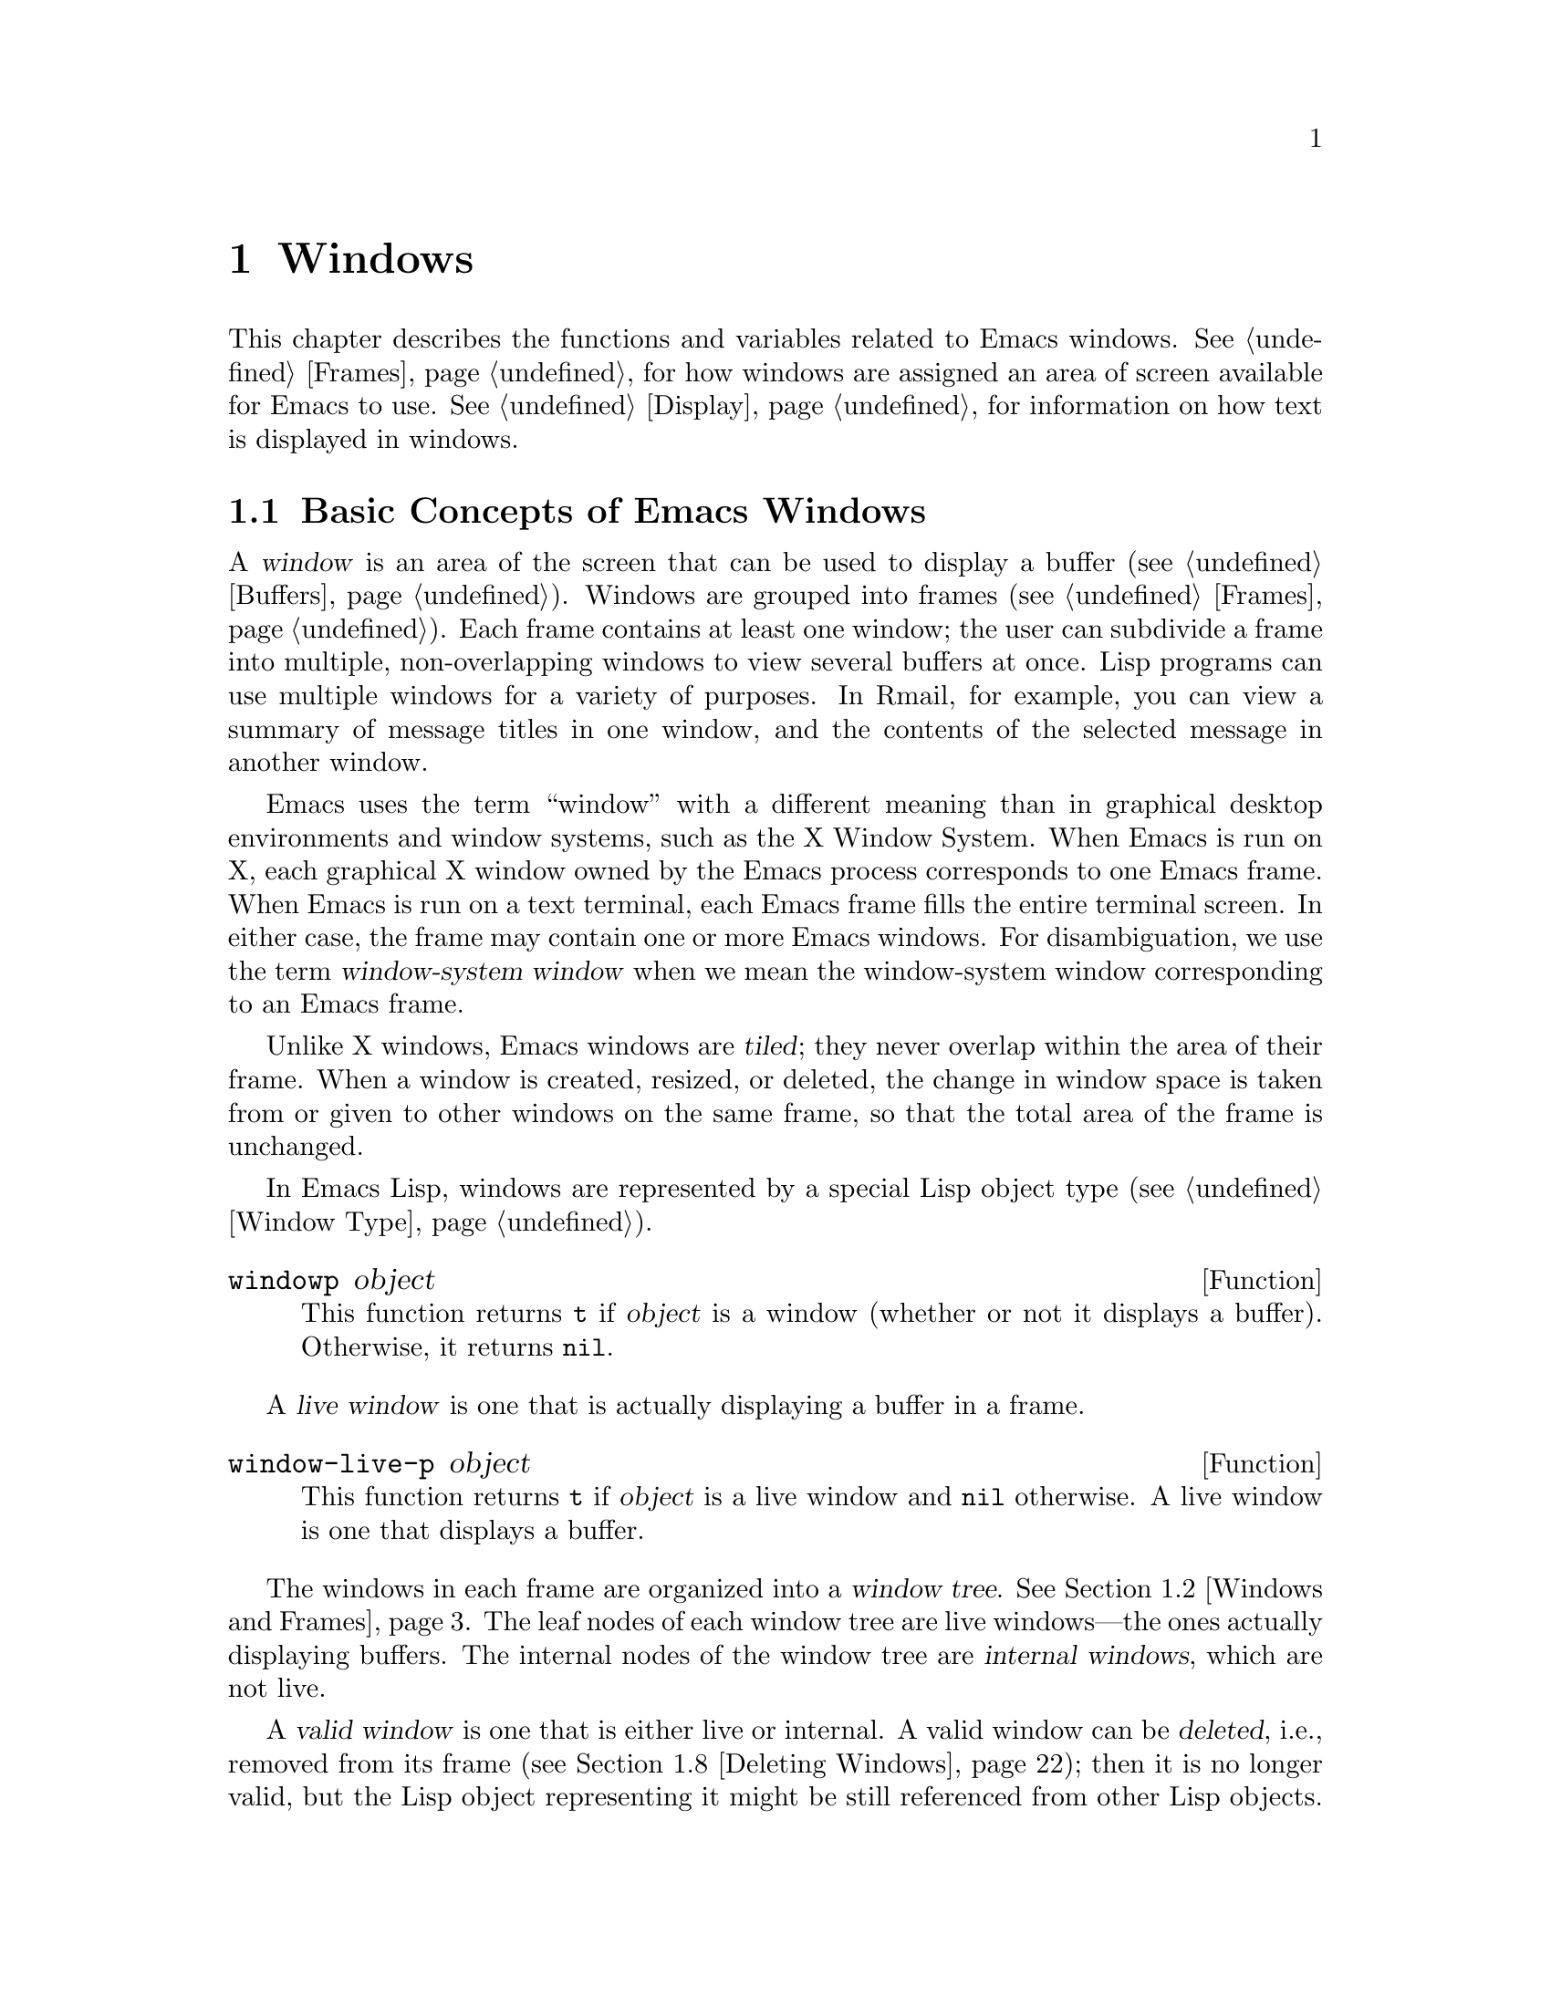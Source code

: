 @c -*-texinfo-*-
@c This is part of the GNU Emacs Lisp Reference Manual.
@c Copyright (C) 1990--1995, 1998--1999, 2001--2024 Free Software
@c Foundation, Inc.
@c See the file elisp.texi for copying conditions.
@node Windows
@chapter Windows

This chapter describes the functions and variables related to Emacs
windows.  @xref{Frames}, for how windows are assigned an area of screen
available for Emacs to use.  @xref{Display}, for information on how text
is displayed in windows.

@menu
* Basic Windows::           Basic information on using windows.
* Windows and Frames::      Relating windows to the frame they appear on.
* Selecting Windows::       The selected window is the one that you edit in.
* Window Sizes::            Accessing a window's size.
* Resizing Windows::        Changing the sizes of windows.
* Preserving Window Sizes:: Preserving the size of windows.
* Splitting Windows::       Creating a new window.
* Deleting Windows::        Removing a window from its frame.
* Recombining Windows::     Preserving the frame layout when splitting and
                              deleting windows.
* Cyclic Window Ordering::  Moving around the existing windows.
* Buffers and Windows::     Each window displays the contents of a buffer.
* Switching Buffers::       Higher-level functions for switching to a buffer.
* Displaying Buffers::      Displaying a buffer in a suitable window.
* Window History::          Each window remembers the buffers displayed in it.
* Dedicated Windows::       How to avoid displaying another buffer in
                              a specific window.
* Quitting Windows::        How to restore the state prior to displaying a
                              buffer.
* Side Windows::            Special windows on a frame's sides.
* Atomic Windows::          Preserving parts of the window layout.
* Window Point::            Each window has its own location of point.
* Window Start and End::    Buffer positions indicating which text is
                              on-screen in a window.
* Textual Scrolling::       Moving text up and down through the window.
* Vertical Scrolling::      Moving the contents up and down on the window.
* Horizontal Scrolling::    Moving the contents sideways on the window.
* Coordinates and Windows:: Converting coordinates to windows.
* Mouse Window Auto-selection:: Automatically selecting windows with the mouse.
* Window Configurations::   Saving and restoring the state of the screen.
* Window Parameters::       Associating additional information with windows.
* Window Hooks::            Hooks for scrolling, window size changes,
                              redisplay going past a certain point,
                              or window configuration changes.
@end menu


@node Basic Windows
@section Basic Concepts of Emacs Windows
@cindex window

@cindex multiple windows
A @dfn{window} is an area of the screen that can be used to display a
buffer (@pxref{Buffers}).  Windows are grouped into frames
(@pxref{Frames}).  Each frame contains at least one window; the user can
subdivide a frame into multiple, non-overlapping windows to view several
buffers at once.  Lisp programs can use multiple windows for a variety
of purposes.  In Rmail, for example, you can view a summary of message
titles in one window, and the contents of the selected message in
another window.

@cindex terminal screen
@cindex screen of terminal
@cindex window-system window
  Emacs uses the term ``window'' with a different meaning than in
graphical desktop environments and window systems, such as the X Window
System.  When Emacs is run on X, each graphical X window owned by the
Emacs process corresponds to one Emacs frame.  When Emacs is run on a
text terminal, each Emacs frame fills the entire terminal screen.  In
either case, the frame may contain one or more Emacs windows.  For
disambiguation, we use the term @dfn{window-system window} when we mean
the window-system window corresponding to an Emacs frame.

@cindex tiled windows
  Unlike X windows, Emacs windows are @dfn{tiled}; they never overlap
within the area of their frame.  When a window is created, resized, or
deleted, the change in window space is taken from or given to other
windows on the same frame, so that the total area of the frame is
unchanged.

In Emacs Lisp, windows are represented by a special Lisp object type
(@pxref{Window Type}).

@defun windowp object
This function returns @code{t} if @var{object} is a window (whether or
not it displays a buffer).  Otherwise, it returns @code{nil}.
@end defun

@cindex live windows
A @dfn{live window} is one that is actually displaying a buffer in a
frame.

@defun window-live-p object
This function returns @code{t} if @var{object} is a live window and
@code{nil} otherwise.  A live window is one that displays a buffer.
@end defun

@cindex internal windows
The windows in each frame are organized into a @dfn{window tree}.
@xref{Windows and Frames}.  The leaf nodes of each window tree are live
windows---the ones actually displaying buffers.  The internal nodes of
the window tree are @dfn{internal windows}, which are not live.

@cindex valid windows
   A @dfn{valid window} is one that is either live or internal.  A valid
window can be @dfn{deleted}, i.e., removed from its frame
(@pxref{Deleting Windows}); then it is no longer valid, but the Lisp
object representing it might be still referenced from other Lisp
objects.  A deleted window may be made valid again by restoring a saved
window configuration (@pxref{Window Configurations}).

   You can distinguish valid windows from deleted windows with
@code{window-valid-p}.

@defun window-valid-p object
This function returns @code{t} if @var{object} is a live window, or an
internal window in a window tree.  Otherwise, it returns @code{nil},
including for the case where @var{object} is a deleted window.
@end defun

  The following schematic shows the structure of a live window:

@smallexample
@group
        ____________________________________________
       |________________ Tab Line _______________|RD| ^
       |______________ Header Line ______________|  | |
     ^ |LS|LM|LF|                       |RF|RM|RS|  | |
     | |  |  |  |                       |  |  |  |  | |
Window |  |  |  |                       |  |  |  |  | Window
Body | |  |  |  |      Window Body      |  |  |  |  | Total
Height |  |  |  |                       |  |  |  |  | Height
     | |  |  |  |<- Window Body Width ->|  |  |  |  | |
     v |__|__|__|_______________________|__|__|__|  | |
       |_________ Horizontal Scroll Bar _________|  | |
       |_______________ Mode Line _______________|__| |
       |_____________ Bottom Divider _______________| v
        <---------- Window Total Width ------------>

@end group
@end smallexample

@cindex window body
@cindex body of a window
@cindex window decorations
@cindex left and right window decorations
@cindex top and bottom window decorations
  At the center of that window is the @dfn{body}, where the buffer
text is displayed.  The body can be surrounded by a series of optional
areas which we will call @dfn{window decorations}.  On the left and
right, from innermost to outermost, these are the left and right
fringes, denoted by LF and RF (@pxref{Fringes}); the left and right
margins, denoted by LM and RM in the schematic (@pxref{Display
Margins}); the left or right vertical scroll bar, only one of which is
present at any time, denoted by LS and RS (@pxref{Scroll Bars}); and
the right divider, denoted by RD (@pxref{Window Dividers}).  Together
these are the window's @dfn{left and right decorations}.

@cindex text area of a window
  At the top of the window are the tab line and the header line
(@pxref{Header Lines}).  The @dfn{text area} of the window includes
the header line and the tab line, if they are present in the window.
At the bottom of the window are the horizontal scroll bar
(@pxref{Scroll Bars}); the mode line (@pxref{Mode Line Format}); and
the bottom divider (@pxref{Window Dividers}).  Together these form the
window's @dfn{top and bottom decorations}.

  There are two special areas omitted in the schematic:

@itemize @bullet
@item
When any of the fringes is missing, the display engine may use one
character cell in its place for showing a continuation or truncation
glyph provided a text line doesn't fit in a window.

@item
When both, the vertical scroll bar and the right divider are missing,
the display engine usurps one pixel for drawing a vertical divider line
between this window and the window on its right, provided such a window
exists.  On a text terminal, this divider always occupies an entire
character cell.
@end itemize

In either case, the resulting artifact is considered part of the
window's body although its screen space cannot be used for displaying
buffer text.

  Note also, that line numbers (and their surrounding whitespace) as
displayed by @code{display-line-numbers-mode} (@pxref{Display Custom,,,
emacs, The GNU Emacs Manual}) do not count as decorations either; they
are part of the window's body too.

  Internal windows neither show any text nor do they have decorations.
Hence, the concept of ``body'' does not make sense for them.  In fact,
most functions operating on the body of a window will yield an error
when applied to an internal window.

@cindex minibuffer window
@cindex tooltip window
  By default, an Emacs frame exhibits one special live window that is
used for displaying messages and accepting user input---the
@dfn{minibuffer window} (@pxref{Minibuffer Windows}).  Since the
minibuffer window is used for displaying text, it has a body but it does
not have a tab or header line or any margins.  Finally, a @dfn{tooltip
window} which is used for displaying a tooltip in a tooltip frame
(@pxref{Tooltips}) has a body too but no decorations at all.


@node Windows and Frames
@section Windows and Frames

Each window belongs to exactly one frame (@pxref{Frames}).  For all
windows belonging to a specific frame, we sometimes also say that these
windows are @dfn{owned} by that frame or simply that they are on that
frame.

@defun window-frame &optional window
This function returns the specified @var{window}'s frame---the frame
that @var{window} belongs to.  If @var{window} is omitted or @code{nil},
it defaults to the selected window (@pxref{Selecting Windows}).
@end defun

@defun window-list &optional frame minibuffer window
This function returns a list of all live windows owned by the specified
@var{frame}.  If @var{frame} is omitted or @code{nil}, it defaults to
the selected frame (@pxref{Input Focus}).

The optional argument @var{minibuffer} specifies whether to include the
minibuffer window (@pxref{Minibuffer Windows}) in that list.  If
@var{minibuffer} is @code{t}, the minibuffer window is included.  If
@code{nil} or omitted, the minibuffer window is included only if it is
active.  If @var{minibuffer} is neither @code{nil} nor @code{t}, the
minibuffer window is never included.

The optional argument @var{window}, if non-@code{nil}, must be a live
window on the specified frame; then @var{window} will be the first
element in the returned list.  If @var{window} is omitted or @code{nil},
the window selected within @var{frame} (@pxref{Selecting Windows}) is
the first element.
@end defun

@cindex window tree
@cindex root window
  Windows on the same frame are organized into a @dfn{window tree},
whose leaf nodes are the live windows.  The internal nodes of a window
tree are not live; they exist for the purpose of organizing the
relationships between live windows.  The root node of a window tree is
called the @dfn{root window}.  It is either a live window or an
internal window.  If it is a live window, then the frame has just one
window besides the minibuffer window, or the frame is a
minibuffer-only frame, @pxref{Frame Layout}.

  A minibuffer window (@pxref{Minibuffer Windows}) that is not alone on
its frame does not have a parent window, so it strictly speaking is not
part of its frame's window tree.  Nonetheless, it is a sibling window of
the frame's root window, and thus can be reached from the root window via
@code{window-next-sibling}, see below.  Also, the function
@code{window-tree} described at the end of this section lists the
minibuffer window alongside the actual window tree.

@defun frame-root-window &optional frame-or-window
This function returns the root window for @var{frame-or-window}.  The
argument @var{frame-or-window} should be either a window or a frame;
if omitted or @code{nil}, it defaults to the selected frame.  If
@var{frame-or-window} is a window, the return value is the root window
of that window's frame.
@end defun

@cindex parent window
@cindex child window
@cindex sibling window
  When a live window is split (@pxref{Splitting Windows}), there are two
live windows where previously there was one.  One of these is
represented by the same Lisp window object as the original window, and
the other is represented by a newly-created Lisp window object.  Both of
these live windows become leaf nodes of the window tree, as @dfn{child
windows} of a single internal window.  If necessary, Emacs automatically
creates this internal window, which is also called the @dfn{parent
window}, and assigns it to the appropriate position in the window tree.
The set of windows that share the same parent are called @dfn{siblings}.

@cindex parent window
@defun window-parent &optional window
This function returns the parent window of @var{window}.  If
@var{window} is omitted or @code{nil}, it defaults to the selected
window.  The return value is @code{nil} if @var{window} has no parent
(i.e., it is a minibuffer window or the root window of its frame).
@end defun

  A parent window always has at least two child windows.  If this number
were to fall to one as a result of window deletion (@pxref{Deleting
Windows}), Emacs automatically deletes the parent window too, and its
sole remaining child window takes its place in the window tree.

  A child window can be either a live window, or an internal window
(which in turn would have its own child windows).  Therefore, each
internal window can be thought of as occupying a certain rectangular
@dfn{screen area}---the union of the areas occupied by the live windows
that are ultimately descended from it.

@cindex window combination
@cindex vertical combination
@cindex horizontal combination
  For each internal window, the screen areas of the immediate children
are arranged either vertically or horizontally (never both).  If the
child windows are arranged one above the other, they are said to form
a @dfn{vertical combination}; if they are arranged side by side, they
are said to form a @dfn{horizontal combination}.  Consider the
following example:

@smallexample
@group
     ______________________________________
    | ______  ____________________________ |
    ||      || __________________________ ||
    ||      |||                          |||
    ||      |||                          |||
    ||      |||                          |||
    ||      |||____________W4____________|||
    ||      || __________________________ ||
    ||      |||                          |||
    ||      |||                          |||
    ||      |||____________W5____________|||
    ||__W2__||_____________W3_____________ |
    |__________________W1__________________|

@end group
@end smallexample

@noindent
The root window of this frame is an internal window, @var{W1}.  Its
child windows form a horizontal combination, consisting of the live
window @var{W2} and the internal window @var{W3}.  The child windows
of @var{W3} form a vertical combination, consisting of the live
windows @var{W4} and @var{W5}.  Hence, the live windows in this
window tree are @var{W2}, @var{W4}, and @var{W5}.

  The following functions can be used to retrieve a child window of an
internal window, and the siblings of a child window.  Their @var{window}
argument always defaults to the selected window (@pxref{Selecting
Windows}).

@defun window-top-child &optional window
This function returns the topmost child window of @var{window}, if
@var{window} is an internal window whose children form a vertical
combination.  For any other type of window, the return value is
@code{nil}.
@end defun

@defun window-left-child &optional window
This function returns the leftmost child window of @var{window}, if
@var{window} is an internal window whose children form a horizontal
combination.  For any other type of window, the return value is
@code{nil}.
@end defun

@defun window-child window
This function returns the first child window of the internal window
@var{window}---the topmost child window for a vertical combination, or
the leftmost child window for a horizontal combination.  If
@var{window} is a live window, the return value is @code{nil}.
@end defun

@defun window-combined-p &optional window horizontal
This function returns a non-@code{nil} value if and only if
@var{window} is part of a vertical combination.

If the optional argument @var{horizontal} is non-@code{nil}, this
means to return non-@code{nil} if and only if @var{window} is part of
a horizontal combination.
@end defun

@defun window-next-sibling &optional window
This function returns the next sibling of the specified @var{window}.  The
return value is @code{nil} if @var{window} is the last child of its
parent.
@end defun

@defun window-prev-sibling &optional window
This function returns the previous sibling of the specified @var{window}.
The return value is @code{nil} if @var{window} is the first child of its
parent.
@end defun

The functions @code{window-next-sibling} and @code{window-prev-sibling}
should not be confused with the functions @code{next-window} and
@code{previous-window}, which return the next and previous window in the
cyclic ordering of windows (@pxref{Cyclic Window Ordering}).

  The following functions can be useful to locate a window within its
frame.

@defun frame-first-window &optional frame-or-window
This function returns the live window at the upper left corner of the
frame specified by @var{frame-or-window}.  The argument
@var{frame-or-window} must denote a window or a live frame and defaults
to the selected frame.  If @var{frame-or-window} specifies a window,
this function returns the first window on that window's frame.  Under
the assumption that the frame from our canonical example is selected
@code{(frame-first-window)} returns @var{W2}.
@end defun

@defun window-at-side-p &optional window side
This function returns @code{t} if @var{window} is located at
@var{side} of its containing frame.  The argument @var{window} must be
a valid window and defaults to the selected one.  The argument
@var{side} can be any of the symbols @code{left}, @code{top},
@code{right} or @code{bottom}.  The default value @code{nil} is
handled like @code{bottom}.

Note that this function disregards the minibuffer window
(@pxref{Minibuffer Windows}).  Hence, with @var{side} equal to
@code{bottom} it may return @code{t} also when the minibuffer window
appears right below @var{window}.
@end defun

@cindex window in direction
@defun window-in-direction direction &optional window ignore sign wrap minibuf
This function returns the nearest live window in direction
@var{direction} as seen from the position of @code{window-point} in
window @var{window}.  The argument @var{direction} must be one of
@code{above}, @code{below}, @code{left} or @code{right}.  The optional
argument @var{window} must denote a live window and defaults to the
selected one.

This function does not return a window whose @code{no-other-window}
parameter is non-@code{nil} (@pxref{Window Parameters}).  If the nearest
window's @code{no-other-window} parameter is non-@code{nil}, this
function tries to find another window in the indicated direction whose
@code{no-other-window} parameter is @code{nil}.  If the optional
argument @var{ignore} is non-@code{nil}, a window may be returned even
if its @code{no-other-window} parameter is non-@code{nil}.

If the optional argument @var{sign} is a negative number, it means to
use the right or bottom edge of @var{window} as reference position
instead of @code{window-point}.  If @var{sign} is a positive number, it
means to use the left or top edge of @var{window} as reference position.

If the optional argument @var{wrap} is non-@code{nil}, this means to
wrap @var{direction} around frame borders.  For example, if @var{window}
is at the top of the frame and @var{direction} is @code{above}, then
this function usually returns the frame's minibuffer window if it's
active and a window at the bottom of the frame otherwise.

If the optional argument @var{minibuf} is @code{t}, this function may
return the minibuffer window even when it's not active.  If the
optional argument @var{minibuf} is @code{nil}, this means to return
the minibuffer window if and only if it is currently active.
If @var{minibuf} is neither @code{nil} nor @code{t}, this function
never returns the minibuffer window.  However, if @var{wrap} is
non-@code{nil}, it always acts as if @var{minibuf} were @code{nil}.

If it doesn't find a suitable window, this function returns
@code{nil}.

Don't use this function to check whether there is @emph{no} window in
@var{direction}.  Calling @code{window-at-side-p} described above is a
much more efficient way to do that.
@end defun

The following function retrieves the entire window tree of a frame:

@defun window-tree &optional frame
This function returns a list representing the window tree for frame
@var{frame}.  If @var{frame} is omitted or @code{nil}, it defaults to
the selected frame.

The return value is a list of the form @code{(@var{root} @var{mini})},
where @var{root} represents the window tree of the frame's root
window, and @var{mini} is the frame's minibuffer window.

If the root window is live, @var{root} is that window itself.
Otherwise, @var{root} is a list @code{(@var{dir} @var{edges} @var{w1}
@var{w2} ...)} where @var{dir} is @code{nil} for a horizontal
combination and @code{t} for a vertical combination, @var{edges} gives
the size and position of the combination, and the remaining elements
are the child windows.  Each child window may again be a window object
(for a live window) or a list with the same format as above (for an
internal window).  The @var{edges} element is a list @code{(@var{left}
@var{top} @var{right} @var{bottom})}, similar to the value returned by
@code{window-edges} (@pxref{Coordinates and Windows}).
@end defun


@node Selecting Windows
@section Selecting Windows
@cindex selecting a window

@cindex selected window
@cindex window selected within a frame
  In each frame, at any time, exactly one Emacs window is designated
as @dfn{selected within the frame}.  For the selected frame, that
window is called the @dfn{selected window}---the one in which most
editing takes place, and in which the cursor for selected windows
appears (@pxref{Cursor Parameters}).  Keyboard input that inserts or
deletes text is also normally directed to this window.   The selected
window's buffer is usually also the current buffer, except when
@code{set-buffer} has been used (@pxref{Current Buffer}).  As for
non-selected frames, the window selected within the frame becomes the
selected window if the frame is ever selected.

@defun selected-window
This function returns the selected window (which is always a live
window).
@end defun

The following function explicitly selects a window and its frame.

@defun select-window window &optional norecord
This function makes @var{window} the selected window and the window
selected within its frame, and selects that frame.  It also makes
@var{window}'s buffer (@pxref{Buffers and Windows}) current and sets
that buffer's value of @code{point} to the value of @code{window-point}
(@pxref{Window Point}) in @var{window}.  @var{window} must be a live
window.  The return value is @var{window}.

By default, this function also moves @var{window}'s buffer to the front
of the buffer list (@pxref{Buffer List}) and makes @var{window} the most
recently selected window.  If the optional argument @var{norecord} is
non-@code{nil}, these additional actions are omitted.

In addition, this function by default also tells the display engine to
update the display of @var{window} when its frame gets redisplayed the
next time.  If @var{norecord} is non-@code{nil}, such updates are
usually not performed.  If, however, @var{norecord} equals the special
symbol @code{mark-for-redisplay}, the additional actions mentioned above
are omitted but @var{window}'s display will be nevertheless updated.

Note that sometimes selecting a window is not enough to show it, or
make its frame the top-most frame on display: you may also need to
raise the frame or make sure input focus is directed to that frame.
@xref{Input Focus}.
@end defun

@cindex select window hooks
@cindex running a hook when a window gets selected
For historical reasons, Emacs does not run a separate hook whenever a
window gets selected.  Applications and internal routines often
temporarily select a window to perform a few actions on it.  They do
that either to simplify coding---because many functions by default
operate on the selected window when no @var{window} argument is
specified---or because some functions did not (and still do not) take a
window as argument and always operate(d) on the selected window instead.
Running a hook every time a window gets selected for a short time and
once more when the previously selected window gets restored is not
useful.

  However, when its @var{norecord} argument is @code{nil},
@code{select-window} updates the buffer list and thus indirectly runs
the normal hook @code{buffer-list-update-hook} (@pxref{Buffer List}).
Consequently, that hook provides one way to run a function whenever a
window gets selected more ``permanently''.

  Since @code{buffer-list-update-hook} is also run by functions that are
not related to window management, it will usually make sense to save the
value of the selected window somewhere and compare it with the value of
@code{selected-window} while running that hook.  Also, to avoid false
positives when using @code{buffer-list-update-hook}, it is good practice
that every @code{select-window} call supposed to select a window only
temporarily passes a non-@code{nil} @var{norecord} argument.  If
possible, the macro @code{with-selected-window} (see below) should be
used in such cases.

  Emacs also runs the hook @code{window-selection-change-functions}
whenever the redisplay routine detects that another window has been
selected since last redisplay.  @xref{Window Hooks}, for a detailed
explanation.  @code{window-state-change-functions} (described in the
same section) is another abnormal hook run after a different window
has been selected but is triggered by other window changes as well.

@cindex most recently selected windows
  The sequence of calls to @code{select-window} with a non-@code{nil}
@var{norecord} argument determines an ordering of windows by their
selection or use time, see below.  The function @code{get-lru-window},
for example, can then be used to retrieve the least recently selected
window (@pxref{Cyclic Window Ordering}).

@defun frame-selected-window &optional frame
This function returns the window on @var{frame} that is selected
within that frame.  @var{frame} should be a live frame; if omitted or
@code{nil}, it defaults to the selected frame.
@end defun

@defun set-frame-selected-window frame window &optional norecord
This function makes @var{window} the window selected within the frame
@var{frame}.  @var{frame} should be a live frame; if @code{nil}, it
defaults to the selected frame.  @var{window} must denote a live window.

If @var{frame} is the selected frame, this makes @var{window} the
selected window.

If the optional argument @var{norecord} is non-@code{nil}, this function
does not alter the ordering of the most recently selected windows, nor
the buffer list.
@end defun

  The following macros are useful to temporarily select a window without
affecting the ordering of recently selected windows or the buffer list.

@defmac save-selected-window forms@dots{}
This macro records the selected frame, as well as the selected window
of each frame, executes @var{forms} in sequence, then restores the
earlier selected frame and windows.  It also saves and restores the
current buffer.  It returns the value of the last form in @var{forms}.

This macro does not save or restore anything about the sizes,
arrangement or contents of windows; therefore, if @var{forms} change
them, the change persists.  If the previously selected window of some
frame is no longer live at the time of exit from @var{forms}, that
frame's selected window is left alone.  If the previously selected
window is no longer live, then whatever window is selected at the end of
@var{forms} remains selected.  The current buffer is restored if and
only if it is still live when exiting @var{forms}.

This macro changes neither the ordering of recently selected windows nor
the buffer list.
@end defmac

@defmac with-selected-window window forms@dots{}
This macro selects @var{window}, executes @var{forms} in sequence, then
restores the previously selected window and current buffer.  The
ordering of recently selected windows and the buffer list remain
unchanged unless you deliberately change them within @var{forms}; for
example, by calling @code{select-window} with argument @var{norecord}
@code{nil}.  Hence, this macro is the preferred way to temporarily work
with @var{window} as the selected window without needlessly running
@code{buffer-list-update-hook}.

Note that this macro temporarily puts the window management code in an
unstable state.  In particular, the most recently used window (see below)
will not necessarily match the selected one.  Hence, functions like
@code{get-lru-window} and @code{get-mru-window} may return unexpected
results when called from the body of this macro.
@end defmac

@defmac with-selected-frame frame forms@dots{}
This macro executes @var{forms} with @var{frame} as the selected
frame.  The value returned is the value of the last form in
@var{forms}.  This macro saves and restores the selected frame, and
changes the order of neither the recently selected windows nor the
buffers in the buffer list.
@end defmac

@cindex window use time
@cindex use time of window
@cindex window order by time of last use
@defun window-use-time &optional window
This function returns the use time of window @var{window}.  @var{window}
must be a live window and defaults to the selected one.

The @dfn{use time} of a window is not really a time value, but an
integer that does increase monotonically with each call of
@code{select-window} with a @code{nil} @var{norecord} argument.  The
window with the lowest use time is usually called the least recently
used window.  The window with the highest use time is called the most
recently used one (@pxref{Cyclic Window Ordering}) and is usually the
selected window unless @code{with-selected-window} has been used.
@end defun

@defun window-bump-use-time &optional window
This function marks @var{window} as being the second most recently
used one (after the selected window).  It does nothing if @var{window}
is the selected window or the selected window does not have the
highest use time among all windows which may happen within the scope
of @code{with-selected-window}.
@end defun

@anchor{Window Group}Sometimes several windows collectively and
cooperatively display a buffer, for example, under the management of
Follow Mode (@pxref{Follow Mode,,, emacs}), where the windows together
display a bigger portion of the buffer than one window could alone.
It is often useful to consider such a @dfn{window group} as a single
entity.  Several functions such as @code{window-group-start}
(@pxref{Window Start and End}) allow you to do this by supplying, as
an argument, one of the windows as a stand-in for the whole group.

@defun selected-window-group
@vindex selected-window-group-function
When the selected window is a member of a group of windows, this
function returns a list of the windows in the group, ordered such that
the first window in the list is displaying the earliest part of the
buffer, and so on.  Otherwise the function returns a list containing
just the selected window.

The selected window is considered part of a group when the buffer
local variable @code{selected-window-group-function} is set to a
function.  In this case, @code{selected-window-group} calls it with no
arguments and returns its result (which should be the list of windows
in the group).
@end defun


@node Window Sizes
@section Window Sizes
@cindex window size
@cindex size of window

Emacs provides miscellaneous functions for finding the height and width
of a window.  The return value of many of these functions can be
specified either in units of pixels or in units of lines and columns.
On a graphical display, the latter actually correspond to the height and
width of a default character specified by the frame's default font as
returned by @code{frame-char-height} and @code{frame-char-width}
(@pxref{Frame Font}).  Thus, if a window is displaying text with a
different font or size, the reported line height and column width for
that window may differ from the actual number of text lines or columns
displayed within it.

@cindex window height
@cindex height of a window
@cindex total height of a window
  The @dfn{total height} of a window is the number of lines comprising
its body and its top and bottom decorations (@pxref{Basic Windows}).

@defun window-total-height &optional window round
This function returns the total height, in lines, of the window
@var{window}.  If @var{window} is omitted or @code{nil}, it defaults to
the selected window.  If @var{window} is an internal window, the return
value is the total height occupied by its descendant windows.

  If a window's pixel height is not an integral multiple of its frame's
default character height, the number of lines occupied by the window is
rounded internally.  This is done in a way such that, if the window is a
parent window, the sum of the total heights of all its child windows
internally equals the total height of their parent.  This means that
although two windows have the same pixel height, their internal total
heights may differ by one line.  This means also, that if window is
vertically combined and has a next sibling, the topmost row of that
sibling can be calculated as the sum of this window's topmost row and
total height (@pxref{Coordinates and Windows})

  If the optional argument @var{round} is @code{ceiling}, this
function returns the smallest integer larger than @var{window}'s pixel
height divided by the character height of its frame; if it is
@code{floor}, it returns the largest integer smaller than said value;
with any other @var{round} it returns the internal value of
@var{windows}'s total height.
@end defun

@cindex window width
@cindex width of a window
@cindex total width of a window
The @dfn{total width} of a window is the number of columns comprising its
body and its left and right decorations (@pxref{Basic Windows}).

@defun window-total-width &optional window round
This function returns the total width, in columns, of the window
@var{window}.  If @var{window} is omitted or @code{nil}, it defaults to
the selected window.  If @var{window} is internal, the return value is
the total width occupied by its descendant windows.

  If a window's pixel width is not an integral multiple of its frame's
character width, the number of columns occupied by the window is rounded
internally.  This is done in a way such that, if the window is a parent
window, the sum of the total widths of all its children internally
equals the total width of their parent.  This means that although two
windows have the same pixel width, their internal total widths may
differ by one column.  This means also, that if this window is
horizontally combined and has a next sibling, the leftmost column of
that sibling can be calculated as the sum of this window's leftmost
column and total width (@pxref{Coordinates and Windows}).  The optional
argument @var{round} behaves as it does for @code{window-total-height}.
@end defun

@defun window-total-size &optional window horizontal round
This function returns either the total height in lines or the total
width in columns of the window @var{window}.  If @var{horizontal} is
omitted or @code{nil}, this is equivalent to calling
@code{window-total-height} for @var{window}; otherwise it is equivalent
to calling @code{window-total-width} for @var{window}.  The optional
argument @var{round} behaves as it does for @code{window-total-height}.
@end defun

The following two functions can be used to return the total size of a
window in units of pixels.

@cindex window pixel height
@cindex pixel height of a window
@cindex total pixel height of a window

@defun window-pixel-height &optional window
This function returns the total height of window @var{window} in pixels.
@var{window} must be a valid window and defaults to the selected one.

The return value includes the heights of @var{window}'s top and bottom
decorations.  If @var{window} is an internal window, its pixel height is
the pixel height of the screen areas spanned by its children.
@end defun

@cindex window pixel width
@cindex pixel width of a window
@cindex total pixel width of a window

@defun window-pixel-width &optional window
This function returns the width of window @var{window} in pixels.
@var{window} must be a valid window and defaults to the selected one.

The return value includes the widths of @var{window}'s left and right
decorations.  If @var{window} is an internal window, its pixel width is
the width of the screen areas spanned by its children.
@end defun

@cindex full-width window
@cindex full-height window
  The following functions can be used to determine whether a given
window has any adjacent windows.

@defun window-full-height-p &optional window
This function returns non-@code{nil} if @var{window} has no other window
above or below it in its frame.  More precisely, this means that the
total height of @var{window} equals the total height of the root window
on that frame.  The minibuffer window does not count in this regard.  If
@var{window} is omitted or @code{nil}, it defaults to the selected
window.
@end defun

@defun window-full-width-p &optional window
This function returns non-@code{nil} if @var{window} has no other
window to the left or right in its frame, i.e., its total width equals
that of the root window on that frame.  If @var{window} is omitted or
@code{nil}, it defaults to the selected window.
@end defun

@cindex window body height
@cindex body height of a window
The @dfn{body height} of a window is the height of its body, which
does not include any of its top or bottom decorations (@pxref{Basic
Windows}).

@defun window-body-height &optional window pixelwise
This function returns the height, in lines, of the body of window
@var{window}.  If @var{window} is omitted or @code{nil}, it defaults to
the selected window; otherwise it must be a live window.

The optional argument @var{pixelwise} defines the units to use for the
height.  If @code{nil}, return the body height of @var{window} in
characters, rounded down to the nearest integer, if necessary.  This
means that if a line at the bottom of the text area is only partially
visible, that line is not counted.  It also means that the height of a
window's body can never exceed its total height as returned by
@code{window-total-height}.

If @var{pixelwise} is @code{remap} and the default face is remapped
(@pxref{Face Remapping}), use the remapped face to determine the
character height.  For any other non-@code{nil} value, return the
height in pixels.
@end defun

@cindex window body width
@cindex body width of a window
The @dfn{body width} of a window is the width of its body and of the
text area, which does not include any of its left or right decorations
(@pxref{Basic Windows}).

Note that when one or both fringes are removed (by setting their width
to zero), the display engine reserves two character cells, one on each
side of the window, for displaying the continuation and truncation
glyphs, which leaves 2 columns less for text display.  (The function
@code{window-max-chars-per-line}, described below, takes this
peculiarity into account.)

@defun window-body-width &optional window pixelwise
This function returns the width, in columns, of the body of window
@var{window}.  If @var{window} is omitted or @code{nil}, it defaults to
the selected window; otherwise it must be a live window.

The optional argument @var{pixelwise} defines the units to use for the
width.  If @code{nil}, return the body width of @var{window} in
characters, rounded down to the nearest integer, if necessary.  This
means that if a column on the right of the text area is only partially
visible, that column is not counted.  It also means that the width of
a window's body can never exceed its total width as returned by
@code{window-total-width}.

If @var{pixelwise} is @code{remap} and the default face is remapped
(@pxref{Face Remapping}), use the remapped face to determine the
character width.  For any other non-@code{nil} value, return the width
in pixels.
@end defun

@cindex window body size
@cindex body size of a window
@defun window-body-size &optional window horizontal pixelwise
This function returns the body height or body width of @var{window}.  If
@var{horizontal} is omitted or @code{nil}, it is equivalent to calling
@code{window-body-height} for @var{window}; otherwise it is equivalent
to calling @code{window-body-width}.  In either case, the optional
argument @var{pixelwise} is passed to the function called.
@end defun

   The pixel heights of a window's mode, tab and header line can be
retrieved with the functions given below.  Their return value is usually
accurate unless the window has not been displayed before: In that case,
the return value is based on an estimate of the font used for the
window's frame.

@defun window-mode-line-height &optional window
This function returns the height in pixels of @var{window}'s mode line.
@var{window} must be a live window and defaults to the selected one.  If
@var{window} has no mode line, the return value is zero.
@end defun

@defun window-tab-line-height &optional window
This function returns the height in pixels of @var{window}'s tab line.
@var{window} must be a live window and defaults to the selected one.  If
@var{window} has no tab line, the return value is zero.
@end defun

@defun window-header-line-height &optional window
This function returns the height in pixels of @var{window}'s header
line.  @var{window} must be a live window and defaults to the selected
one.  If @var{window} has no header line, the return value is zero.
@end defun

Functions for retrieving the height and/or width of window dividers
(@pxref{Window Dividers}), fringes (@pxref{Fringes}), scroll bars
(@pxref{Scroll Bars}), and display margins (@pxref{Display Margins}) are
described in the corresponding sections.

If your Lisp program needs to make layout decisions, you will find the
following function useful:

@defun window-max-chars-per-line &optional window face
This function returns the number of characters displayed in the
specified face @var{face} in the specified window @var{window} (which
must be a live window).  If @var{face} was remapped (@pxref{Face
Remapping}), the information is returned for the remapped face.  If
omitted or @code{nil}, @var{face} defaults to the default face, and
@var{window} defaults to the selected window.

Unlike @code{window-body-width}, this function accounts for the actual
size of @var{face}'s font, instead of working in units of the canonical
character width of @var{window}'s frame (@pxref{Frame Font}).  It also
accounts for space used by the continuation glyph, if @var{window} lacks
one or both of its fringes.
@end defun

@cindex fixed-size window
@vindex window-min-height
@vindex window-min-width
  Commands that change the size of windows (@pxref{Resizing Windows}),
or split them (@pxref{Splitting Windows}), obey the variables
@code{window-min-height} and @code{window-min-width}, which specify the
smallest allowable window height and width.  They also obey the variable
@code{window-size-fixed}, with which a window can be @dfn{fixed} in
size (@pxref{Preserving Window Sizes}).

@defopt window-min-height
This option specifies the minimum total height, in lines, of any window.
Its value has to accommodate at least one text line and any top or
bottom decorations.
@end defopt

@defopt window-min-width
This option specifies the minimum total width, in columns, of any
window.  Its value has to accommodate at least two text columns and any
left or right decorations.
@end defopt

The following function tells how small a specific window can get taking
into account the sizes of its areas and the values of
@code{window-min-height}, @code{window-min-width} and
@code{window-size-fixed} (@pxref{Preserving Window Sizes}).

@defun window-min-size &optional window horizontal ignore pixelwise
This function returns the minimum size of @var{window}.  @var{window}
must be a valid window and defaults to the selected one.  The optional
argument @var{horizontal} non-@code{nil} means to return the minimum
number of columns of @var{window}; otherwise return the minimum number
of @var{window}'s lines.

The return value makes sure that all components of @var{window} remain
fully visible if @var{window}'s size were actually set to it.  With
@var{horizontal} @code{nil} it includes any top or bottom decorations.
With @var{horizontal} non-@code{nil} it includes any left or right
decorations of @var{window}.

The optional argument @var{ignore}, if non-@code{nil}, means ignore
restrictions imposed by fixed size windows, @code{window-min-height} or
@code{window-min-width} settings.  If @var{ignore} equals @code{safe},
live windows may get as small as @code{window-safe-min-height} lines and
@code{window-safe-min-width} columns.  If @var{ignore} is a window,
ignore restrictions for that window only.  Any other non-@code{nil}
value means ignore all of the above restrictions for all windows.

The optional argument @var{pixelwise} non-@code{nil} means to return the
minimum size of @var{window} counted in pixels.
@end defun


@node Resizing Windows
@section Resizing Windows
@cindex window resizing
@cindex resize window
@cindex changing window size
@cindex window size, changing

This section describes functions for resizing a window without changing
the size of its frame.  Because live windows do not overlap, these
functions are meaningful only on frames that contain two or more
windows: resizing a window also changes the size of at least one other
window.  If there is just one window on a frame, its size cannot be
changed except by resizing the frame (@pxref{Frame Size}).

  Except where noted, these functions also accept internal windows as
arguments.  Resizing an internal window causes its child windows to be
resized to fit the same space.

@defun window-resizable window delta &optional horizontal ignore pixelwise
This function returns @var{delta} if the size of @var{window} can be
changed vertically by @var{delta} lines.  If the optional argument
@var{horizontal} is non-@code{nil}, it instead returns @var{delta} if
@var{window} can be resized horizontally by @var{delta} columns.  It
does not actually change the window size.

If @var{window} is @code{nil}, it defaults to the selected window.

A positive value of @var{delta} means to check whether the window can be
enlarged by that number of lines or columns; a negative value of
@var{delta} means to check whether the window can be shrunk by that many
lines or columns.  If @var{delta} is non-zero, a return value of 0 means
that the window cannot be resized.

Normally, the variables @code{window-min-height} and
@code{window-min-width} specify the smallest allowable window size
(@pxref{Window Sizes}).  However, if the optional argument @var{ignore}
is non-@code{nil}, this function ignores @code{window-min-height} and
@code{window-min-width}, as well as @code{window-size-fixed}.  Instead,
it considers the minimum height of a window as the sum of its top and
bottom decorations plus the text of one line; and its minimum width
as the sum of its left and right decorations plus text that takes two
columns.

If the optional argument @var{pixelwise} is non-@code{nil},
@var{delta} is interpreted as pixels.
@end defun

@defun window-resize window delta &optional horizontal ignore pixelwise
This function resizes @var{window} by @var{delta} increments.  If
@var{horizontal} is @code{nil}, it changes the height by @var{delta}
lines; otherwise, it changes the width by @var{delta} columns.  A
positive @var{delta} means to enlarge the window, and a negative
@var{delta} means to shrink it.

If @var{window} is @code{nil}, it defaults to the selected window.  If
the window cannot be resized as demanded, an error is signaled.

The optional argument @var{ignore} has the same meaning as for the
function @code{window-resizable} above.

If the optional argument @var{pixelwise} is non-@code{nil},
@var{delta} will be interpreted as pixels.

The choice of which window edges this function alters depends on the
values of the option @code{window-combination-resize} and the
combination limits of the involved windows; in some cases, it may alter
both edges.  @xref{Recombining Windows}.  To resize by moving only the
bottom or right edge of a window, use the function
@code{adjust-window-trailing-edge}.
@end defun

@c The commands enlarge-window, enlarge-window-horizontally,
@c shrink-window, and shrink-window-horizontally are documented in the
@c Emacs manual.  They are not preferred for calling from Lisp.

@defun adjust-window-trailing-edge window delta &optional horizontal pixelwise
This function moves @var{window}'s bottom edge by @var{delta} lines.
If optional argument @var{horizontal} is non-@code{nil}, it instead
moves the right edge by @var{delta} columns.  If @var{window} is
@code{nil}, it defaults to the selected window.

If the optional argument @var{pixelwise} is non-@code{nil},
@var{delta} is interpreted as pixels.

A positive @var{delta} moves the edge downwards or to the right; a
negative @var{delta} moves it upwards or to the left.  If the edge
cannot be moved as far as specified by @var{delta}, this function
moves it as far as possible but does not signal an error.

This function tries to resize windows adjacent to the edge that is
moved.  If this is not possible for some reason (e.g., if that adjacent
window is fixed-size), it may resize other windows.
@end defun

@cindex pixelwise, resizing windows
@defopt window-resize-pixelwise
If the value of this option is non-@code{nil}, Emacs resizes windows in
units of pixels.  This currently affects functions like
@code{split-window} (@pxref{Splitting Windows}), @code{maximize-window},
@code{minimize-window}, @code{fit-window-to-buffer},
@code{fit-frame-to-buffer} and
@code{shrink-window-if-larger-than-buffer} (all listed below).

Note that when a frame's pixel size is not a multiple of its character
size, at least one window may get resized pixelwise even if this
option is @code{nil}.  The default value is @code{nil}.
@end defopt

  The following commands resize windows in more specific ways.  When
called interactively, they act on the selected window.

@deffn Command fit-window-to-buffer &optional window max-height min-height max-width min-width preserve-size
This command adjusts the height or width of @var{window} to fit the text
in it.  It returns non-@code{nil} if it was able to resize @var{window},
and @code{nil} otherwise.  If @var{window} is omitted or @code{nil}, it
defaults to the selected window.  Otherwise, it should be a live window.

If @var{window} is part of a vertical combination, this function adjusts
@var{window}'s height.  The new height is calculated from the actual
height of the accessible portion of its buffer.  The optional argument
@var{max-height}, if non-@code{nil}, specifies the maximum total height
that this function can give @var{window}.  The optional argument
@var{min-height}, if non-@code{nil}, specifies the minimum total height
that it can give, which overrides the variable @code{window-min-height}.
Both @var{max-height} and @var{min-height} are specified in lines and
include any top or bottom decorations of @var{window}.

If @var{window} is part of a horizontal combination and the value of the
option @code{fit-window-to-buffer-horizontally} (see below) is
non-@code{nil}, this function adjusts @var{window}'s width.  The new
width of @var{window} is calculated from the maximum length of its
buffer's lines that follow the current start position of @var{window}.
The optional argument @var{max-width} specifies a maximum width and
defaults to the width of @var{window}'s frame.  The optional argument
@var{min-width} specifies a minimum width and defaults to
@code{window-min-width}.  Both @var{max-width} and @var{min-width} are
specified in columns and include any left or right decorations of
@var{window}.

The optional argument @var{preserve-size}, if non-@code{nil}, will
install a parameter to preserve the size of @var{window} during future
resize operations (@pxref{Preserving Window Sizes}).

If the option @code{fit-frame-to-buffer} (see below) is non-@code{nil},
this function will try to resize the frame of @var{window} to fit its
contents by calling @code{fit-frame-to-buffer} (see below).
@end deffn

@defopt fit-window-to-buffer-horizontally
If this is non-@code{nil}, @code{fit-window-to-buffer} can resize
windows horizontally.  If this is @code{nil} (the default)
@code{fit-window-to-buffer} never resizes windows horizontally.  If this
is @code{only}, it can resize windows horizontally only.  Any other
value means @code{fit-window-to-buffer} can resize windows in both
dimensions.
@end defopt

@defopt fit-frame-to-buffer
If this option is non-@code{nil}, @code{fit-window-to-buffer} can fit a
frame to its buffer.  A frame is fit if and only if its root window is a
live window and this option is non-@code{nil}.  If this is
@code{horizontally}, frames are fit horizontally only.  If this is
@code{vertically}, frames are fit vertically only.  Any other
non-@code{nil} value means frames can be resized in both dimensions.
@end defopt

If you have a frame that displays only one window, you can fit that
frame to its buffer using the command @code{fit-frame-to-buffer}.

@deffn Command fit-frame-to-buffer &optional frame max-height min-height max-width min-width only
This command adjusts the size of @var{frame} to display the contents of
its buffer exactly.  @var{frame} can be any live frame and defaults to
the selected one.  Fitting is done only if @var{frame}'s root window is
live.

The arguments @var{max-height}, @var{min-height}, @var{max-width} and
@var{min-width}, if non-@code{nil}, specify bounds on the new body size
of @var{frame}'s root window.  A non-@code{nil} value specified by any
of these arguments overrides the corresponding value specified by
the option @code{fit-frame-to-buffer-sizes} described below.

If the optional argument @var{only} is @code{vertically}, this function
may resize the frame vertically only.  If @var{only} is
@code{horizontally}, it may resize the frame horizontally only.
@end deffn

The behavior of @code{fit-frame-to-buffer} can be controlled with the
help of the two options listed next.

@defopt fit-frame-to-buffer-margins
This option can be used to specify margins around frames to be fit by
@code{fit-frame-to-buffer}.  Such margins can be useful to avoid, for
example, that the resized frame overlaps the taskbar or parts of its
parent frame.

It specifies the numbers of pixels to be left free on the left, above,
the right, and below a frame that shall be fit.  The default specifies
@code{nil} for each which means to use no margins.  The value specified
here can be overridden for a specific frame by that frame's
@code{fit-frame-to-buffer-margins} parameter, if present.
@end defopt

@defopt fit-frame-to-buffer-sizes
This option specifies size boundaries for @code{fit-frame-to-buffer}.
It specifies the maximum and minimum lines and maximum and minimum
columns of the root window's body of any frame that shall be fit to its
buffer.  Any value this option specifies will be overridden by the
corresponding argument of @code{fit-frame-to-buffer}, if non-@code{nil}.
@end defopt

@deffn Command shrink-window-if-larger-than-buffer &optional window
This command attempts to reduce @var{window}'s height as much as
possible while still showing its full buffer, but no less than
@code{window-min-height} lines.  The return value is non-@code{nil} if
the window was resized, and @code{nil} otherwise.  If @var{window} is
omitted or @code{nil}, it defaults to the selected window.  Otherwise,
it should be a live window.

This command does nothing if the window is already too short to
display all of its buffer, or if any of the buffer is scrolled
off-screen, or if the window is the only live window in its frame.

This command calls @code{fit-window-to-buffer} (see above) to do its
work.
@end deffn


@cindex balancing window sizes
@deffn Command balance-windows &optional window-or-frame
This function balances windows in a way that gives more space to
full-width and/or full-height windows.  If @var{window-or-frame}
specifies a frame, it balances all windows on that frame.  If
@var{window-or-frame} specifies a window, it balances only that window
and its siblings (@pxref{Windows and Frames}).
@end deffn

@deffn Command balance-windows-area
This function attempts to give all windows on the selected frame
approximately the same share of the screen area.  Full-width or
full-height windows are not given more space than other windows.
@end deffn

@cindex maximizing windows
@deffn Command maximize-window &optional window
This function attempts to make @var{window} as large as possible, in
both dimensions, without resizing its frame or deleting other windows.
If @var{window} is omitted or @code{nil}, it defaults to the selected
window.
@end deffn

@cindex minimizing windows
@deffn Command minimize-window &optional window
This function attempts to make @var{window} as small as possible, in
both dimensions, without deleting it or resizing its frame.  If
@var{window} is omitted or @code{nil}, it defaults to the selected
window.
@end deffn


@node Preserving Window Sizes
@section Preserving Window Sizes
@cindex preserving window sizes

A window can get resized explicitly by using one of the functions from
the preceding section or implicitly, for example, when resizing an
adjacent window, when splitting or deleting a window (@pxref{Splitting
Windows}, @pxref{Deleting Windows}) or when resizing the window's frame
(@pxref{Frame Size}).

  It is possible to avoid implicit resizing of a specific window when
there are one or more other resizable windows on the same frame.  For
this purpose, Emacs must be advised to @dfn{preserve} the size of that
window.  There are two basic ways to do that.

@defvar window-size-fixed
If this buffer-local variable is non-@code{nil}, the size of any window
displaying the buffer cannot normally be changed.  Deleting a window or
changing the frame's size may still change the window's size, if there
is no choice.

If the value is @code{height}, then only the window's height is fixed;
if the value is @code{width}, then only the window's width is fixed.
Any other non-@code{nil} value fixes both the width and the height.

If this variable is @code{nil}, this does not necessarily mean that any
window showing the buffer can be resized in the desired direction.  To
determine that, use the function @code{window-resizable}.
@xref{Resizing Windows}.
@end defvar

Often @code{window-size-fixed} is overly aggressive because it inhibits
any attempt to explicitly resize or split an affected window as well.
This may even happen after the window has been resized implicitly, for
example, when deleting an adjacent window or resizing the window's
frame.  The following function tries hard to never disallow resizing
such a window explicitly:

@defun window-preserve-size &optional window horizontal preserve
This function (un-)marks the height of window @var{window} as preserved
for future resize operations.  @var{window} must be a live window and
defaults to the selected one.  If the optional argument @var{horizontal}
is non-@code{nil}, it (un-)marks the width of @var{window} as preserved.

If the optional argument @var{preserve} is @code{t}, this means to
preserve the current height/width of @var{window}'s body.  The
height/width of @var{window} will change only if Emacs has no better
choice.  Resizing a window whose height/width is preserved by this
function never throws an error.

If @var{preserve} is @code{nil}, this means to stop preserving the
height/width of @var{window}, lifting any respective restraint induced
by a previous call of this function for @var{window}.  Calling
@code{enlarge-window}, @code{shrink-window} or
@code{fit-window-to-buffer} with @var{window} as argument may also
remove the respective restraint.
@end defun

@code{window-preserve-size} is currently invoked by the following
functions:

@table @code
@item fit-window-to-buffer
If the optional argument @var{preserve-size} of that function
(@pxref{Resizing Windows}) is non-@code{nil}, the size established by
that function is preserved.

@item display-buffer
If the @var{alist} argument of that function (@pxref{Choosing Window})
contains a @code{preserve-size} entry, the size of the window produced
by that function is preserved.
@end table

  @code{window-preserve-size} installs a window parameter (@pxref{Window
Parameters}) called @code{window-preserved-size} which is consulted by the
window resizing functions.  This parameter will not prevent resizing the
window when the window shows another buffer than the one when
@code{window-preserve-size} was invoked or if its size has changed since
then.

The following function can be used to check whether the height of a
particular window is preserved:

@defun window-preserved-size &optional window horizontal
This function returns the preserved height of window @var{window} in
pixels.  @var{window} must be a live window and defaults to the selected
one.  If the optional argument @var{horizontal} is non-@code{nil}, it
returns the preserved width of @var{window}.  It returns @code{nil} if
the size of @var{window} is not preserved.
@end defun


@node Splitting Windows
@section Splitting Windows
@cindex splitting windows
@cindex window splitting

This section describes functions for creating a new window by
@dfn{splitting} an existing one.  Note that some windows are special in
the sense that these functions may fail to split them as described here.
Examples of such windows are side windows (@pxref{Side Windows}) and
atomic windows (@pxref{Atomic Windows}).

@defun split-window &optional window size side pixelwise
This function creates a new live window next to the window
@var{window}.  If @var{window} is omitted or @code{nil}, it defaults
to the selected window.  That window is split, and reduced in
size.  The space is taken up by the new window, which is returned.

The optional second argument @var{size} determines the sizes of
@var{window} and/or the new window.  If it is omitted or @code{nil},
both windows are given equal sizes; if there is an odd line, it is
allocated to the new window.  If @var{size} is a positive number,
@var{window} is given @var{size} lines (or columns, depending on the
value of @var{side}).  If @var{size} is a negative number, the new
window is given @minus{}@var{size} lines (or columns).

If @var{size} is @code{nil}, this function obeys the variables
@code{window-min-height} and @code{window-min-width} (@pxref{Window
Sizes}).  Thus, it signals an error if splitting would result in making
a window smaller than those variables specify.  However, a
non-@code{nil} value for @var{size} causes those variables to be
ignored; in that case, the smallest allowable window is considered to be
one that has space for a text that is one line tall and/or two columns
wide.

Hence, if @var{size} is specified, it's the caller's responsibility to
check whether the emanating windows are large enough to encompass all of
their decorations like a mode line or a scroll bar.  The function
@code{window-min-size} (@pxref{Window Sizes}) can be used to determine
the minimum requirements of @var{window} in this regard.  Since the new
window usually inherits areas like the mode line or the scroll bar from
@var{window}, that function is also a good guess for the minimum size of
the new window.  The caller should specify a smaller size only if it
correspondingly removes an inherited area before the next redisplay.

The optional third argument @var{side} determines the position of the
new window relative to @var{window}.  If it is @code{nil} or
@code{below}, the new window is placed below @var{window}.  If it is
@code{above}, the new window is placed above @var{window}.  In both
these cases, @var{size} specifies a total window height, in lines.

If @var{side} is @code{t} or @code{right}, the new window is placed on
the right of @var{window}.  If @var{side} is @code{left}, the new
window is placed on the left of @var{window}.  In both these cases,
@var{size} specifies a total window width, in columns.

The optional fourth argument @var{pixelwise}, if non-@code{nil}, means
to interpret @var{size} in units of pixels, instead of lines and
columns.

If @var{window} is a live window, the new window inherits various
properties from it, including margins and scroll bars.  If
@var{window} is an internal window, the new window inherits the
properties of the window selected within @var{window}'s frame.

The behavior of this function may be altered by the window parameters
of @var{window}, so long as the variable
@code{ignore-window-parameters} is @code{nil}.  If the value of
the @code{split-window} window parameter is @code{t}, this function
ignores all other window parameters.  Otherwise, if the value of the
@code{split-window} window parameter is a function, that function is
called with the arguments @var{window}, @var{size}, and @var{side}, in
lieu of the usual action of @code{split-window}.  Otherwise, this
function obeys the @code{window-atom} or @code{window-side} window
parameter, if any.  @xref{Window Parameters}.
@end defun

  As an example, here is a sequence of @code{split-window} calls that
yields the window configuration discussed in @ref{Windows and Frames}.
This example demonstrates splitting a live window as well as splitting
an internal window.  We begin with a frame containing a single window
(a live root window), which we denote by @var{W4}.  Calling
@code{(split-window W4)} yields this window configuration:

@smallexample
@group
     ______________________________________
    | ____________________________________ |
    ||                                    ||
    ||                                    ||
    ||                                    ||
    ||_________________W4_________________||
    | ____________________________________ |
    ||                                    ||
    ||                                    ||
    ||                                    ||
    ||_________________W5_________________||
    |__________________W3__________________|

@end group
@end smallexample

@noindent
The @code{split-window} call has created a new live window, denoted by
@var{W5}.  It has also created a new internal window, denoted by
@var{W3}, which becomes the root window and the parent of both
@var{W4} and @var{W5}.

  Next, we call @code{(split-window W3 nil 'left)}, passing the
internal window @var{W3} as the argument.  The result:

@smallexample
@group
     ______________________________________
    | ______  ____________________________ |
    ||      || __________________________ ||
    ||      |||                          |||
    ||      |||                          |||
    ||      |||                          |||
    ||      |||____________W4____________|||
    ||      || __________________________ ||
    ||      |||                          |||
    ||      |||                          |||
    ||      |||____________W5____________|||
    ||__W2__||_____________W3_____________ |
    |__________________W1__________________|
@end group
@end smallexample

@noindent
A new live window @var{W2} is created, to the left of the internal
window @var{W3}.  A new internal window @var{W1} is created, becoming
the new root window.

   For interactive use, Emacs provides two commands which always split
the selected window.  These call @code{split-window} internally.

@deffn Command split-window-right &optional size window-to-split
This function splits the window @var{window-to-split} into two
side-by-side windows, putting @var{window-to-split} on the left.
@var{window-to-split} defaults to the selected window.  If @var{size}
is positive, the left window gets @var{size} columns; if @var{size} is
negative, the right window gets @minus{}@var{size} columns.
@end deffn

@deffn Command split-window-below &optional size window-to-split
This function splits the window @var{window-to-split} into two
windows, one above the other, leaving the upper window selected.
@var{window-to-split} defaults to the selected window.  If @var{size}
is positive, the upper window gets @var{size} lines; if @var{size} is
negative, the lower window gets @minus{}@var{size} lines.
@end deffn

@deffn Command split-root-window-below &optional size
This function splits the whole frame in two.  The current window
configuration is retained on the top, and a new window is created
below, taking up the whole width of the frame.  @var{size} is treated
as by @code{split-window-below}.
@end deffn

@deffn Command split-root-window-right &optional size
This function splits the whole frame in two.  The current window
configuration is retained on the left, and a new window is created on
the right, taking up the whole height of the frame.  @var{size} is treated
as by @code{split-window-right}.
@end deffn

@defopt split-window-keep-point
If the value of this variable is non-@code{nil} (the default),
@code{split-window-below} behaves as described above.

If it is @code{nil}, @code{split-window-below} adjusts point in each
of the two windows to minimize redisplay.  (This is useful on slow
terminals.)  It selects whichever window contains the screen line that
point was previously on.  Note that this only affects
@code{split-window-below}, not the lower-level @code{split-window}
function.
@end defopt


@node Deleting Windows
@section Deleting Windows
@cindex deleting windows

  @dfn{Deleting} a window removes it from the frame's window tree.  If
the window is a live window, it disappears from the screen.  If the
window is an internal window, its child windows are deleted too.

  Even after a window is deleted, it continues to exist as a Lisp
object, until there are no more references to it.  Window deletion can
be reversed, by restoring a saved window configuration (@pxref{Window
Configurations}).

@deffn Command delete-window &optional window
This function removes @var{window} from display and returns
@code{nil}.  If @var{window} is omitted or @code{nil}, it defaults to
the selected window.

If deleting the window would leave no more windows in the window tree
(e.g., if it is the only live window in the frame) or all remaining
windows on @var{window}'s frame are side windows (@pxref{Side
Windows}), an error is signaled.  If @var{window} is part of an atomic
window (@pxref{Atomic Windows}), this function tries to delete the
root of that atomic window instead.

By default, the space taken up by @var{window} is given to one of its
adjacent sibling windows, if any.  However, if the variable
@code{window-combination-resize} is non-@code{nil}, the space is
proportionally distributed among any remaining windows in the same
window combination.  @xref{Recombining Windows}.

The behavior of this function may be altered by the window parameters of
@var{window}, so long as the variable @code{ignore-window-parameters} is
@code{nil}.  If the value of the @code{delete-window} window parameter
is @code{t}, this function ignores all other window parameters.
Otherwise, if the value of the @code{delete-window} window parameter is
a function, that function is called with the argument @var{window}, in
lieu of the usual action of @code{delete-window}.  @xref{Window
Parameters}.
@end deffn

When @code{delete-window} deletes the selected window of its frame, it
has to make another window the new selected window of that frame.  The
following option allows configuring which window is chosen.

@defopt delete-window-choose-selected
This option allows specifying which window should become a frame's
selected window after @code{delete-window} has deleted the previously
selected one.  Possible choices are

@itemize
@item @code{mru}
(the default) choose the most recently used window on that frame.

@item @code{pos}
choose the window comprising the frame coordinates of point of the
previously selected window on that frame.

@item @code{nil}
choose the first window (the window returned by
@code{frame-first-window}) on that frame.
@end itemize

A window with a non-@code{nil} @code{no-other-window} parameter is
chosen only if all other windows on that frame have that parameter set
to a non-@code{nil} value too.
@end defopt

@deffn Command delete-other-windows &optional window
This function makes @var{window} fill its frame, deleting other
windows as necessary.  If @var{window} is omitted or @code{nil}, it
defaults to the selected window.  An error is signaled if @var{window}
is a side window (@pxref{Side Windows}).  If @var{window} is part of
an atomic window (@pxref{Atomic Windows}), this function tries to make
the root of that atomic window fill its frame.  The return
value is @code{nil}.

The behavior of this function may be altered by the window parameters of
@var{window}, so long as the variable @code{ignore-window-parameters} is
@code{nil}.  If the value of the @code{delete-other-windows} window
parameter is @code{t}, this function ignores all other window
parameters.  Otherwise, if the value of the @code{delete-other-windows}
window parameter is a function, that function is called with the
argument @var{window}, in lieu of the usual action of
@code{delete-other-windows}.  @xref{Window Parameters}.

Also, if @code{ignore-window-parameters} is @code{nil}, this function
does not delete any window whose @code{no-delete-other-windows}
parameter is non-@code{nil}.
@end deffn

@deffn Command delete-windows-on &optional buffer-or-name frame
This function deletes all windows showing @var{buffer-or-name}, by
calling @code{delete-window} on those windows.  @var{buffer-or-name}
should be a buffer, or the name of a buffer; if omitted or @code{nil},
it defaults to the current buffer.  If there are no windows showing
the specified buffer, this function does nothing.  If the specified
buffer is a minibuffer, an error is signaled.

If there is a dedicated window showing the buffer, and that window is
the only one on its frame, this function also deletes that frame if it
is not the only frame on the terminal.

The optional argument @var{frame} specifies which frames to operate
on:

@itemize @bullet
@item @code{nil}
means operate on all frames.
@item @code{t}
means operate on the selected frame.
@item @code{visible}
means operate on all visible frames.
@item @code{0}
means operate on all visible or iconified frames.
@item A frame
means operate on that frame.
@end itemize

Note that this argument does not have the same meaning as in other
functions which scan all live windows (@pxref{Cyclic Window
Ordering}).  Specifically, the meanings of @code{t} and @code{nil} here
are the opposite of what they are in those other functions.
@end deffn

@cindex implicit deletion of windows
@cindex deleting windows implicitly

  The above commands delete windows explicitly.  However, Emacs may also
delete a window implicitly when it thinks that it's more intuitive to
eliminate it rather than showing some unrelated buffer in it.  Functions
that may delete windows implicitly are @code{kill-buffer}
(@pxref{Killing Buffers}), @code{quit-restore-window} (@pxref{Quitting
Windows}) and @code{bury-buffer} (@pxref{Buffer List}).  Some of these
delete a window if and only if that window is dedicated to its buffer
(@pxref{Dedicated Windows}).  Others delete a window when that window
has been created by @code{display-buffer} (@pxref{Displaying Buffers}).
Some will also try to delete a window's frame together with the window,
provided there are other frames on the same terminal and the frame does
not host the active minibuffer window.

  The hook described next can be used to avoid that a window gets
deleted by these functions.

@defopt window-deletable-functions
This is an abnormal hook that can be used to avoid that a window gets
deleted implicitly.  The value should be a list of functions that take
two arguments.  The first argument is the window about to be deleted.
The second argument, if non-@code{nil}, means that the window is the
only window on its frame and would be deleted together with its frame.
The window's buffer is current when running this hook.

If any of these functions returns @code{nil}, the window will not be
deleted and another buffer will be shown in it.  This hook is run
(indirectly) by the functions @code{quit-restore-window},
@code{kill-buffer} and @code{bury-buffer}.  It is not run by functions
that delete windows explicitly like @code{delete-window},
@code{delete-other-windows} or @code{delete-windows-on}.

The purpose of this hook is to give its clients a chance to save a
window or its frame from deletion because they might still want to use
that window or frame for their own purposes.
@end defopt


@node Recombining Windows
@section Recombining Windows
@cindex recombining windows
@cindex windows, recombining

When deleting the last sibling of a window @var{W}, its parent window
is deleted too, with @var{W} replacing it in the window tree.  This
means that @var{W} must be recombined with its parent's siblings to
form a new window combination (@pxref{Windows and Frames}).  In some
occasions, deleting a live window may even entail the deletion of two
internal windows.

@smallexample
@group
     ______________________________________
    | ______  ____________________________ |
    ||      || __________________________ ||
    ||      ||| ___________  ___________ |||
    ||      ||||           ||           ||||
    ||      ||||____W6_____||_____W7____||||
    ||      |||____________W4____________|||
    ||      || __________________________ ||
    ||      |||                          |||
    ||      |||                          |||
    ||      |||____________W5____________|||
    ||__W2__||_____________W3_____________ |
    |__________________W1__________________|

@end group
@end smallexample

@noindent
Deleting @var{W5} in this configuration normally causes the deletion of
@var{W3} and @var{W4}.  The remaining live windows @var{W2},
@var{W6} and @var{W7} are recombined to form a new horizontal
combination with parent @var{W1}.

   Sometimes, however, it makes sense to not delete a parent window like
@var{W4}.  In particular, a parent window should not be removed when it
was used to preserve a combination embedded in a combination of the same
type.  Such embeddings make sense to assure that when you split a window
and subsequently delete the new window, Emacs reestablishes the layout
of the associated frame as it existed before the splitting.

   Consider a scenario starting with two live windows @var{W2} and
@var{W3} and their parent @var{W1}.

@smallexample
@group
     ______________________________________
    | ____________________________________ |
    ||                                    ||
    ||                                    ||
    ||                                    ||
    ||                                    ||
    ||                                    ||
    ||                                    ||
    ||_________________W2_________________||
    | ____________________________________ |
    ||                                    ||
    ||                                    ||
    ||_________________W3_________________||
    |__________________W1__________________|

@end group
@end smallexample

@noindent
Split @var{W2} to make a new window @var{W4} as follows.

@smallexample
@group
     ______________________________________
    | ____________________________________ |
    ||                                    ||
    ||                                    ||
    ||_________________W2_________________||
    | ____________________________________ |
    ||                                    ||
    ||                                    ||
    ||_________________W4_________________||
    | ____________________________________ |
    ||                                    ||
    ||                                    ||
    ||_________________W3_________________||
    |__________________W1__________________|

@end group
@end smallexample

@noindent
Now, when enlarging a window vertically, Emacs tries to obtain the
corresponding space from its lower sibling, provided such a window
exists.  In our scenario, enlarging @var{W4} will steal space from
@var{W3}.

@smallexample
@group
     ______________________________________
    | ____________________________________ |
    ||                                    ||
    ||                                    ||
    ||_________________W2_________________||
    | ____________________________________ |
    ||                                    ||
    ||                                    ||
    ||                                    ||
    ||                                    ||
    ||_________________W4_________________||
    | ____________________________________ |
    ||_________________W3_________________||
    |__________________W1__________________|

@end group
@end smallexample

@noindent
Deleting @var{W4} will now give its entire space to @var{W2},
including the space earlier stolen from @var{W3}.

@smallexample
@group
     ______________________________________
    | ____________________________________ |
    ||                                    ||
    ||                                    ||
    ||                                    ||
    ||                                    ||
    ||                                    ||
    ||                                    ||
    ||                                    ||
    ||                                    ||
    ||_________________W2_________________||
    | ____________________________________ |
    ||_________________W3_________________||
    |__________________W1__________________|

@end group
@end smallexample

@noindent
This can be counterintuitive, in particular if @var{W4} were used for
displaying a buffer only temporarily (@pxref{Temporary Displays}), and
you want to continue working with the initial layout.

The behavior can be fixed by making a new parent window when splitting
@var{W2}.  The variable described next allows that to be done.

@defopt window-combination-limit
This variable controls whether splitting a window shall make a new
parent window.  The following values are recognized:

@table @code
@item nil
This means that the new live window is allowed to share the existing
parent window, if one exists, provided the split occurs in the same
direction as the existing window combination (otherwise, a new internal
window is created anyway).

@item window-size
This means that @code{display-buffer} makes a new parent window when
it splits a window and is passed a @code{window-height} or
@code{window-width} entry in the @var{alist} argument (@pxref{Buffer
Display Action Functions}).  Otherwise, window splitting behaves as
for a value of @code{nil}.

@item temp-buffer-resize
In this case @code{with-temp-buffer-window} makes a new parent window
when it splits a window and @code{temp-buffer-resize-mode} is enabled
(@pxref{Temporary Displays}).  Otherwise, window splitting behaves as
for @code{nil}.

@item temp-buffer
In this case @code{with-temp-buffer-window} always makes a new parent
window when it splits an existing window (@pxref{Temporary Displays}).
Otherwise, window splitting behaves as for @code{nil}.

@item display-buffer
This means that when @code{display-buffer} (@pxref{Choosing Window})
splits a window it always makes a new parent window.  Otherwise, window
splitting behaves as for @code{nil}.

@item t
This means that splitting a window always creates a new parent window.
Thus, if the value of this variable is at all times @code{t}, then at
all times every window tree is a binary tree (a tree where each window
except the root window has exactly one sibling).
@end table

The default is @code{window-size}.  Other values are reserved for future
use.

If, as a consequence of this variable's setting, @code{split-window}
makes a new parent window, it also calls
@code{set-window-combination-limit} (see below) on the newly-created
internal window.  This affects how the window tree is rearranged when
the child windows are deleted (see below).
@end defopt

  If @code{window-combination-limit} is @code{t}, splitting @var{W2} in
the initial configuration of our scenario would have produced this:

@smallexample
@group
     ______________________________________
    | ____________________________________ |
    || __________________________________ ||
    |||                                  |||
    |||________________W2________________|||
    || __________________________________ ||
    |||                                  |||
    |||________________W4________________|||
    ||_________________W5_________________||
    | ____________________________________ |
    ||                                    ||
    ||                                    ||
    ||_________________W3_________________||
    |__________________W1__________________|

@end group
@end smallexample

@noindent
A new internal window @var{W5} has been created; its children are
@var{W2} and the new live window @var{W4}.  Now, @var{W2} is the only
sibling of @var{W4}, so enlarging @var{W4} will try to shrink
@var{W2}, leaving @var{W3} unaffected.  Observe that @var{W5}
represents a vertical combination of two windows embedded in the
vertical combination @var{W1}.

@cindex window combination limit
@defun set-window-combination-limit window limit
This function sets the @dfn{combination limit} of the window
@var{window} to @var{limit}.  This value can be retrieved via the
function @code{window-combination-limit}.  See below for its effects;
note that it is only meaningful for internal windows.  The
@code{split-window} function automatically calls this function, passing
it @code{t} as @var{limit}, provided the value of the variable
@code{window-combination-limit} is @code{t} when it is called.
@end defun

@defun window-combination-limit window
This function returns the combination limit for @var{window}.

The combination limit is meaningful only for an internal window.  If it
is @code{nil}, then Emacs is allowed to automatically delete
@var{window}, in response to a window deletion, in order to group the
child windows of @var{window} with its sibling windows to form a new
window combination.  If the combination limit is @code{t}, the child
windows of @var{window} are never automatically recombined with its
siblings.

If, in the configuration shown at the beginning of this section, the
combination limit of @var{W4} (the parent window of @var{W6} and
@var{W7}) is @code{t}, deleting @var{W5} will not implicitly delete
@var{W4} too.
@end defun

Alternatively, the problems sketched above can be avoided by always
resizing all windows in the same combination whenever one of its windows
is split or deleted.  This also permits splitting windows that would be
otherwise too small for such an operation.

@defopt window-combination-resize
If this variable is @code{nil}, @code{split-window} can only split a
window (denoted by @var{window}) if @var{window}'s screen area is large
enough to accommodate both itself and the new window.

If this variable is @code{t}, @code{split-window} tries to resize all
windows that are part of the same combination as @var{window}, in order
to accommodate the new window.  In particular, this may allow
@code{split-window} to succeed even if @var{window} is a fixed-size
window or too small to ordinarily split.  Furthermore, subsequently
resizing or deleting @var{window} may resize all other windows in its
combination.

The default is @code{nil}.  Other values are reserved for future use.  A
specific split operation may ignore the value of this variable if it is
affected by a non-@code{nil} value of @code{window-combination-limit}.
@end defopt

  To illustrate the effect of @code{window-combination-resize}, consider
the following frame layout.

@smallexample
@group
     ______________________________________
    | ____________________________________ |
    ||                                    ||
    ||                                    ||
    ||                                    ||
    ||                                    ||
    ||_________________W2_________________||
    | ____________________________________ |
    ||                                    ||
    ||                                    ||
    ||                                    ||
    ||                                    ||
    ||_________________W3_________________||
    |__________________W1__________________|

@end group
@end smallexample

@noindent
If @code{window-combination-resize} is @code{nil}, splitting window
@var{W3} leaves the size of @var{W2} unchanged:

@smallexample
@group
     ______________________________________
    | ____________________________________ |
    ||                                    ||
    ||                                    ||
    ||                                    ||
    ||                                    ||
    ||_________________W2_________________||
    | ____________________________________ |
    ||                                    ||
    ||_________________W3_________________||
    | ____________________________________ |
    ||                                    ||
    ||_________________W4_________________||
    |__________________W1__________________|

@end group
@end smallexample

@noindent
If @code{window-combination-resize} is @code{t}, splitting @var{W3}
instead leaves all three live windows with approximately the same
height:

@smallexample
@group
     ______________________________________
    | ____________________________________ |
    ||                                    ||
    ||                                    ||
    ||_________________W2_________________||
    | ____________________________________ |
    ||                                    ||
    ||                                    ||
    ||_________________W3_________________||
    | ____________________________________ |
    ||                                    ||
    ||                                    ||
    ||_________________W4_________________||
    |__________________W1__________________|

@end group
@end smallexample

@noindent
Deleting any of the live windows @var{W2}, @var{W3} or @var{W4} will
distribute its space proportionally among the two remaining live
windows.


@node Cyclic Window Ordering
@section Cyclic Ordering of Windows
@cindex cyclic ordering of windows
@cindex ordering of windows, cyclic
@cindex window ordering, cyclic

  When you use the command @w{@kbd{C-x o}} (@code{other-window}) to select
some other window, it moves through live windows in a specific order.
For any given configuration of windows, this order never varies.  It
is called the @dfn{cyclic ordering of windows}.

  The ordering is determined by a depth-first traversal of each frame's
window tree, retrieving the live windows which are the leaf nodes of the
tree (@pxref{Windows and Frames}).  If the minibuffer is active, the
minibuffer window is included too.  The ordering is cyclic, so the last
window in the sequence is followed by the first one.

@defun next-window &optional window minibuf all-frames
@cindex minibuffer window, and @code{next-window}
This function returns a live window, the one following @var{window} in
the cyclic ordering of windows.  @var{window} should be a live window;
if omitted or @code{nil}, it defaults to the selected window.

The optional argument @var{minibuf} specifies whether minibuffer windows
should be included in the cyclic ordering.  Normally, when @var{minibuf}
is @code{nil}, a minibuffer window is included only if it is currently
active; this matches the behavior of @w{@kbd{C-x o}}.  (Note that a
minibuffer window is active as long as its minibuffer is in use; see
@ref{Minibuffers}).

If @var{minibuf} is @code{t}, the cyclic ordering includes all
minibuffer windows.  If @var{minibuf} is neither @code{t} nor
@code{nil}, minibuffer windows are not included even if they are active.

The optional argument @var{all-frames} specifies which frames to
consider:

@itemize @bullet
@item @code{nil}
means to consider windows on @var{window}'s frame.  If the minibuffer
window is considered (as specified by the @var{minibuf} argument),
then frames that share the minibuffer window are considered too.

@item @code{t}
means to consider windows on all existing frames.

@item @code{visible}
means to consider windows on all visible frames.

@item 0
means to consider windows on all visible or iconified frames.

@item A frame
means to consider windows on that specific frame.

@item Anything else
means to consider windows on @var{window}'s frame, and no others.
@end itemize

If more than one frame is considered, the cyclic ordering is obtained
by appending the orderings for those frames, in the same order as the
list of all live frames (@pxref{Finding All Frames}).
@end defun

@defun previous-window &optional window minibuf all-frames
This function returns a live window, the one preceding @var{window} in
the cyclic ordering of windows.  The other arguments are handled like
in @code{next-window}.
@end defun

@deffn Command other-window count &optional all-frames
This function selects a live window, one @var{count} places from the
selected window in the cyclic ordering of windows.  If @var{count} is
a positive number, it skips @var{count} windows forwards; if
@var{count} is negative, it skips @minus{}@var{count} windows
backwards; if @var{count} is zero, that simply re-selects the selected
window.  When called interactively, @var{count} is the numeric prefix
argument.

The optional argument @var{all-frames} has the same meaning as in
@code{next-window}, like a @code{nil} @var{minibuf} argument to
@code{next-window}.

This function does not select a window that has a non-@code{nil}
@code{no-other-window} window parameter (@pxref{Window Parameters}),
provided that @code{ignore-window-parameters} is @code{nil}.

If the @code{other-window} parameter of the selected window is a
function, and @code{ignore-window-parameters} is @code{nil}, that
function will be called with the arguments @var{count} and
@var{all-frames} instead of the normal operation of this function.
@end deffn

@defun walk-windows fun &optional minibuf all-frames
This function calls the function @var{fun} once for each live window,
with the window as the argument.

It follows the cyclic ordering of windows.  The optional arguments
@var{minibuf} and @var{all-frames} specify the set of windows
included; these have the same arguments as in @code{next-window}.  If
@var{all-frames} specifies a frame, the first window walked is the
first window on that frame (the one returned by
@code{frame-first-window}), not necessarily the selected window.

If @var{fun} changes the window configuration by splitting or deleting
windows, that does not alter the set of windows walked, which is
determined prior to calling @var{fun} for the first time.
@end defun

@defun one-window-p &optional no-mini all-frames
This function returns @code{t} if the selected window is the only live
window, and @code{nil} otherwise.

If the minibuffer window is active, it is normally considered (so that
this function returns @code{nil}).  However, if the optional argument
@var{no-mini} is non-@code{nil}, the minibuffer window is ignored even
if active.  The optional argument @var{all-frames} has the same
meaning as for @code{next-window}.
@end defun

@cindex finding windows
  The following functions return a window which satisfies some
criterion, without selecting it:

@cindex least recently used window
@defun get-lru-window &optional all-frames dedicated not-selected no-other
This function returns a live window which is heuristically the least
recently used one.  The @dfn{least recently used window} is the least
recently selected one---the window whose use time is less than the use
time of all other live windows (@pxref{Selecting Windows}).  The
optional argument @var{all-frames} has the same meaning as in
@code{next-window}.

If any full-width windows are present, only those windows are
considered.  A minibuffer window is never a candidate.  A dedicated
window (@pxref{Dedicated Windows}) is never a candidate unless the
optional argument @var{dedicated} is non-@code{nil}.  The selected
window is never returned, unless it is the only candidate.  However, if
the optional argument @var{not-selected} is non-@code{nil}, this
function returns @code{nil} in that case.  The optional argument
@var{no-other}, if non-@code{nil}, means to never return a window whose
@code{no-other-window} parameter is non-@code{nil}.
@end defun

@cindex most recently used window
@defun get-mru-window &optional all-frames dedicated not-selected no-other
This function is like @code{get-lru-window}, but it returns the most
recently used window instead.  The @dfn{most recently used window} is
the most recently selected one---the window whose use time exceeds the
use time of all other live windows (@pxref{Selecting Windows}).  The
meaning of the arguments is the same as for @code{get-lru-window}.

Since in practice the most recently used window is always the selected
one, it usually makes sense to call this function with a non-@code{nil}
@var{not-selected} argument only.
@end defun

@cindex largest window
@defun get-largest-window &optional all-frames dedicated not-selected no-other
This function returns the window with the largest area (height times
width).  If there are two candidate windows of the same size, it prefers
the one that comes first in the cyclic ordering of windows, starting
from the selected window.  The meaning of the arguments is the same as
for @code{get-lru-window}.
@end defun

@cindex window that satisfies a predicate
@cindex conditional selection of windows
@defun get-window-with-predicate predicate &optional minibuf all-frames default
This function calls the function @var{predicate} for each of the
windows in the cyclic order of windows in turn, passing it the window
as an argument.  If the predicate returns non-@code{nil} for any
window, this function stops and returns that window.  If no such
window is found, the return value is @var{default} (which defaults to
@code{nil}).

The optional arguments @var{minibuf} and @var{all-frames} specify the
windows to search, and have the same meanings as in
@code{next-window}.
@end defun


@node Buffers and Windows
@section Buffers and Windows
@cindex examining windows
@cindex windows, controlling precisely
@cindex buffers, controlled in windows

  This section describes low-level functions for examining and setting
the contents of windows.  @xref{Switching Buffers}, for higher-level
functions for displaying a specific buffer in a window.

@defun window-buffer &optional window
This function returns the buffer that @var{window} is displaying.  If
@var{window} is omitted or @code{nil} it defaults to the selected
window.  If @var{window} is an internal window, this function returns
@code{nil}.
@end defun

@defun set-window-buffer window buffer-or-name &optional keep-margins
This function makes @var{window} display @var{buffer-or-name}.
@var{window} should be a live window; if @code{nil}, it defaults to
the selected window.  @var{buffer-or-name} should be a buffer, or the
name of an existing buffer.  This function does not change which
window is selected, nor does it directly change which buffer is
current (@pxref{Current Buffer}).  Its return value is @code{nil}.

If @var{window} is @dfn{strongly dedicated} to a buffer and
@var{buffer-or-name} does not specify that buffer, this function
signals an error.  @xref{Dedicated Windows}.

By default, this function resets @var{window}'s position, display
margins, fringe widths, and scroll bar settings, based on the local
variables in the specified buffer.  However, if the optional argument
@var{keep-margins} is non-@code{nil}, it leaves @var{window}'s display
margins, fringes and scroll bar settings alone.

When writing an application, you should normally use
@code{display-buffer} (@pxref{Choosing Window}) or the higher-level
functions described in @ref{Switching Buffers}, instead of calling
@code{set-window-buffer} directly.

This runs @code{window-scroll-functions}, followed by
@code{window-configuration-change-hook}.  @xref{Window Hooks}.
@end defun

@defvar buffer-display-count
This buffer-local variable records the number of times a buffer has been
displayed in a window.  It is incremented each time
@code{set-window-buffer} is called for the buffer.
@end defvar

@defvar buffer-display-time
This buffer-local variable records the time at which a buffer was last
displayed in a window.  The value is @code{nil} if the buffer has
never been displayed.  It is updated each time
@code{set-window-buffer} is called for the buffer, with the value
returned by @code{current-time} (@pxref{Time of Day}).
@end defvar

@defun get-buffer-window &optional buffer-or-name all-frames
This function returns the first window displaying @var{buffer-or-name}
in the cyclic ordering of windows, starting from the selected window
(@pxref{Cyclic Window Ordering}).  If no such window exists, the
return value is @code{nil}.

@var{buffer-or-name} should be a buffer or the name of a buffer; if
omitted or @code{nil}, it defaults to the current buffer.  The
optional argument @var{all-frames} specifies which windows to
consider:

@itemize @bullet
@item
@code{t} means consider windows on all existing frames.
@item
@code{visible} means consider windows on all visible frames.
@item
0 means consider windows on all visible or iconified frames.
@item
A frame means consider windows on that frame only.
@item
Any other value means consider windows on the selected frame.
@end itemize

Note that these meanings differ slightly from those of the
@var{all-frames} argument to @code{next-window} (@pxref{Cyclic Window
Ordering}).  This function may be changed in a future version of Emacs
to eliminate this discrepancy.
@end defun

@defun get-buffer-window-list &optional buffer-or-name minibuf all-frames
This function returns a list of all windows currently displaying
@var{buffer-or-name}.  @var{buffer-or-name} should be a buffer or the
name of an existing buffer.  If omitted or @code{nil}, it defaults to
the current buffer.  If the currently selected window displays
@var{buffer-or-name}, it will be the first in the list returned by
this function.

The arguments @var{minibuf} and @var{all-frames} have the same
meanings as in the function @code{next-window} (@pxref{Cyclic Window
Ordering}).  Note that the @var{all-frames} argument does @emph{not}
behave exactly like in @code{get-buffer-window}.
@end defun

@deffn Command replace-buffer-in-windows &optional buffer-or-name
This command replaces @var{buffer-or-name} with some other buffer, in
all windows displaying it.  @var{buffer-or-name} should be a buffer, or
the name of an existing buffer; if omitted or @code{nil}, it defaults to
the current buffer.

The replacement buffer in each window is usually chosen via
@code{switch-to-prev-buffer} (@pxref{Window History}).  With the
exception of side windows (@pxref{Side Windows}), any dedicated window
displaying @var{buffer-or-name} is deleted if possible (@pxref{Dedicated
Windows}).  If such a window is the only window on its frame and there
are other frames on the same terminal, the frame is deleted as well.  If
the dedicated window is the only window on the only frame on its
terminal, the buffer is replaced anyway.

The main purpose of this function is to decide what to do with windows
whose buffers are about to be killed by @code{kill-buffer}
(@pxref{Killing Buffers}).  It will, however, also remove the buffer
specified by @var{buffer-or-name} from the lists of previous and next
buffers (@pxref{Window History}) of all windows (including dead windows
that are only referenced by window configurations) and remove any
@code{quit-restore} or @code{quit-restore-prev} parameters
(@pxref{Window Parameters}) referencing that buffer.
@end deffn

By default, @code{replace-buffer-in-windows} deletes only windows
dedicated to their buffers and ignores any @code{quit-restore} or
@code{quit-restore-prev} parameters of the windows it works on.  The
following option is useful for circumventing these restrictions.

@defopt kill-buffer-quit-windows
If this option is @code{nil}, @code{kill-buffer} (and in consequence
@code{replace-buffer-in-windows}) may only delete windows that are
dedicated to the buffer about to be killed.  If this is non-@code{nil},
@code{replace-buffer-in-windows} has @code{quit-restore-window}
(@pxref{Quitting Windows}) deal with any such window.  That function may
delete such a window even if it's not dedicated to its buffer.  Also,
@code{delete-windows-on} will use @code{quit-restore-window} as fallback
when a window cannot be deleted and another buffer must be shown in it.
@end defopt


@node Switching Buffers
@section Switching to a Buffer in a Window
@cindex switching to a buffer

This section describes high-level functions for switching to a specified
buffer in some window.  In general, ``switching to a buffer'' means to
(1) show the buffer in some window, (2) make that window the selected
window (and its frame the selected frame), and (3) make the buffer the
current buffer.

  Do @emph{not} use these functions to make a buffer temporarily
current just so a Lisp program can access or modify it.  They have
side-effects, such as changing window histories (@pxref{Window
History}), which will surprise the user if used that way.  If you want
to make a buffer current to modify it in Lisp, use
@code{with-current-buffer}, @code{save-current-buffer}, or
@code{set-buffer}.  @xref{Current Buffer}.

@deffn Command switch-to-buffer buffer-or-name &optional norecord force-same-window
This command attempts to display @var{buffer-or-name} in the selected
window and make it the current buffer.  It is often used interactively
(as the binding of @kbd{C-x b}), as well as in Lisp programs.  The
return value is the buffer switched to.

If @var{buffer-or-name} is @code{nil}, it defaults to the buffer
returned by @code{other-buffer} (@pxref{Buffer List}).  If
@var{buffer-or-name} is a string that is not the name of any existing
buffer, this function creates a new buffer with that name; the new
buffer's major mode is determined by the variable @code{major-mode}
(@pxref{Major Modes}).

Normally, the specified buffer is put at the front of the buffer
list---both the global buffer list and the selected frame's buffer
list (@pxref{Buffer List}).  However, this is not done if the
optional argument @var{norecord} is non-@code{nil}.

Sometimes, the selected window may not be suitable for displaying the
buffer.  This happens if the selected window is a minibuffer window, or
if the selected window is strongly dedicated to its buffer
(@pxref{Dedicated Windows}).  In such cases, the command normally tries
to display the buffer in some other window, by invoking
@code{pop-to-buffer} (see below).

If the optional argument @var{force-same-window} is non-@code{nil} and
the selected window is not suitable for displaying the buffer, this
function always signals an error when called non-interactively.  In
interactive use, if the selected window is a minibuffer window, this
function will try to use some other window instead.  If the selected
window is strongly dedicated to its buffer, the option
@code{switch-to-buffer-in-dedicated-window} described next can be used
to proceed.
@end deffn

@defopt switch-to-buffer-in-dedicated-window
This option, if non-@code{nil}, allows @code{switch-to-buffer} to
proceed when called interactively and the selected window is strongly
dedicated to its buffer.

The following values are respected:

@table @code
@item nil
Disallows switching and signals an error as in non-interactive use.

@item prompt
Prompts the user whether to allow switching.

@item pop
Invokes @code{pop-to-buffer} to proceed.

@item t
Marks the selected window as non-dedicated and proceeds.
@end table

This option does not affect non-interactive calls of
@code{switch-to-buffer}.
@end defopt

By default, @code{switch-to-buffer} tries to preserve
@code{window-point}.  This behavior can be tuned using the following
option.

@defopt switch-to-buffer-preserve-window-point
If this variable is @code{nil}, @code{switch-to-buffer} displays the
buffer specified by @var{buffer-or-name} at the position of that
buffer's @code{point}.  If this variable is @code{already-displayed}, it
tries to display the buffer at its previous position in the selected
window, provided the buffer is currently displayed in some other window
on any visible or iconified frame.  If this variable is @code{t},
@code{switch-to-buffer} unconditionally tries to display the buffer at
its previous position in the selected window.

This variable is ignored if the buffer is already displayed in the
selected window or never appeared in it before, or if
@code{switch-to-buffer} calls @code{pop-to-buffer} to display the
buffer.
@end defopt

@defopt switch-to-buffer-obey-display-actions
If this variable is non-@code{nil}, @code{switch-to-buffer} respects
display actions specified by @code{display-buffer-overriding-action},
@code{display-buffer-alist} and other display related variables.
@end defopt

The next two commands are similar to @code{switch-to-buffer}, except for
the described features.

@deffn Command switch-to-buffer-other-window buffer-or-name &optional norecord
This function displays the buffer specified by @var{buffer-or-name} in
some window other than the selected window.  It uses the function
@code{pop-to-buffer} internally (see below).

If the selected window already displays the specified buffer, it
continues to do so, but another window is nonetheless found to display
it as well.

The @var{buffer-or-name} and @var{norecord} arguments have the same
meanings as in @code{switch-to-buffer}.
@end deffn

@deffn Command switch-to-buffer-other-frame buffer-or-name &optional norecord
This function displays the buffer specified by @var{buffer-or-name} in a
new frame.  It uses the function @code{pop-to-buffer} internally (see
below).

If the specified buffer is already displayed in another window, in any
frame on the current terminal, this switches to that window instead of
creating a new frame.  However, the selected window is never used for
this.

The @var{buffer-or-name} and @var{norecord} arguments have the same
meanings as in @code{switch-to-buffer}.
@end deffn

The above commands use the function @code{pop-to-buffer}, which
flexibly displays a buffer in some window and selects that window for
editing.  In turn, @code{pop-to-buffer} uses @code{display-buffer} for
displaying the buffer.  Hence, all the variables affecting
@code{display-buffer} will affect it as well.  @xref{Choosing Window},
for the documentation of @code{display-buffer}.

@deffn Command pop-to-buffer buffer-or-name &optional action norecord
This function makes @var{buffer-or-name} the current buffer and
displays it in some window, preferably not the window currently
selected.  It then selects the displaying window.  If that window is
on a different graphical frame, that frame is given input focus if
possible (@pxref{Input Focus}).

If @var{buffer-or-name} is @code{nil}, it defaults to the buffer
returned by @code{other-buffer} (@pxref{Buffer List}).  If
@var{buffer-or-name} is a string that is not the name of any existing
buffer, this function creates a new buffer with that name; the new
buffer's major mode is determined by the variable @code{major-mode}
(@pxref{Major Modes}).  In any case, that buffer is made current and
returned, even when no suitable window was found to display it.

If @var{action} is non-@code{nil}, it should be a display action to
pass to @code{display-buffer} (@pxref{Choosing Window}).
Alternatively, a non-@code{nil}, non-list value means to pop to a
window other than the selected one---even if the buffer is already
displayed in the selected window.

Like @code{switch-to-buffer}, this function updates the buffer list
unless @var{norecord} is non-@code{nil}.
@end deffn


@node Displaying Buffers
@section Displaying a Buffer in a Suitable Window
@cindex buffer display
@cindex displaying a buffer

This section describes lower-level functions Emacs uses to find or
create a window for displaying a specified buffer.  The common
workhorse of these functions is @code{display-buffer} which eventually
handles all incoming requests for buffer display (@pxref{Choosing
Window}).

   @code{display-buffer} delegates the task of finding a suitable
window to so-called action functions (@pxref{Buffer Display Action
Functions}).  First, @code{display-buffer} compiles a so-called action
alist---a special association list that action functions can use to
fine-tune their behavior.  Then it passes that alist on to each action
function it calls (@pxref{Buffer Display Action Alists}).

   The behavior of @code{display-buffer} is highly customizable.  To
understand how customizations are used in practice, you may wish to
study examples illustrating the order of precedence which
@code{display-buffer} uses to call action functions (@pxref{Precedence
of Action Functions}).  To avoid conflicts between Lisp programs
calling @code{display-buffer} and user customizations of its behavior,
it may make sense to follow a number of guidelines which are sketched
in the final part of this section (@pxref{The Zen of Buffer Display}).

@menu
* Choosing Window::         How to choose a window for displaying a buffer.
* Buffer Display Action Functions:: Support functions for buffer display.
* Buffer Display Action Alists:: Alists for fine-tuning buffer display.
* Choosing Window Options:: Extra options affecting how buffers are displayed.
* Precedence of Action Functions:: Examples to explain the precedence of
                              action functions.
* The Zen of Buffer Display:: How to avoid that buffers get lost in between
                              windows.
@end menu


@node Choosing Window
@subsection Choosing a Window for Displaying a Buffer

The command @code{display-buffer} flexibly chooses a window for
display, and displays a specified buffer in that window.  It can be
called interactively, via the key binding @kbd{C-x 4 C-o}.  It is also
used as a subroutine by many functions and commands, including
@code{switch-to-buffer} and @code{pop-to-buffer} (@pxref{Switching
Buffers}).

@cindex buffer display display action
@cindex display action
  This command performs several complex steps to find a window to
display in.  These steps are described by means of @dfn{display
actions}, which have the form @code{(@var{functions} . @var{alist})}.
Here, @var{functions} is either a single function or a list of
functions, referred to as ``action functions'' (@pxref{Buffer Display
Action Functions}); and @var{alist} is an association list, referred
to as ``action alist'' (@pxref{Buffer Display Action Alists}).
@xref{The Zen of Buffer Display}, for samples of display actions.

  An action function accepts two arguments: the buffer to display and
an action alist.  It attempts to display the buffer in some window,
picking or creating a window according to its own criteria.  If
successful, it returns the window; otherwise, it returns @code{nil}.

  @code{display-buffer} works by combining display actions from
several sources, and calling the action functions in turn, until one
of them manages to display the buffer and returns a non-@code{nil}
value.

@deffn Command display-buffer buffer-or-name &optional action frame
This command makes @var{buffer-or-name} appear in some window, without
selecting the window or making the buffer current.  The argument
@var{buffer-or-name} must be a buffer or the name of an existing
buffer.  The return value is the window chosen to display the buffer,
or @code{nil} if no suitable window was found.

The optional argument @var{action}, if non-@code{nil}, should normally
be a display action (described above).  @code{display-buffer} builds a
list of action functions and an action alist, by consolidating display
actions from the following sources (in order of their precedence,
from highest to lowest):

@itemize
@item
The variable @code{display-buffer-overriding-action}.

@item
The user option @code{display-buffer-alist}.

@item
The @var{action} argument.

@item
The user option @code{display-buffer-base-action}.

@item
The constant @code{display-buffer-fallback-action}.
@end itemize

@noindent
In practice this means that @code{display-buffer} builds a list of all
action functions specified by these display actions.  The first
element of this list is the first action function specified by
@code{display-buffer-overriding-action}, if any.  Its last element is
@code{display-buffer-pop-up-frame}---the last action function
specified by @code{display-buffer-fallback-action}.  Duplicates are
not removed from this list---hence one and the same action function
may be called multiple times during one call of @code{display-buffer}.

@code{display-buffer} calls the action functions specified by this
list in turn, passing the buffer as the first argument and the
combined action alist as the second argument, until one of the
functions returns non-@code{nil}.  @xref{Precedence of Action
Functions}, for examples how display actions specified by different
sources are processed by @code{display-buffer}.

Note that the second argument is always the list of @emph{all} action
alist entries specified by the sources named above.  Hence, the first
element of that list is the first action alist entry specified by
@code{display-buffer-overriding-action}, if any.  Its last element is
the last alist entry of @code{display-buffer-base-action}, if any (the
action alist of @code{display-buffer-fallback-action} is empty).

Note also, that the combined action alist may contain duplicate
entries and entries for the same key with different values.  As a
rule, action functions always use the first association of a key they
find.  Hence, the association an action function uses is not
necessarily the association provided by the display action that
specified that action function,

The argument @var{action} can also have a non-@code{nil}, non-list
value.  This has the special meaning that the buffer should be
displayed in a window other than the selected one, even if the
selected window is already displaying it.  If called interactively
with a prefix argument, @var{action} is @code{t}.  Lisp programs
should always supply a list value.

The optional argument @var{frame}, if non-@code{nil}, specifies which
frames to check when deciding whether the buffer is already displayed.
It is equivalent to adding an element @w{@code{(reusable-frames
. @var{frame})}} to the action alist of @var{action} (@pxref{Buffer
Display Action Alists}).  The @var{frame} argument is provided for
compatibility reasons, Lisp programs should not use it.
@end deffn

@defvar display-buffer-overriding-action
The value of this variable should be a display action, which is
treated with the highest priority by @code{display-buffer}.  The
default value is an empty display action, i.e., @w{@code{(nil . nil)}}.
@end defvar

@defopt display-buffer-alist
The value of this option is an alist mapping conditions to display
actions.  Each condition is passed to @code{buffer-match-p}
(@pxref{Buffer List}), along with the buffer name and the @var{action}
argument passed to @code{display-buffer}.  If it returns a
non-@code{nil} value, then @code{display-buffer} uses the
corresponding display action to display the buffer.  Caveat: if you
use @code{derived-mode} or @code{major-mode} as condition,
@code{buffer-match-p} could fail to report a match if
@code{display-buffer} is called before the major mode of the buffer is
set.

If the caller of @code{display-buffer} passes a category as a symbol
in its @var{action} argument, then you can use the same category in
@code{display-buffer-alist} to match buffers with different names,
for example:

@example
@group
(setopt
 display-buffer-alist
 (cons '((category . comint) (display-buffer-same-window))
        display-buffer-alist))

(display-buffer (get-buffer-create "*my-shell*")
                '(nil (category . comint)))
@end group
@end example

Regardless of the displayed buffer's name the caller defines a category
as a symbol @code{comint}.  Then @code{display-buffer-alist} matches
this category for all buffers displayed with the same category.
This avoids the need to construct a complex regular expression
that matches a buffer name.
@end defopt

@defopt display-buffer-base-action
The value of this option should be a display action.  This option can
be used to define a standard display action for calls to
@code{display-buffer}.
@end defopt

@defvr Constant display-buffer-fallback-action
This display action specifies the fallback behavior for
@code{display-buffer} if no other display actions are given.
@end defvr


@node Buffer Display Action Functions
@subsection Action Functions for Buffer Display
@cindex buffer display action function
@cindex action function, for buffer display

An @dfn{action function} is a function @code{display-buffer} calls for
choosing a window to display a buffer.  Action functions take two
arguments: @var{buffer}, the buffer to display, and @var{alist}, an
action alist (@pxref{Buffer Display Action Alists}).  They are
supposed to return a window displaying @var{buffer} if they succeed
and @code{nil} if they fail.

   The following basic action functions are defined in Emacs.

@defun display-buffer-same-window buffer alist
This function tries to display @var{buffer} in the selected window.
It fails if the selected window is a minibuffer window or is dedicated
to another buffer (@pxref{Dedicated Windows}).  It also fails if
@var{alist} has a non-@code{nil} @code{inhibit-same-window} entry.
@end defun

@defun display-buffer-reuse-window buffer alist
This function tries to display @var{buffer} by finding a window that
is already displaying it.  Windows on the selected frame are preferred
to windows on other frames.

If @var{alist} has a non-@code{nil} @code{inhibit-same-window} entry,
the selected window is not eligible for reuse.  The set of frames to
search for a window already displaying @var{buffer} can be specified
with the help of the @code{reusable-frames} action alist entry.  If
@var{alist} contains no @code{reusable-frames} entry, this function
searches just the selected frame.

If this function chooses a window on another frame, it makes that
frame visible and, unless @var{alist} contains an
@code{inhibit-switch-frame} entry, raises that frame if necessary.
@end defun

@defun display-buffer-reuse-mode-window buffer alist
This function tries to display @var{buffer} by finding a window
that is displaying a buffer in a given mode.

If @var{alist} contains a @code{mode} entry, its value specifies a
major mode (a symbol) or a list of major modes.  If @var{alist}
contains no @code{mode} entry, the current major mode of @var{buffer}
is used instead.  A window is a candidate if it displays a buffer
whose mode derives from one of the modes specified thusly.

The behavior is also controlled by @var{alist} entries for
@code{inhibit-same-window}, @code{reusable-frames} and
@code{inhibit-switch-frame}, like @code{display-buffer-reuse-window}
does.
@end defun

@defun display-buffer-pop-up-window buffer alist
This function tries to display @var{buffer} by splitting the largest
or least recently-used window (usually located on the selected frame).
It actually performs the split by calling the function specified by
@code{split-window-preferred-function} (@pxref{Choosing Window
Options}).

The size of the new window can be adjusted by supplying
@code{window-height} and @code{window-width} entries in @var{alist}.
If @var{alist} contains a @code{preserve-size} entry, Emacs will also
try to preserve the size of the new window during future resize
operations (@pxref{Preserving Window Sizes}).

This function fails if no window can be split.  More often than not,
this happens because no window is large enough to allow splitting.
Setting @code{split-height-threshold} or @code{split-width-threshold}
to lower values may help in this regard.  Splitting also fails when
the selected frame has an @code{unsplittable} frame parameter;
@pxref{Buffer Parameters}.
@end defun

@defun display-buffer-in-previous-window buffer alist
This function tries to display @var{buffer} in a window where it was
displayed previously.

If @var{alist} contains a non-@code{nil} @code{inhibit-same-window}
entry, the selected window is not eligible for use.  A dedicated
window is usable only if it already shows @var{buffer}.  If
@var{alist} contains a @code{previous-window} entry, the window
specified by that entry is usable even if it never showed @var{buffer}
before.

If @var{alist} contains a @code{reusable-frames} entry (@pxref{Buffer
Display Action Alists}), its value determines which frames to search
for a suitable window.  If @var{alist} contains no
@code{reusable-frames} entry, this function searches just the selected
frame if @code{display-buffer-reuse-frames} and @code{pop-up-frames}
are both @code{nil}; it searches all frames on the current terminal if
either of those variables is non-@code{nil}.

If more than one window qualifies as usable according to these rules,
this function makes a choice in the following order of preference:

@itemize @bullet
@item
The window specified by any @code{previous-window} @var{alist} entry,
provided it is not the selected window.

@item
A window that showed @var{buffer} before, provided it is not the
selected window.

@item
The selected window if it is either specified by a
@code{previous-window} @var{alist} entry or showed @var{buffer}
before.
@end itemize
@end defun

@defun display-buffer-use-some-window buffer alist
This function tries to display @var{buffer} by choosing an existing
window and displaying the buffer in that window.  It first tries to find
a window that has not been used recently (@pxref{Cyclic Window
Ordering}) on any frame specified by a @code{lru-frames} @var{alist}
entry, falling back to the selected frame if no such entry exists.  It
also prefers windows that satisfy the constraints specified by
@code{window-min-width} and @code{window-min-height} @var{alist}
entries; preferring full-width windows if no @code{window-min-width}
entry is found.  Finally, it will not return a window whose use time is
higher than that specified by any @code{lru-time} entry provided by
@var{alist}.

If no less recently used window is found, this function will try to use
some other window, preferably a large window on some visible frame.  It
can fail if all windows are dedicated to other buffers (@pxref{Dedicated
Windows}).

The above describes the behavior when the @code{some-window} @var{alist}
entry is @code{lru} or @code{nil} which is the default.  Another
possible value is @code{mru}.  If, for example,
@code{display-buffer-base-action} is customized to @w{@code{(nil
. ((some-window . mru)))}}, then this function will prefer the most
recently used window.  This will try to display several buffers from
consecutive calls of @code{display-buffer} in the same window.  Consider
a configuration of three or more windows where a user wants to consult,
in a non-selected window, one after the other, the results of a query
spread among several buffers.  With the @code{lru} strategy, Emacs may
continuously choose another window because the least recently used
window changes with every call of @code{display-buffer-use-some-window}.
With the @code{mru} strategy, the window chosen would always remain the
same, resulting in a predictable user experience.
@end defun

@defun display-buffer-use-least-recent-window buffer alist
This function is similar to @code{display-buffer-use-some-window}, but
will try harder to not use a recently used window.  In particular,
it does not use the selected window.  In addition, it will first try to
reuse a window that shows @var{buffer} already, base the decision
whether it should use a window showing another buffer on that window's
use time alone and pop up a new window if no usable window is found.

Finally, this function will bump the use time (@pxref{Selecting
Windows}) of any window it returns in order to avoid that further
invocations will use that window for showing another buffer.  An
application that wants to display several buffers in a row can help this
function by providing a @code{lru-time} @var{alist} entry it has
initially set to the value of the selected window's use time.  Each
invocation of this function will then bump the use time of the window
returned to a value higher than that and a subsequent invocation will
inhibit this function to use a window it returned earlier.
@end defun

@defun display-buffer-in-direction buffer alist
This function tries to display @var{buffer} at a location specified by
@var{alist}.  For this purpose, @var{alist} should contain a
@code{direction} entry whose value is one of @code{left}, @code{above}
(or @code{up}), @code{right} and @code{below} (or @code{down}).  Other
values are usually interpreted as @code{below}.

If @var{alist} also contains a @code{window} entry, its value
specifies a reference window.  That value can be a special symbol like
@code{main} which stands for the selected frame's main window
(@pxref{Side Window Options and Functions}) or @code{root} standing
for the selected frame's root window (@pxref{Windows and Frames}).  It
can also specify an arbitrary valid window.  Any other value (or
omitting the @code{window} entry entirely) means to use the selected
window as reference window.

This function first tries to reuse a window in the specified direction
that already shows @var{buffer}.  If no such window exists, it tries
to split the reference window in order to produce a new window in the
specified direction.  If this fails as well, it will try to display
@var{buffer} in an existing window in the specified direction.  In
either case, the window chosen will appear on the side of the
reference window specified by the @code{direction} entry, sharing at
least one edge with the reference window.

If the reference window is live, the edge the chosen window will share
with it is always the opposite of the one specified by the
@code{direction} entry.  For example, if the value of the
@code{direction} entry is @code{left}, the chosen window's right edge
coordinate (@pxref{Coordinates and Windows}) will equal the reference
window's left edge coordinate.

If the reference window is internal, a reused window must share with
it the edge specified by the @code{direction} entry.  Hence if, for
example, the reference window is the frame's root window and the value
of the @code{direction} entry is @code{left}, a reused window must be
on the left of the frame.  This means that the left edge coordinate of
the chosen window and that of the reference window are the same.

A new window, however, will be created by splitting the reference
window such that the chosen window will share the opposite edge with
the reference window.  In our example, a new root window would be
created with a new live window and the reference window as its
children.  The chosen window's right edge coordinate would then equal
the left edge coordinate of the reference window.  Its left edge
coordinate would equal the left edge coordinate of the frame's new
root window.

Four special values for @code{direction} entries allow implicitly
specifying the selected frame's main window as the reference window:
@code{leftmost}, @code{top}, @code{rightmost} and @code{bottom}.  This
means that instead of, for example, @w{@code{(direction . left)
(window . main)}} one can just specify @w{@code{(direction
. leftmost)}}.  An existing @code{window} @var{alist} entry is ignored
in such cases.
@end defun

@defun display-buffer-below-selected buffer alist
This function tries to display @var{buffer} in a window below the
selected window.  If there is a window below the selected one and that
window already displays @var{buffer}, it reuses that window.

If there is no such window, this function tries to create a new window
by splitting the selected one, and displays @var{buffer} there.  It will
also try to adjust that window's size provided @var{alist} contains a
suitable @code{window-height} or @code{window-width} entry, see above.

If splitting the selected window fails and there is a non-dedicated
window below the selected one showing some other buffer, this function
tries to use that window for showing @var{buffer}.

If @var{alist} contains a @code{window-min-height} entry, this
function ensures that the window used is or can become at least as
high as specified by that entry's value.  Note that this is only a
guarantee.  In order to actually resize the window used, @var{alist}
must also provide an appropriate @code{window-height} entry.
@end defun

@defun display-buffer-at-bottom buffer alist
This function tries to display @var{buffer} in a window at the bottom
of the selected frame.

This either tries to split the window at the bottom of the frame or
the frame's root window, or to reuse an existing window at the bottom
of the selected frame.
@end defun

@defun display-buffer-pop-up-frame buffer alist
This function creates a new frame, and displays the buffer in that
frame's window.  It actually performs the frame creation by calling
the function specified in @code{pop-up-frame-function}
(@pxref{Choosing Window Options}).  If @var{alist} contains a
@code{pop-up-frame-parameters} entry, the associated value is added to
the newly created frame's parameters.
@end defun

@defun display-buffer-full-frame buffer alist
This function displays the buffer on the current frame, deleting all
other windows so that it takes up the full frame.
@end defun

@defun display-buffer-in-child-frame buffer alist
This function tries to display @var{buffer} in a child frame
(@pxref{Child Frames}) of the selected frame, either reusing an
existing child frame or by making a new one.  If @var{alist} has a
non-@code{nil} @code{child-frame-parameters} entry, the corresponding
value is an alist of frame parameters to give the new frame.  A
@code{parent-frame} parameter specifying the selected frame is
provided by default.  If the child frame should become the child of
another frame, a corresponding entry must be added to @var{alist}.

The appearance of child frames is largely dependent on the parameters
provided via @var{alist}.  It is advisable to use at least ratios to
specify the size (@pxref{Size Parameters}) and the position
(@pxref{Position Parameters}) of the child frame, and to add a
@code{keep-ratio} parameter (@pxref{Frame Interaction Parameters}), in
order to make sure that the child frame remains visible.  For other
parameters that should be considered see @ref{Child Frames}.
@end defun

@defun display-buffer-use-some-frame buffer alist
This function tries to display @var{buffer} by finding a frame that
meets a predicate (by default any frame other than the selected
frame).

If this function chooses a window on another frame, it makes that
frame visible and, unless @var{alist} contains an
@code{inhibit-switch-frame} entry, raises that frame if necessary.

If @var{alist} has a non-@code{nil} @code{frame-predicate} entry, its
value is a function taking one argument (a frame), returning
non-@code{nil} if the frame is a candidate; this function replaces the
default predicate.

If @var{alist} has a non-@code{nil} @code{inhibit-same-window} entry,
the selected window is not used; thus if the selected frame has a
single window, it is not used.
@end defun

@defun display-buffer-no-window buffer alist
If @var{alist} has a non-@code{nil} @code{allow-no-window} entry, then
this function does not display @var{buffer} and returns the symbol
@code{fail}.  This constitutes the only exception to the convention
that an action function returns either @code{nil} or a window showing
@var{buffer}.  If @var{alist} has no such @code{allow-no-window}
entry, this function returns @code{nil}.

If this function returns @code{fail}, @code{display-buffer} will skip
the execution of any further display actions and return @code{nil}
immediately.  If this function returns @code{nil},
@code{display-buffer} will continue with the next display action, if
any.

It is assumed that when a caller of @code{display-buffer} specifies a
non-@code{nil} @code{allow-no-window} entry, it is also able to handle
a @code{nil} return value.
@end defun

Two other action functions are described in their proper
sections---@code{display-buffer-in-side-window} (@pxref{Displaying
Buffers in Side Windows}) and @code{display-buffer-in-atom-window}
(@pxref{Atomic Windows}).


@node Buffer Display Action Alists
@subsection Action Alists for Buffer Display
@cindex buffer display action alist
@cindex action alist for buffer display

An @dfn{action alist} is an association list mapping predefined
symbols recognized by action functions to values these functions are
supposed to interpret accordingly.  In each call,
@code{display-buffer} constructs a new, possibly empty action alist
and passes that entire list on to any action function it calls.

   By design, action functions are free in their interpretation of
action alist entries.  In fact, some entries like
@code{allow-no-window} or @code{previous-window} have a meaning only
for one or a few action functions, and are ignored by the rest.  Other
entries, like @code{inhibit-same-window} or @code{window-parameters},
are supposed to be respected by most action functions, including those
provided by application programs and external packages.

   In the previous subsection we have described in detail how
individual action functions interpret the action alist entries they
care about.  Here we give a reference list of all known action alist
entries according to their symbols, together with their values and
action functions (@pxref{Buffer Display Action Functions}) that
recognize them.  Throughout this list, the terms ``buffer'' will refer
to the buffer @code{display-buffer} is supposed to display, and
``value'' refers to the entry's value.

@table @code
@vindex inhibit-same-window@r{, a buffer display action alist entry}
@item inhibit-same-window
If the value is non-@code{nil}, this signals that the selected window
must not be used for displaying the buffer.  All action functions that
(re-)use an existing window should respect this entry.

@vindex previous-window@r{, a buffer display action alist entry}
@item previous-window
The value must specify a window that may have displayed the buffer
previously.  @code{display-buffer-in-previous-window} will give
preference to such a window provided it is still live and not
dedicated to another buffer.

@vindex mode@r{, a buffer display action alist entry}
@item mode
The value is either a major mode or a list of major modes.
@code{display-buffer-reuse-mode-window} may reuse a window whenever
the value specified by this entry matches the major mode of that
window's buffer.  Other action functions ignore such entries.

@vindex frame-predicate@r{, a buffer display action alist entry}
@item frame-predicate
The value must be a function taking one argument (a frame), supposed
to return non-@code{nil} if that frame is a candidate for displaying
the buffer.  This entry is used by
@code{display-buffer-use-some-frame}.

@vindex reusable-frames@r{, a buffer display action alist entry}
@item reusable-frames
The value specifies the set of frames to search for a window that can
be reused because it already displays the buffer.  It can be set as
follows:

@itemize @bullet
@item
@code{nil} means consider only windows on the selected frame.
(Actually, the last frame used that is not a minibuffer-only frame.)
@item
@code{visible} means consider windows on all visible frames.
@item
0 means consider windows on all visible or iconified frames.
@item
A frame means consider windows on that frame only.
@item
@code{t} means consider windows on all frames.  (Note that this value
is rarely the right thing to use---it might also return a tooltip frame.)
@end itemize

Note that the meaning of @code{nil} differs slightly from that of the
@var{all-frames} argument to @code{next-window} (@pxref{Cyclic Window
Ordering}).

A major client of this is @code{display-buffer-reuse-window}, but all
other action functions that try to reuse a window are affected as
well.  @code{display-buffer-in-previous-window} consults it when
searching for a window that previously displayed the buffer on another
frame.

@vindex inhibit-switch-frame@r{, a buffer display action alist entry}
@item inhibit-switch-frame
A non-@code{nil} value prevents another frame from being raised or
selected, if the window chosen by @code{display-buffer} is displayed
there.  Primarily affected by this are
@code{display-buffer-use-some-frame} and
@code{display-buffer-reuse-window}.  Ideally,
@code{display-buffer-pop-up-frame} should be affected as well, but there
is no guarantee that the window manager will comply.

@vindex window-parameters@r{, a buffer display action alist entry}
@item window-parameters
The value specifies an alist of window parameters to give the chosen
window.  All action functions that choose a window should process this
entry.

@vindex window-min-width@r{, a buffer display action alist entry}
@item window-min-width
The value specifies a minimum width of the window used, in canonical
frame columns.  The special value @code{full-width} means the chosen
window should be one that has no other windows on the left or right of
it in its frame.

This entry is currently honored by @code{display-buffer-use-some-window}
and @code{display-buffer-use-least-recent-window}, which try hard to avoid
returning a less recently used window that does not satisfy the entry.

Note that providing such an entry alone does not necessarily make the
window as wide as specified by its value.  To actually resize an
existing window or make a new window as wide as specified by this
entry's value, a @code{window-width} entry specifying that value
should be provided as well.  Such a @code{window-width} entry can,
however, specify a completely different value, or ask the window width
to fit that of its buffer, in which case the
@code{window-min-width} entry provides the guaranteed minimum width of
the window.

@vindex window-min-height@r{, a buffer display action alist entry}
@item window-min-height
The value specifies a minimum height of the window used, in canonical
frame lines.  The special value @code{full-height} means the chosen
window should be a full-height window, one that has no other windows
above or below it in its frame.

This entry is currently honored by @code{display-buffer-below-selected}
which does not use a window that is not as high as specified by this
entry.  It's also honored by @code{display-buffer-use-some-window} and
@code{display-buffer-use-least-recent-window} which try hard to avoid
returning a less recently used window if it does not satisfy this
constraint.

Note that providing such an entry alone does not necessarily make the
window as tall as specified by its value.  To actually resize an
existing window or make a new window as tall as specified by that
value, a @code{window-height} entry specifying that value should be
provided as well.  Such a @code{window-height} entry can, however,
specify a completely different value or ask the window height to be
fit to that of its buffer in which case the @code{window-min-height}
entry provides the guaranteed minimum height of the window used.

@vindex window-height@r{, a buffer display action alist entry}
@item window-height
The value specifies whether and how to adjust the height of the chosen
window and can be one of the following:

@itemize @bullet
@item
@code{nil} means to leave the height of the chosen window alone.

@item
An integer number specifies the desired total height of the chosen
window in lines.

@item
A floating-point number specifies the fraction of the chosen window's
desired total height with respect to the total height of its frame's
root window.

@item
A cons cell whose @sc{car} is @code{body-lines} and whose @sc{cdr} is an
integer that specifies the height of the chosen window's body in frame
lines.

@item
If the value specifies a function, that function is called with one
argument---the chosen window.  The function is supposed to adjust the
height of the window; its return value is ignored.  Suitable functions
are @code{fit-window-to-buffer} and
@code{shrink-window-if-larger-than-buffer}, see @ref{Resizing Windows}.
@end itemize

By convention, the height of the chosen window is adjusted only if the
window is part of a vertical combination (@pxref{Windows and Frames})
to avoid changing the height of other, unrelated windows.  Also, this
entry should be processed only under certain conditions which are
specified right below this list.

@vindex window-width@r{, a buffer display action alist entry}
@item window-width
This entry is similar to the @code{window-height} entry described
before, but used to adjust the chosen window's width instead.  The
value can be one of the following:

@itemize @bullet
@item
@code{nil} means to leave the width of the chosen window alone.

@item
An integer specifies the desired total width of the chosen window in
columns.

@item
A floating-point number specifies the fraction of the chosen window's
desired total width with respect to the total width of the frame's
root window.

@item
A cons cell whose @sc{car} is @code{body-columns} and whose @sc{cdr} is
an integer that specifies the width of the chosen window's body in frame
columns.

@item
If the value specifies a function, that function is called with one
argument---the chosen window.  The function is supposed to adjust the
width of the window; its return value is ignored.
@end itemize

@vindex window-size@r{, a buffer display action alist entry}
@item window-size
This entry is a combination of the two preceding ones and can be used to
adjust the chosen window's height @emph{and} width.  Since windows can
be resized in one direction only without affecting other windows,
@code{window-size} is effective only to set up the size of a window
appearing alone on a frame.  The value can be one of the following:

@itemize @bullet
@item
@code{nil} means to leave the size of the chosen window alone.

@item
A cons cell of two integers specifies the desired total width and height
of the chosen window in lines and columns.  It's effect is to adjust the
size of the frame accordingly.

@item
A cons cell whose @sc{car} equals @code{body-chars} and whose @sc{cdr}
is a cons cell of two integers---the desired body width and height of
the chosen window in frame columns and lines.  It's effect is to adjust
the size of the frame accordingly.

@item
If the value specifies a function, that function is called with one
argument---the chosen window.  The function is supposed to adjust the
size of the window's frame; its return value is ignored.
@end itemize

This entry should be processed under only certain conditions which are
specified right below this list.

@vindex dedicated@r{, a buffer display action alist entry}
@item dedicated
If non-@code{nil}, such an entry tells @code{display-buffer} to mark
any window it creates as dedicated to its buffer (@pxref{Dedicated
Windows}).  It does that by calling @code{set-window-dedicated-p} with
the chosen window as first argument and the entry's value as second.
Side windows are by default dedicated with the value @code{side}
(@pxref{Side Window Options and Functions}).

@vindex preserve-size@r{, a buffer display action alist entry}
@item preserve-size
If non-@code{nil} such an entry tells Emacs to preserve the size of
the window chosen (@pxref{Preserving Window Sizes}).  The value should
be either @w{@code{(t . nil)}} to preserve the width of the window,
@w{@code{(nil . t)}} to preserve its height or @w{@code{(t . t)}} to
preserve both, its width and its height.  This entry should be
processed only under certain conditions which are specified right
after this list.

@vindex lru-frames@r{, a buffer display action alist entry}
@item lru-frames
The value specifies the set of frames to search for a window that can be
used to display the buffer.  It is honored by
@code{display-buffer-use-some-window} and
@code{display-buffer-use-least-recent-window} when trying to find a less
recently used window showing some other buffer.  Its values are the same
as for the @code{reusable-frames} entry described above.

@vindex lru-time@r{, a buffer display action alist entry}
@item lru-time
The value is supposed to specify a use time (@pxref{Selecting Windows}).
This entry is honored by @code{display-buffer-use-some-window} and
@code{display-buffer-use-least-recent-window} when trying to find a less
recently used window showing some other buffer.  If a window's use time
is higher than the value specified by this option, these action
functions will not consider such a window for displaying the buffer.

@vindex bump-use-time@r{, a buffer display action alist entry}
@item bump-use-time
If non-@code{nil}, such an entry will cause @code{display-buffer} to
bump the use time (@pxref{Selecting Windows}) of the window it uses.
This should avoid later use of this window by action functions
like @code{display-buffer-use-some-window} and
@code{display-buffer-use-least-recent-window} for showing another
buffer.

There is a fine difference between using this entry and using the action
function @code{display-buffer-use-least-recent-window}.  Calling the
latter means to only bump the use times of windows that function uses
for displaying the buffer.  The entry described here will cause
@code{display-buffer} to bump the use time of @emph{any} window used for
displaying a buffer.

@vindex pop-up-frame-parameters@r{, a buffer display action alist entry}
@item pop-up-frame-parameters
The value specifies an alist of frame parameters to give a new frame,
if one is created.  @code{display-buffer-pop-up-frame} is its one and
only addressee.

@vindex pop-up-frames@r{, a buffer display action alist entry}
@item pop-up-frames
The value controls whether @code{display-buffer} may display buffers by
making new frames.  It has the same meaning as the @code{pop-up-frames}
variable and takes precedence over it when present.  Its main intended
purpose is to override a non-@code{nil} value of the variable for
particular buffers which the user prefers to keep in the selected frame.

@vindex parent-frame@r{, a buffer display action alist entry}
@item parent-frame
The value specifies the parent frame to be used when the buffer is
displayed on a child frame.  This entry is used only by
@code{display-buffer-in-child-frame}.

@vindex child-frame-parameters@r{, a buffer display action alist entry}
@item child-frame-parameters
The value specifies an alist of frame parameters to use when the buffer
is displayed on a child frame.  This entry is used only by
@code{display-buffer-in-child-frame}.

@vindex side@r{, a buffer display action alist entry}
@item side
The value denotes the side of the frame or window where a new window
displaying the buffer shall be created.  This entry is used by
@code{display-buffer-in-side-window} to indicate the side of the frame
where a new side window shall be placed (@pxref{Displaying Buffers in
Side Windows}).  It is also used by
@code{display-buffer-in-atom-window} to indicate the side of an
existing window where the new window shall be located (@pxref{Atomic
Windows}).

@vindex slot@r{, a buffer display action alist entry}
@item slot
If non-@code{nil}, the value specifies the slot of the side window
supposed to display the buffer.  This entry is used only by
@code{display-buffer-in-side-window}.

@vindex direction@r{, a buffer display action alist entry}
@item direction
The value specifies a direction which, together with a @code{window}
entry, allows @code{display-buffer-in-direction} to determine the
location of the window to display the buffer.

@vindex window@r{, a buffer display action alist entry}
@item window
The value specifies a window that is in some way related to the window
chosen by @code{display-buffer}.  This entry is currently used by
@code{display-buffer-in-atom-window} to indicate the window on whose
side the new window shall be created.  It is also used by
@code{display-buffer-in-direction} to specify the reference window on
whose side the resulting window shall appear.

@vindex allow-no-window@r{, a buffer display action alist entry}
@item allow-no-window
If the value is non-@code{nil}, @code{display-buffer} does not
necessarily have to display the buffer and the caller is prepared to
accept that.  This entry is not intended for user customizations,
since there is no guarantee that an arbitrary caller of
@code{display-buffer} will be able to handle the case that no window
will display the buffer.  @code{display-buffer-no-window} is the only
action function that cares about this entry.

@vindex some-window@r{, a buffer display action alist entry}
@item some-window
If the value is @code{nil} or @code{lru}, @code{display-buffer-use-some-window}
prefers the least recently used window while avoiding selecting windows
that are not full-width and windows on another frame.  If the value is
@code{mru}, it prefers the most recently used window not considering the
selected window and windows on any frame but the selected one.  If the
value is a function, it is called with two arguments: a buffer and an
alist, and should return the window where to display the buffer.

@vindex body-function@r{, a buffer display action alist entry}
@item body-function
The value must be a function taking one argument (a displayed window).
This function can be used to fill the displayed window's body with
some contents that might depend on dimensions of the displayed window.
It is called @emph{after} the buffer is displayed, and @emph{before}
the entries @code{window-height}, @code{window-width} and
@code{preserve-size} are applied that could resize the window to fit
it to the inserted contents.

@vindex post-command-select-window@r{, a buffer display action alist entry}
@item post-command-select-window
If the value is non-@code{nil}, the buffer displayed by @code{display-buffer}
is selected after the current command is executed by running the hook
@code{post-command-hook} (@pxref{Command Overview}).
If the value is @code{nil}, the buffer selected by such functions as
@code{pop-to-buffer} is deselected, and the window that was selected
before calling this function will remain selected regardless of which
windows were selected afterwards within this command.

@vindex category@r{, a buffer display action alist entry}
@item category
If the caller of @code{display-buffer} passes an alist entry
@code{(category . symbol)} in its @var{action} argument, then you can
match the displayed buffer by using the same category in the condition
part of @code{display-buffer-alist} entries.
@end table

By convention, the entries @code{window-height}, @code{window-width}
and @code{preserve-size} are applied after the chosen window's buffer
has been set up and if and only if that window never showed another
buffer before.  More precisely, the latter means that the window must
have been either created by the current @code{display-buffer} call or
the window was created earlier by @code{display-buffer} to show the
buffer and never was used to show another buffer until it was reused
by the current invocation of @code{display-buffer}.

If no @code{window-height}, @code{window-width} or @code{window-size}
entry was specified, the window may still be resized automatically when
the buffer is temporary and @code{temp-buffer-resize-mode} has been
enabled, @ref{Temporary Displays}.  In that case, the @sc{cdr} of a
@code{window-height}, @code{window-width} or @code{window-size} entry
can be used to inhibit or override the default behavior of
@code{temp-buffer-resize-mode} for specific buffers or invocations of
@code{display-buffer}.

@node Choosing Window Options
@subsection Additional Options for Displaying Buffers

The behavior of buffer display actions (@pxref{Choosing Window}) can
be further modified by the following user options.

@defopt pop-up-windows
If the value of this variable is non-@code{nil}, @code{display-buffer}
is allowed to split an existing window to make a new window for
displaying in.  This is the default.

This variable is provided for backward compatibility only.  It is
obeyed by @code{display-buffer} via a special mechanism in
@code{display-buffer-fallback-action}, which calls the action function
@code{display-buffer-pop-up-window} (@pxref{Buffer Display Action
Functions}) when the value of this option is non-@code{nil}.  It is
not consulted by @code{display-buffer-pop-up-window} itself, which the
user may specify directly in @code{display-buffer-alist} etc.
@end defopt

@defopt split-window-preferred-function
This variable specifies a function for splitting a window, in order to
make a new window for displaying a buffer.  It is used by the
@code{display-buffer-pop-up-window} action function to actually split
the window.

The value must be a function that takes one argument, a window, and
returns either a new window (which will be used to display the desired
buffer) or @code{nil} (which means the splitting failed).  The default
value is @code{split-window-sensibly}, which is documented next.
@end defopt

@defun split-window-sensibly &optional window
This function tries to split @var{window} and return the newly created
window.  If @var{window} cannot be split, it returns @code{nil}.  If
@var{window} is omitted or @code{nil}, it defaults to the selected
window.

This function obeys the usual rules that determine when a window may
be split (@pxref{Splitting Windows}).  It first tries to split by
placing the new window below, subject to the restriction imposed by
@code{split-height-threshold} (see below), in addition to any other
restrictions.  If that fails, it tries to split by placing the new
window to the right, subject to @code{split-width-threshold} (see
below).  If that also fails, and the window is the only window on its
frame, this function again tries to split and place the new window
below, disregarding @code{split-height-threshold}.  If this fails as
well, this function gives up and returns @code{nil}.
@end defun

@defopt split-height-threshold
This variable specifies whether @code{split-window-sensibly} is
allowed to split the window placing the new window below.  If it is an
integer, that means to split only if the original window has at least
that many lines.  If it is @code{nil}, that means not to split this
way.
@end defopt

@defopt split-width-threshold
This variable specifies whether @code{split-window-sensibly} is
allowed to split the window placing the new window to the right.  If
the value is an integer, that means to split only if the original
window has at least that many columns.  If the value is @code{nil},
that means not to split this way.
@end defopt

@defopt even-window-sizes
This variable, if non-@code{nil}, causes @code{display-buffer} to even
window sizes whenever it reuses an existing window, and that window is
adjacent to the selected one.

If its value is @code{width-only}, sizes are evened only if the reused
window is on the left or right of the selected one and the selected
window is wider than the reused one.  If its value is @code{height-only}
sizes are evened only if the reused window is above or beneath the
selected window and the selected window is higher than the reused one.
Any other non-@code{nil} value means to even sizes in any of these cases
provided the selected window is larger than the reused one in the sense
of their combination.
@end defopt

@defopt pop-up-frames
If the value of this variable is non-@code{nil}, that means
@code{display-buffer} may display buffers by making new frames.  The
default is @code{nil}.

A non-@code{nil} value also means that when @code{display-buffer} is
looking for a window already displaying @var{buffer-or-name}, it can
search any visible or iconified frame, not just the selected frame.

An entry by the same name in @code{display-buffer}'s @var{alist}
takes precedence over the variable.

This variable is provided mainly for backward compatibility.  It is
obeyed by @code{display-buffer} via a special mechanism in
@code{display-buffer-fallback-action}, which calls the action function
@code{display-buffer-pop-up-frame} (@pxref{Buffer Display Action
Functions}) if the value is non-@code{nil}.  (This is done before
attempting to split a window.)  This variable is not consulted by
@code{display-buffer-pop-up-frame} itself, which the user may specify
directly in @code{display-buffer-alist} etc.
@end defopt

@defopt pop-up-frame-function
This variable specifies a function for creating a new frame, in order
to make a new window for displaying a buffer.  It is used by the
@code{display-buffer-pop-up-frame} action function.

The value should be a function that takes no arguments and returns a
frame, or @code{nil} if no frame could be created.  The default value
is a function that creates a frame using the parameters specified by
@code{pop-up-frame-alist} (see below).
@end defopt

@defopt pop-up-frame-alist
This variable holds an alist of frame parameters (@pxref{Frame
Parameters}), which is used by the function specified by
@code{pop-up-frame-function} to make a new frame.  The default is
@code{nil}.

This option is provided for backward compatibility only.  Note, that
when @code{display-buffer-pop-up-frame} calls the function specified
by @code{pop-up-frame-function}, it prepends the value of all
@code{pop-up-frame-parameters} action alist entries to
@code{pop-up-frame-alist} so that the values specified by the action
alist entry effectively override any corresponding values of
@code{pop-up-frame-alist}.

Hence, users should set up a @code{pop-up-frame-parameters} action
alist entry in @code{display-buffer-alist} instead of customizing
@code{pop-up-frame-alist}.  Only this will guarantee that the value of
a parameter specified by the user overrides the value of that
parameter specified by the caller of @code{display-buffer}.
@end defopt

   Many efforts in the design of @code{display-buffer} have been given
to maintain compatibility with code that uses older options like
@code{pop-up-windows}, @code{pop-up-frames},
@code{pop-up-frame-alist}, @code{same-window-buffer-names} and
@code{same-window-regexps}.  Lisp Programs and users should refrain
from using these options.  Above we already warned against customizing
@code{pop-up-frame-alist}.  Here we describe how to convert the
remaining options to use display actions instead.

@table @code
@item pop-up-windows
@vindex pop-up-windows@r{, replacement for}
This variable is @code{t} by default.  Instead of customizing it to
@code{nil} and thus telling @code{display-buffer} what not to do, it's
much better to list in @code{display-buffer-base-action} the action
functions it should try instead as, for example:

@example
@group
(setopt
 display-buffer-base-action
 '((display-buffer-reuse-window display-buffer-same-window
    display-buffer-in-previous-window
    display-buffer-use-some-window)))
@end group
@end example

@item pop-up-frames
@vindex pop-up-frames@r{, replacement for}
Instead of customizing this variable to @code{t}, you can customize
@code{display-buffer-base-action}, for example, as follows:

@example
@group
(setopt display-buffer-base-action '(nil (pop-up-frames . t)))
@end group
@end example

@item same-window-buffer-names
@itemx same-window-regexps
@vindex same-window-buffer-names@r{, replacement for}
@vindex same-window-regexps@r{, replacement for}
Instead of adding a buffer name or a regular expression to one of
these options use a @code{display-buffer-alist} entry for that buffer
specifying the action function @code{display-buffer-same-window}.

@example
@group
(setopt
 display-buffer-alist
 (cons '("\\*foo\\*" (display-buffer-same-window))
        display-buffer-alist))
@end group
@end example
@end table


@node Precedence of Action Functions
@subsection Precedence of Action Functions
@cindex precedence of buffer display action functions
@cindex execution order of buffer display action functions
@cindex buffer display action functions, precedence

From the past subsections we already know that @code{display-buffer}
must be supplied with a number of display actions (@pxref{Choosing
Window}) in order to display a buffer.  In a completely uncustomized
Emacs, these actions are specified by
@code{display-buffer-fallback-action} in the following order of
precedence: Reuse a window, pop up a new window on the same frame, use
a window previously showing the buffer, use some window and pop up a
new frame.  (Note that the remaining actions named by
@code{display-buffer-fallback-action} are void in an uncustomized
Emacs).

Consider the following form:

@example
(display-buffer (get-buffer-create "*foo*"))
@end example

@noindent
Evaluating this form in the buffer @file{*scratch*} of an uncustomized
Emacs session will usually fail to reuse a window that shows
@file{*foo*} already, but succeed in popping up a new window.
Evaluating the same form again will now not cause any visible
changes---@code{display-buffer} reused the window already showing
@file{*foo*} because that action was applicable and had the highest
precedence among all applicable actions.

   Popping up a new window will fail if there is not enough space on
the selected frame.  In an uncustomized Emacs it typically fails when
there are already two windows on a frame.  For example, if you now
type @w{@kbd{C-x 1}} followed by @w{@kbd{C-x 2}} and evaluate the form
once more, @file{*foo*} should show up in the lower
window---@code{display-buffer} just used ``some'' window.  If, before
typing @w{@kbd{C-x 2}} you had typed @w{@kbd{C-x o}}, @file{*foo*}
would have been shown in the upper window because ``some'' window
stands for the ``least recently used'' window and the selected window
has been least recently used if and only if it is alone on its frame.

   Let's assume you did not type @w{@kbd{C-x o}} and @file{*foo*} is
shown in the lower window.  Type @w{@kbd{C-x o}} to get there followed
by @w{@kbd{C-x left}} and evaluate the form again.  This should
display @file{*foo*} in the same, lower window because that window had
already shown @file{*foo*} previously and was therefore chosen instead
of some other window.

  So far we have only observed the default behavior in an uncustomized
Emacs session.  To see how this behavior can be customized, let's
consider the option @code{display-buffer-base-action}.  It provides a
very coarse customization which conceptually affects the display of
@emph{any} buffer.  It can be used to supplement the actions supplied
by @code{display-buffer-fallback-action} by reordering them or by
adding actions that are not present there but fit more closely the
user's editing practice.   However, it can also be used to change the
default behavior in a more profound way.

   Let's consider a user who, as a rule, prefers to display buffers on
another frame.  Such a user might provide the following customization:

@example
@group
(setopt
 display-buffer-base-action
 '((display-buffer-reuse-window display-buffer-pop-up-frame)
   (reusable-frames . 0)))
@end group
@end example

@noindent
This setting will cause @code{display-buffer} to first try to find a
window showing the buffer on a visible or iconified frame and, if no
such frame exists, pop up a new frame.  You can observe this behavior
on a graphical system by typing @w{@kbd{C-x 1}} in the window showing
@file{*scratch*} and evaluating our canonical @code{display-buffer}
form.  This will usually create (and give focus to) a new frame whose
root window shows @file{*foo*}.  Iconify that frame and evaluate the
canonical form again: @code{display-buffer} will reuse the window on
the new frame (usually raising the frame and giving it focus too).

   Only if creating a new frame fails, @code{display-buffer} will
apply the actions supplied by @code{display-buffer-fallback-action}
which means to again try reusing a window, popping up a new window and
so on.  A trivial way to make frame creation fail is supplied by the
following form:

@example
@group
(let ((pop-up-frame-function 'ignore))
  (display-buffer (get-buffer-create "*foo*")))
@end group
@end example

@noindent
We will forget about that form immediately after observing that it
fails to create a new frame and uses a fallback action instead.

   Note that @code{display-buffer-reuse-window} appears redundant in
the customization of @code{display-buffer-base-action} because it is
already part of @code{display-buffer-fallback-action} and should be
tried there anyway.  However, that would fail because due to the
precedence of @code{display-buffer-base-action} over
@code{display-buffer-fallback-action}, at that time
@code{display-buffer-pop-up-frame} would have already won the race.
In fact, this:

@example
@group
(setopt
 display-buffer-base-action
 '(display-buffer-pop-up-frame (reusable-frames . 0)))
@end group
@end example

@noindent
would cause @code{display-buffer} to @emph{always} pop up a new frame
which is probably not what our user wants.

   So far, we have only shown how @emph{users} can customize the
default behavior of @code{display-buffer}.  Let us now see how
@emph{applications} can change the course of @code{display-buffer}.
The canonical way to do that is to use the @var{action} argument of
@code{display-buffer} or a function that calls it, like, for example,
@code{pop-to-buffer} (@pxref{Switching Buffers}).

   Suppose an application wants to display @file{*foo*} preferably
below the selected window (to immediately attract the attention of the
user to the new window) or, if that fails, in a window at the bottom
of the frame.  It could do that with a call like this:

@example
@group
(display-buffer
 (get-buffer-create "*foo*")
 '((display-buffer-below-selected display-buffer-at-bottom)))
@end group
@end example

@noindent
In order to see how this new, modified form works, delete any frame
showing @file{*foo*}, type @w{@kbd{C-x 1}} followed by @w{@kbd{C-x 2}} in the
window showing @file{*scratch*}, and subsequently evaluate that form.
@code{display-buffer} should split the upper window, and show
@file{*foo*} in the new window.  Alternatively, if after @w{@kbd{C-x 2}}
you had typed @w{@kbd{C-x o}}, @code{display-buffer} would have split the
window at the bottom instead.

   Suppose now that, before evaluating the new form, you have made the
selected window as small as possible, for example, by evaluating the
form @code{(fit-window-to-buffer)} in that window.  In that case,
@code{display-buffer} would have failed to split the selected window
and would have split the frame's root window instead, effectively
displaying @file{*foo*} at the bottom of the frame.

   In either case, evaluating the new form a second time should reuse
the window already showing @file{*foo*} since both functions supplied
by the @var{action} argument try to reuse such a window first.

   By setting the @var{action} argument, an application effectively
overrules any customization of @code{display-buffer-base-action}.  Our
user can now either accept the choice of the application, or redouble
by customizing the option @code{display-buffer-alist} as follows:

@example
@group
(setopt
 display-buffer-alist
 '(("\\*foo\\*"
    (display-buffer-reuse-window display-buffer-pop-up-frame))))
@end group
@end example

@noindent
Trying this with the new, modified form above in a configuration that
does not show @file{*foo*} anywhere, will display @file{*foo*} on a
separate frame, completely ignoring the @var{action} argument of
@code{display-buffer}.

   Note that we didn't care to specify a @code{reusable-frames} action
alist entry in our specification of @code{display-buffer-alist}.
@code{display-buffer} always takes the first one it finds---in our
case the one specified by @code{display-buffer-base-action}.  If we
wanted to use a different specification, for example, to exclude
iconified frames showing @file{*foo*} from the list of reusable ones,
we would have to specify that separately, however:

@example
@group
(setopt
 display-buffer-alist
 '(("\\*foo\\*"
    (display-buffer-reuse-window display-buffer-pop-up-frame)
    (reusable-frames . visible))))
@end group
@end example

@noindent
If you try this, you will notice that repeated attempts to display
@file{*foo*} will succeed to reuse a frame only if that frame is
visible.

   The above example would allow the conclusion that users customize
@code{display-buffer-alist} for the sole purpose to overrule the
@var{action} argument chosen by applications.  Such a conclusion would
be incorrect.  @code{display-buffer-alist} is the standard option for
users to direct the course of display of specific buffers in a
preferred way regardless of whether the display is also guided by an
@var{action} argument.

   We can, however, reasonably conclude that customizing
@code{display-buffer-alist} differs from customizing
@code{display-buffer-base-action} in two major aspects: it is stronger
because it overrides the @var{action} argument of
@code{display-buffer}, and it enables you to explicitly specify the
affected buffers.  In fact, displaying other buffers is not affected
in any way by a customization for @file{*foo*}.  For example,

@example
(display-buffer (get-buffer-create "*bar*"))
@end example

@noindent
continues being governed by the settings of
@code{display-buffer-base-action} and
@code{display-buffer-fallback-action} only.

   We could stop with our examples here but Lisp programs still have
an ace up their sleeves which they can use to overrule any
customization of @code{display-buffer-alist}.  It's the variable
@code{display-buffer-overriding-action} which they can bind around
@code{display-buffer} calls as follows:

@example
@group
(let ((display-buffer-overriding-action
       '((display-buffer-same-window))))
  (display-buffer
   (get-buffer-create "*foo*")
   '((display-buffer-below-selected display-buffer-at-bottom))))
@end group
@end example

@noindent
Evaluating this form will usually display @file{*foo*} in the selected
window regardless of the @var{action} argument and any user
customizations.  (Usually, an application will not bother to also
provide an @var{action} argument.  Here it just serves to illustrate
the fact that it gets overridden.)

It might be illustrative to look at the list of action functions
@code{display-buffer} would have tried to display @file{*foo*} with
the customizations we provided here.  The list (including comments
explaining who added this and the subsequent elements) is:

@example
@group
(display-buffer-same-window  ;; `display-buffer-overriding-action'
 display-buffer-reuse-window ;; `display-buffer-alist'
 display-buffer-pop-up-frame
 display-buffer-below-selected ;; ACTION argument
 display-buffer-at-bottom
 display-buffer-reuse-window ;; `display-buffer-base-action'
 display-buffer-pop-up-frame
 display-buffer--maybe-same-window ;; `display-buffer-fallback-action'
 display-buffer-reuse-window
 display-buffer--maybe-pop-up-frame-or-window
 display-buffer-in-previous-window
 display-buffer-use-some-window
 display-buffer-pop-up-frame)
@end group
@end example

@noindent
Note that among the internal functions listed here,
@code{display-buffer--maybe-same-window} is effectively ignored while
@code{display-buffer--maybe-pop-up-frame-or-window} actually runs
@code{display-buffer-pop-up-window}.

The action alist passed in each function call is:

@example
@group
((reusable-frames . visible)
 (reusable-frames . 0))
@end group
@end example

@noindent
which shows that we have used the second specification of
@code{display-buffer-alist} above, overriding the specification
supplied by @code{display-buffer-base-action}.  Suppose our user had
written that as

@example
@group
(setopt
 display-buffer-alist
 '(("\\*foo\\*"
    (display-buffer-reuse-window display-buffer-pop-up-frame)
    (inhibit-same-window . t)
    (reusable-frames . visible))))
@end group
@end example

@noindent
In this case the @code{inhibit-same-window} alist entry will
successfully invalidate the @code{display-buffer-same-window}
specification from @code{display-buffer-overriding-action} and
@code{display-buffer} will show @file{*foo*} on another frame.  To
make @code{display-buffer-overriding-action} more robust in this
regard, the application would have to specify an appropriate
@code{inhibit-same-window} entry too, for example, as follows:

@example
@group
(let ((display-buffer-overriding-action
       '(display-buffer-same-window (inhibit-same-window . nil))))
  (display-buffer (get-buffer-create "*foo*")))
@end group
@end example

@noindent
This last example shows that while the precedence order of action
functions is fixed, as described in @ref{Choosing Window}, an action
alist entry specified by a display action ranked lower in that order
can affect the execution of a higher ranked display action.


@node The Zen of Buffer Display
@subsection The Zen of Buffer Display
@cindex guidelines for buffer display
@cindex writing buffer display actions
@cindex buffer display conventions

In its most simplistic form, a frame accommodates always one single
window that can be used for displaying a buffer.  As a consequence, it
is always the latest call of @code{display-buffer} that will have
succeeded in placing its buffer there.

   Since working with such a frame is not very practical, Emacs by
default allows for more complex frame layouts controlled by the
default values of the frame size and the @code{split-height-threshold}
and @code{split-width-threshold} options.  Displaying a buffer not yet
shown on a frame then either splits the single window on that frame or
(re-)uses one of its two windows.

   The default behavior is abandoned as soon as the user customizes
one of these thresholds or manually changes the frame's layout.  The
default behavior is also abandoned when calling @code{display-buffer}
with a non-@code{nil} @var{action} argument or the user customizes one
of the options mentioned in the previous subsections.  Mastering
@code{display-buffer} soon may become a frustrating experience due to
the plethora of applicable display actions and the resulting frame
layouts.

   However, refraining from using buffer display functions and falling
back on a split & delete windows metaphor is not a good idea either.
Buffer display functions give Lisp programs and users a framework to
reconcile their different needs; no comparable framework exists for
splitting and deleting windows.  Buffer display functions also allow
to at least partially restore the layout of a frame when removing a
buffer from it later (@pxref{Quitting Windows}).

   Below we will give a number of guidelines to redeem the frustration
mentioned above and thus to avoid literally losing buffers in-between
the windows of a frame.

@table @asis
@item Write display actions without stress
Writing display actions can be a pain because one has to lump together
action functions and action alists in one huge list.  (Historical
reasons prevented us from having @code{display-buffer} support
separate arguments for these.)  It might help to memorize some basic
forms like the ones listed below:

@example
'(nil (inhibit-same-window . t))
@end example

@noindent
specifies an action alist entry only and no action function.  Its sole
purpose is to inhibit a @code{display-buffer-same-window} function
specified elsewhere from showing the buffer in the same window, see
also the last example of the preceding subsection.

@example
'(display-buffer-below-selected)
@end example

@noindent
on the other hand, specifies one action function and an empty action
alist.  To combine the effects of the above two specifications one
would write the form

@example
'(display-buffer-below-selected (inhibit-same-window . t))
@end example

@noindent
to add another action function one would write

@example
@group
'((display-buffer-below-selected display-buffer-at-bottom)
  (inhibit-same-window . t))
@end group
@end example

@noindent
and to add another alist entry one would write

@example
@group
'((display-buffer-below-selected display-buffer-at-bottom)
  (inhibit-same-window . t)
  (window-height . fit-window-to-buffer))
@end group
@end example

@noindent
That last form can be used as @var{action} argument of
@code{display-buffer} in the following way:

@example
@group
(display-buffer
 (get-buffer-create "*foo*")
 '((display-buffer-below-selected display-buffer-at-bottom)
   (inhibit-same-window . t)
   (window-height . fit-window-to-buffer)))
@end group
@end example

@noindent
In a customization of @code{display-buffer-alist} it would be used as
follows:

@example
@group
(setopt
 display-buffer-alist
 '(("\\*foo\\*"
    (display-buffer-below-selected display-buffer-at-bottom)
    (inhibit-same-window . t)
    (window-height . fit-window-to-buffer))))
@end group
@end example

@noindent
To add a customization for a second buffer one would then write:

@example
@group
(setopt
 display-buffer-alist
 '(("\\*foo\\*"
    (display-buffer-below-selected display-buffer-at-bottom)
    (inhibit-same-window . t)
    (window-height . fit-window-to-buffer))
   ("\\*bar\\*"
    (display-buffer-reuse-window display-buffer-pop-up-frame)
    (reusable-frames . visible))))
@end group
@end example

@item Treat each other with respect
@code{display-buffer-alist} and @code{display-buffer-base-action} are
user options---Lisp programs must never set or rebind them.
@code{display-buffer-overriding-action}, on the other hand, is
reserved for applications---who seldom use that option and if they use
it, then with utmost care.

   Older implementations of @code{display-buffer} frequently caused
users and applications to fight over the settings of user options like
@code{pop-up-frames} and @code{pop-up-windows} (@pxref{Choosing Window
Options}).  This was one major reason for redesigning
@code{display-buffer}---to provide a clear framework specifying what
users and applications should be allowed to do.

   Lisp programs must be prepared that user customizations may
cause buffers to get displayed in an unexpected way.  They should
never assume in their subsequent behavior, that the buffer has been
shown precisely the way they asked for in the @var{action} argument of
@code{display-buffer}.

   Users should not pose too many and too severe restrictions on how
arbitrary buffers get displayed.  Otherwise, they will risk to lose
the characteristics of showing a buffer for a certain purpose.
Suppose a Lisp program has been written to compare different versions
of a buffer in two windows side-by-side.  If the customization of
@code{display-buffer-alist} prescribes that any such buffer should be
always shown in or below the selected window, the program will have a
hard time to set up the desired window configuration via
@code{display-buffer}.

   To specify a preference for showing an arbitrary buffer, users
should customize @code{display-buffer-base-action}.  An example of how
users who prefer working with multiple frames would do that was given
in the previous subsection.  @code{display-buffer-alist} should be
reserved for displaying specific buffers in a specific way.

@item Consider reusing a window that already shows the buffer
Generally, it's always a good idea for users and Lisp
programmers to be prepared for the case that a window already shows
the buffer in question and to reuse that window.  In the preceding
subsection we have shown that failing to do so properly may cause
@code{display-buffer} to continuously pop up a new frame although a
frame showing that buffer existed already.  In a few cases only, it
might be undesirable to reuse a window, for example, when a different
portion of the buffer should be shown in that window.

   Hence, @code{display-buffer-reuse-window} is one action function
that should be used as often as possible, both in @var{action}
arguments and customizations.  An @code{inhibit-same-window} entry in
the @var{action} argument usually takes care of the most common case
where reusing a window showing the buffer should be avoided---that
where the window in question is the selected one.

@item Attract focus to the window chosen
This is a no-brainer for people working with multiple frames---the
frame showing the buffer will automatically raise and get focus unless
an @code{inhibit-switch-frame} entry forbids it.  For single frame
users this task can be considerably more difficult.  In particular,
@code{display-buffer-pop-up-window} and
@code{display-buffer-use-some-window} can become obtrusive in this
regard.  They split or use a seemingly arbitrary (often the largest or
least recently used) window, distracting the user's attention.

Some Lisp programs therefore try to choose a window at the bottom of
the frame, for example, in order to display the buffer in vicinity of
the minibuffer window where the user is expected to answer a question
related to the new window.  For non-input related actions
@code{display-buffer-below-selected} might be preferable because the
selected window usually already has the user's attention.

@item Take care which window is selected
Many applications call @code{display-buffer} from within window
excursions produced by @code{with-selected-window} or
@code{select-window} calls with a non-@code{nil} @var{norecord}
argument.  This is almost always a bad idea because the window selected
within such an excursion is usually not the window selected in the
configuration presented to the user.

If, for example, a user had added an @code{inhibit-same-window} alist
entry, that entry would have avoided the window selected within the
scope of the excursion and not the window selected in the resulting
configuration.  Even if no such entry has been added, the resulting
behavior might be strange.  While in a frame containing one live
window, evaluating the following form

@example
@group
(progn
  (split-window)
  (display-buffer "*Messages*"))
@end group
@end example

@noindent
will display a window showing the @file{*Messages*} buffer at the bottom
and leave the other window selected.  Evaluating the next form

@example
@group
(with-selected-window (split-window)
  (display-buffer "*Messages*"))
@end group
@end example

@noindent
will display @file{*Messages*} in a window on the top and select it
which is usually not what @code{display-buffer} is supposed to do.

On the other hand, while evaluating the following form

@example
@group
(progn
  (split-window)
  (pop-to-buffer "*Messages*"))
@end group
@end example

@noindent
will correctly select the @file{*Messages*} buffer, the next form

@example
@group
(progn
  (split-window)
  (with-selected-window (selected-window)
    (pop-to-buffer "*Messages*")))
@end group
@end example

@noindent
will not.

Also, invocations of action functions like
@code{display-buffer-use-some-window} and
@code{display-buffer-use-least-recent-window} that expect the selected
window to have the highest use time among all windows, may fail to
produce a window according to their specifications.

Hence, an application that relies on using a window excursion should try
to postpone the @code{display-buffer} call until after the excursion has
terminated.
@end table

@node Window History
@section Window History
@cindex window history

Each window remembers in a list the buffers it has previously
displayed, and the order in which these buffers were removed from it.
This history is used, for example, by @code{replace-buffer-in-windows}
(@pxref{Buffers and Windows}), and when quitting windows
(@pxref{Quitting Windows}).  The list is automatically maintained by
Emacs, but you can use the following functions to explicitly inspect
or alter it:

@defun window-prev-buffers &optional window
This function returns a list specifying the previous contents of
@var{window}.  The optional argument @var{window} should be a live
window and defaults to the selected one.

Each list element has the form @code{(@var{buffer} @var{window-start}
@var{window-pos})}, where @var{buffer} is a buffer previously shown in
the window, @var{window-start} is the window start position
(@pxref{Window Start and End}) when that buffer was last shown, and
@var{window-pos} is the point position (@pxref{Window Point}) when
that buffer was last shown in @var{window}.

The list is ordered so that earlier elements correspond to more
recently-shown buffers, and the first element usually corresponds to the
buffer most recently removed from the window.
@end defun

@defun set-window-prev-buffers window prev-buffers
This function sets @var{window}'s previous buffers to the value of
@var{prev-buffers}.  The argument @var{window} must be a live window
and defaults to the selected one.  The argument @var{prev-buffers}
should be a list of the same form as that returned by
@code{window-prev-buffers}.
@end defun

In addition, each window maintains a list of @dfn{next buffers}, which
is a list of buffers re-shown by @code{switch-to-prev-buffer} (see
below).  This list is mainly used by @code{switch-to-prev-buffer} and
@code{switch-to-next-buffer} for choosing buffers to switch to.

@defun window-next-buffers &optional window
This function returns the list of buffers recently re-shown in
@var{window} via @code{switch-to-prev-buffer}.  The @var{window}
argument must denote a live window or @code{nil} (meaning the selected
window).
@end defun

@defun set-window-next-buffers window next-buffers
This function sets the next buffer list of @var{window} to
@var{next-buffers}.  The @var{window} argument should be a live window
or @code{nil} (meaning the selected window).  The argument
@var{next-buffers} should be a list of buffers.
@end defun

The following commands can be used to cycle through the global buffer
list, much like @code{bury-buffer} and @code{unbury-buffer}.  However,
they cycle according to the specified window's history list, rather
than the global buffer list.  In addition, they restore
window-specific window start and point positions, and may show a
buffer even if it is already shown in another window.  The
@code{switch-to-prev-buffer} command, in particular, is used by
@code{replace-buffer-in-windows}, @code{bury-buffer} and
@code{quit-window} to find a replacement buffer for a window.

@deffn Command switch-to-prev-buffer &optional window bury-or-kill
This command displays the previous buffer in @var{window}.  The
argument @var{window} should be a live window or @code{nil} (meaning
the selected window).  If the optional argument @var{bury-or-kill} is
non-@code{nil}, this means that the buffer currently shown in
@var{window} is about to be buried or killed and consequently should
not be switched to in future invocations of this command.

The previous buffer is usually the buffer shown before the buffer
currently shown in @var{window}.  However, a buffer that has been buried
or killed, or has been already shown by a recent invocation of
@code{switch-to-prev-buffer}, does not qualify as previous buffer.

If repeated invocations of this command have already shown all buffers
previously shown in @var{window}, further invocations will show buffers
from the buffer list of the frame @var{window} appears on (@pxref{Buffer
List}).

The option @code{switch-to-prev-buffer-skip} described below can be
used to inhibit switching to certain buffers, for example, to those
already shown in another window.  Also, if @var{window}'s frame has a
@code{buffer-predicate} parameter (@pxref{Buffer Parameters}), that
predicate may inhibit switching to certain buffers.
@end deffn

@deffn Command switch-to-next-buffer &optional window
This command switches to the next buffer in @var{window}, thus undoing
the effect of the last @code{switch-to-prev-buffer} command in
@var{window}.  The argument @var{window} must be a live window and
defaults to the selected one.

If there is no recent invocation of @code{switch-to-prev-buffer} that
can be undone, this function tries to show a buffer from the buffer list
of the frame @var{window} appears on (@pxref{Buffer List}).

The option @code{switch-to-prev-buffer-skip} and the
@code{buffer-predicate} (@pxref{Buffer Parameters}) of @var{window}'s
frame affect this command as they do for @code{switch-to-prev-buffer}.
@end deffn

By default @code{switch-to-prev-buffer} and
@code{switch-to-next-buffer} can switch to a buffer that is already
shown in another window.  The following option can be used to override
this behavior.

@defopt switch-to-prev-buffer-skip
If this variable is @code{nil}, @code{switch-to-prev-buffer} may
switch to any buffer, including those already shown in other windows.

If this variable is non-@code{nil}, @code{switch-to-prev-buffer} will
refrain from switching to certain buffers.  The following values can
be used:

@itemize @bullet
@item
@code{this} means do not switch to a buffer shown on the frame that
hosts the window @code{switch-to-prev-buffer} is acting upon.

@item
@code{visible} means do not switch to a buffer shown on any visible
frame.

@item
0 (the number zero) means do not switch to a buffer shown on any
visible or iconified frame.

@item
@code{t} means do not switch to a buffer shown on any live frame.

@item
A function that takes three arguments---the @var{window} argument of
@code{switch-to-prev-buffer}, a buffer @code{switch-to-prev-buffer}
intends to switch to and the @var{bury-or-kill} argument of
@code{switch-to-prev-buffer}.  If that function returns
non-@code{nil}, @code{switch-to-prev-buffer} will refrain from
switching to the buffer specified by the second argument.
@end itemize

The command @code{switch-to-next-buffer} obeys this option in a
similar way.  If this option specifies a function,
@code{switch-to-next-buffer} will call that function with the third
argument always @code{nil}.

Note that since @code{switch-to-prev-buffer} is called by
@code{bury-buffer}, @code{replace-buffer-in-windows} and
@code{quit-restore-window} as well, customizing this option may also
affect the behavior of Emacs when a window is quit or a buffer gets
buried or killed.

Note also that under certain circumstances
@code{switch-to-prev-buffer} and @code{switch-to-next-buffer} may
ignore this option, for example, when there is only one buffer left
these functions can switch to.
@end defopt

@defopt switch-to-prev-buffer-skip-regexp
This user option should be either a regular expression or a list of
regular expressions.  Buffers whose names match one of those regular
expressions will be ignored by @code{switch-to-prev-buffer} and
@code{switch-to-next-buffer} (except when there's no other buffer to
switch to).
@end defopt

@node Dedicated Windows
@section Dedicated Windows
@cindex dedicated window

Functions for displaying a buffer can be told to not use specific
windows by marking these windows as @dfn{dedicated} to their buffers.
@code{display-buffer} (@pxref{Choosing Window}) never uses a dedicated
window for displaying another buffer in it.  @code{get-lru-window} and
@code{get-largest-window} (@pxref{Cyclic Window Ordering}) do not
consider dedicated windows as candidates when their @var{dedicated}
argument is non-@code{nil}.  The behavior of @code{set-window-buffer}
(@pxref{Buffers and Windows}) with respect to dedicated windows is
slightly different, see below.

   Functions supposed to remove a buffer from a window or a window from
a frame can behave specially when a window they operate on is dedicated.
We will distinguish four basic cases, namely where (1) the window is
not the only window on its frame, (2) the window is the only window on
its frame but there are other frames on the same terminal left, (3)
the window is the only window on the only frame on the same terminal,
and (4) the dedication's value is @code{side}
(@pxref{Displaying Buffers in Side Windows}).

   In particular, @code{delete-windows-on} (@pxref{Deleting Windows})
handles case (2) by deleting the associated frame and cases (3) and (4)
by showing another buffer in that frame's only window.  The function
@code{replace-buffer-in-windows} (@pxref{Buffers and Windows}) which is
called when a buffer gets killed, deletes the window in case (1) and
behaves like @code{delete-windows-on} otherwise.

   When @code{bury-buffer} (@pxref{Buffer List}) operates on the
selected window (which shows the buffer that shall be buried), it
handles case (2) by calling @code{frame-auto-hide-function}
(@pxref{Quitting Windows}) to deal with the selected frame.  The other
two cases are handled as with @code{replace-buffer-in-windows}.

@defun window-dedicated-p &optional window
This function returns non-@code{nil} if @var{window} is dedicated to its
buffer and @code{nil} otherwise.  More precisely, the return value is
the value assigned by the last call of @code{set-window-dedicated-p} for
@var{window}, or @code{nil} if that function was never called with
@var{window} as its argument.  The default for @var{window} is the
selected window.
@end defun

@findex toggle-window-dedicated
@defun set-window-dedicated-p window flag
This function marks @var{window} as dedicated to its buffer if
@var{flag} is non-@code{nil}, and non-dedicated otherwise.
Interactively you can use the @kbd{C-x w d}
(@code{toggle-window-dedicated}) command to do the same.

As a special case, if @var{flag} is @code{t}, @var{window} becomes
@dfn{strongly} dedicated to its buffer.  @code{set-window-buffer}
signals an error when the window it acts upon is strongly dedicated to
its buffer and does not already display the buffer it is asked to
display.  Other functions do not treat @code{t} differently from any
non-@code{nil} value.
@end defun

You can also tell @code{display-buffer} to mark a window it creates as
dedicated to its buffer by providing a suitable @code{dedicated}
action alist entry (@pxref{Buffer Display Action Alists}).

@node Quitting Windows
@section Quitting Windows
@cindex quitting windows

After a command uses @code{display-buffer} to put a buffer on the
screen, the user may decide to hide it and return to the previous
configuration of the Emacs display.  We call that @dfn{quitting the
window}.  The way to do this is to call @code{quit-window} while the
window used by @code{display-buffer} is the selected window.

The right way to restore the previous configuration of the display
depends on what was done to the window where the buffer now appears.
It might be right to delete that window, or delete its frame, or just
display another buffer in that window.  One complication is that the
user may have changed the window configuration since the act of
displaying that buffer, and it would be undesirable to undo the user's
explicitly requested changes.

To enable @code{quit-window} to do the right thing,
@code{display-buffer} saves information about what it did in the
window's @code{quit-restore} parameter (@pxref{Window Parameters}).

@deffn Command quit-window &optional kill window
This command quits @var{window} and buries its buffer.  The argument
@var{window} must be a live window and defaults to the selected one.
With prefix argument @var{kill} non-@code{nil}, it kills the buffer
instead of burying it.

@vindex quit-window-hook
The function @code{quit-window} first runs @code{quit-window-hook}.
Then it calls the function @code{quit-restore-window}, described next,
which does the hard work.
@end deffn

You can get more control by calling @code{quit-restore-window} instead.

@defun quit-restore-window &optional window bury-or-kill
This function handles @var{window} and its buffer after quitting.  The
optional argument @var{window} must be a live window and defaults to
the selected one.  The function takes account of the @var{window}'s
@code{quit-restore} parameter.

The optional argument @var{bury-or-kill} specifies how to deal with
@var{window}'s buffer.  The following values are meaningful:

@table @code
@item nil
This means to not deal with the buffer in any particular way.  As a
consequence, if @var{window} is not deleted, invoking
@code{switch-to-prev-buffer} will usually show the buffer again.

@item append
This means that if @var{window} is not deleted, its buffer is moved to
the end of @var{window}'s list of previous buffers (@pxref{Window
History}), so it's less likely that future invocations of
@code{switch-to-prev-buffer} will switch to it.  Also, it moves the
buffer to the end of the frame's buffer list (@pxref{Buffer List}).

@item bury
This means that if @var{window} is not deleted, its buffer is removed
from @var{window}'s list of previous buffers.  Also, it moves the
buffer to the end of the frame's buffer list.  This is the most
reliable way to prevent @code{switch-to-prev-buffer} from switching to
this buffer again, short of killing the buffer.

@item kill
This means to kill @var{window}'s buffer.

@item killing
This is handled like @code{kill} but assumes that @var{window}'s buffer
gets killed elsewhere.  This value is used by
@code{replace-buffer-in-windows} and @code{quit-windows-on}.

@item burying
This is handled like @code{bury} but assumes that @var{window}'s buffer
gets buried elsewhere.  This value is used by @code{quit-windows-on}.
@end table

The argument @var{bury-or-kill} also specifies what to do with
@var{window}'s frame when @var{window} should be deleted, if it is the
only window on its frame, and there are other frames on that frame's
terminal.  If @var{bury-or-kill} equals @code{kill}, it means to
delete the frame.  Otherwise, the fate of the frame is determined by
calling @code{frame-auto-hide-function} (see below) with that frame as
sole argument.
@end defun

  A window's @code{quit-restore} and @code{quit-restore-prev} parameters
(@pxref{Window Parameters}) guide @code{quit-restore-window} through its
process of dealing with its @var{window} argument.  If such a parameter
is absent or @code{nil}, this usually means that the window has been
created by a command like @code{split-window-below} or
@code{split-window-right} (@pxref{Split Window,,, emacs, The GNU Emacs
Manual}) and @code{quit-restore-window} will delete the window only if
it was dedicated to its buffer.

  If non-@code{nil}, any such parameter is a list of four elements:

@lisp
(@var{method} @var{obuffer} @var{owindow} @var{this-buffer})
@end lisp

The first element, @var{method}, is one of the four symbols
@code{window}, @code{frame}, @code{same} and @code{other}.
@code{frame} and @code{window} control how to delete @var{window},
while @code{same} and @code{other} control displaying some other
buffer in it.

Specifically, @code{window} means that the window has been specially
created by @code{display-buffer}; @code{frame} means that a separate
frame has been created; @code{same}, that the window has only ever
displayed this buffer; @code{other}, that the window showed another
buffer before.

The second element, @var{obuffer}, is either one of the symbols
@code{window} or @code{frame}, or a list of the form

@lisp
(@var{prev-buffer} @var{prev-window-start} @var{prev-window-point} @var{height})
@end lisp

@noindent
which says which buffer was shown in @var{window} before, that
buffer's window start (@pxref{Window Start and End}) and window point
(@pxref{Window Point}) positions at that time, and
@var{window}'s height at that time.  If @var{prev-buffer} is still
live when quitting @var{window}, quitting the window may reuse
@var{window} to display @var{prev-buffer}.

The third element, @var{owindow}, is the window that was selected
just before the displaying was done.  If quitting deletes
@var{window}, it tries to select @var{owindow}.

The fourth element, @var{this-buffer}, is the buffer whose displaying
set the @code{quit-restore} parameter.  Quitting @var{window} will use
the information stored by that parameter if and only if it still shows
that buffer.

@code{quit-restore-window} tries to delete its @var{window} if (1)
@var{method} is either @code{window} or @code{frame}, (2) the window has
no history of previously-displayed buffers and (3) @var{this-buffer}
equals the buffer currently displayed in @var{window}.  If @var{window}
is part of an atomic window (@pxref{Atomic Windows}), it will try to
delete the root of that atomic window instead.  In either case, it tries
to avoid signaling an error when @var{window} cannot be deleted.

If @var{obuffer} is a list, and @var{prev-buffer} is still live,
quitting displays @var{prev-buffer} in @var{window} according to the
rest of the elements of @var{obuffer}.  This includes resizing the
window to @var{height} if it was temporarily resized to display
@var{this-buffer}.

Otherwise, if @var{window} was previously used for displaying other
buffers (@pxref{Window History}), the most recent buffer in that
history will be displayed.

  Conceptually, the @code{quit-restore} parameter is used for undoing
the first buffer display operation for a specific window.  The
@code{quit-restore-prev} parameter is used for undoing the last buffer
display operation in a row of such operations for a specific window.
Any buffer display operation for that window that happened in between,
is undone by displaying the buffer previously shown in that window.

  @code{display-buffer} sets up the @code{quit-restore} parameter of any
window it uses when that window has been either created by it or has no
non-@code{nil} @code{quit-restore} parameter.  If the window already has
a @code{quit-restore} parameter, @code{display-buffer} adds a
@code{quit-restore-prev} parameter whose @var{method} element is either
@code{same} or @code{other}.  In either case, if the window already has
a @code{quit-restore-prev} or @code{quit-restore} parameter, it may
update that parameter's contents.

  @code{quit-restore-window} now first tries to find a suitable
@code{quit-restore-prev} parameter for its window telling which buffer
to show instead.  If it doesn't find one, it will look for a suitable
@code{quit-restore} parameter to either delete the window or show
another buffer in it.

  Once it has used one of these parameters, @code{quit-restore-window}
resets it to @code{nil}.  Parameters it did not use are left alone.  Any
of these parameters are also reset by @code{replace-buffer-in-windows}
(@pxref{Buffers and Windows}) when they reference a buffer that is about
to be killed, either as the buffer specified by @var{prev-buffer} or as
the buffer specified by @var{this-buffer}.

  All operations on these parameters are supposed to preserve the
following invariant: If a window has a non-@code{nil}
@code{quit-restore-prev} parameter, it also has a non-@code{nil}
@code{quit-restore} parameter.

The following option allows @code{quit-restore-window} to delete its
window more aggressively.

@defopt quit-restore-window-no-switch
If this option is @code{nil}, @code{quit-restore-window} will always
call @code{switch-to-prev-buffer} unless the window has been made by
@code{display-buffer}.  If this is @code{t}, @code{quit-restore-window}
will try hard to switch only to buffers previously shown in that window.
If this is the symbol @code{skip-first}, it will switch to a previous
buffer if and only the window has at least two previous buffers.

In either case, if @code{quit-restore-window} doesn't switch to a
previous buffer, it will try to delete the window (and maybe its
frame) instead.  Note also that if a window is dedicated,
@code{quit-restore-window} will usually not switch to a previous
buffer in it either.
@end defopt

@ignore
@c FIXME: Should we document display-buffer-reuse-window?
If we document display-buffer-record-window, it should be with @defun.
And maybe not here.


Typically, the display routines run by @code{display-buffer} will set
the @code{quit-restore} window parameter correctly.  You can also set
it manually, using the following code for displaying @var{buffer} in
@var{window}:

@example
@group
(display-buffer-record-window type window buffer)

(set-window-buffer window buffer)

(set-window-prev-buffers window nil)
@end group
@end example

Setting the window history to @code{nil} ensures that a future call to
@code{quit-window} can delete the window altogether.
@end ignore

The following option specifies a function to do the right thing with a
frame containing one window when quitting that window.

@defopt frame-auto-hide-function
The function specified by this option is called to automatically hide
frames.  This function is called with one argument---a frame.

The function specified here is called by @code{bury-buffer}
(@pxref{Buffer List}) when the selected window is dedicated and shows
the buffer to bury.  It is also called by @code{quit-restore-window}
(see above) when the frame of the window to quit has been specially
created for displaying that window's buffer and the buffer is not
killed.

The default is to call @code{iconify-frame} (@pxref{Visibility of
Frames}).  Alternatively, you may specify either @code{delete-frame}
(@pxref{Deleting Frames}) to remove the frame from its display,
@code{make-frame-invisible} to make the frame invisible, @code{ignore}
to leave the frame unchanged, or any other function that can take a
frame as its sole argument.

Note that the function specified by this option is called only if the
specified frame contains just one live window and there is at least one
other frame on the same terminal.

For a particular frame, the value specified here may be overridden by
that frame's @code{auto-hide-function} frame parameter (@pxref{Frame
Interaction Parameters}).
@end defopt

@node Side Windows
@section Side Windows
@cindex side windows
@cindex main window
@cindex main window of a frame

Side windows are special windows positioned at any of the four sides of
a frame's root window (@pxref{Windows and Frames}).  In practice, this
means that the area of the frame's root window is subdivided into a main
window and a number of side windows surrounding that main window.  The
main window is either a ``normal'' live window or specifies the area
containing all the normal windows.

   In their most simple form of use, side windows allow displaying
specific buffers always in the same area of a frame.  Hence they can
be regarded as a generalization of the concept provided by
@code{display-buffer-at-bottom} (@pxref{Buffer Display Action
Functions}) to the remaining sides of a frame.  With suitable
customizations, however, side windows can be also used to provide
frame layouts similar to those found in so-called integrated
development environments (IDEs).

@menu
* Displaying Buffers in Side Windows:: An action function for displaying
                              buffers in side windows.
* Side Window Options and Functions:: Further tuning of side windows.
* Frame Layouts with Side Windows:: Setting up frame layouts with side
                              windows.
@end menu


@node Displaying Buffers in Side Windows
@subsection Displaying Buffers in Side Windows

The following action function for @code{display-buffer} (@pxref{Buffer
Display Action Functions}) creates or reuses a side window for
displaying the specified buffer.

@defun display-buffer-in-side-window buffer alist
This function displays @var{buffer} in a side window of the selected
frame.  It returns the window used for displaying @var{buffer},
@code{nil} if no such window can be found or created.

@var{alist} is an association list of symbols and values as for
@code{display-buffer}.  The following symbols in @var{alist} are special
for this function:

@table @code
@item side
Denotes the side of the frame where the window shall be located.  Valid
values are @code{left}, @code{top}, @code{right} and @code{bottom}.  If
unspecified, the window is located at the bottom of the frame.

@item slot
Denotes a slot at the specified side where to locate the window.  A
value of zero means to preferably position the window in the middle of
the specified side.  A negative value means to use a slot preceding
(that is, above or on the left of) the middle slot.  A positive value
means to use a slot following (that is, below or on the right of) the
middle slot.  Hence, all windows on a specific side are ordered by their
@code{slot} value.  If unspecified, the window is located in the middle
of the specified side.

@item dedicated
The dedicated flag (@pxref{Dedicated Windows}) has a slightly different
meaning for side windows.  When a side window is created, that flag is
set to the value @code{side} to prevent @code{display-buffer} to use the
window in other action functions.  Its value persists across invocations
of @code{quit-window}, @code{kill-buffer}, @code{previous-buffer} and
@code{next-buffer}.

In particular, these commands will refrain from showing, in a side
window, buffers that have not been displayed in that window before.
They will also refrain from having a normal, non-side window show a
buffer that has been already displayed in a side window.  A notable
exception to the latter rule occurs when an application, after
displaying a buffer, resets that buffer’s local variables.  To override
these rules and always delete a side window with @code{quit-window} or
@code{kill-buffer}, and eventually prevent the use of
@code{previous-buffer} and @code{next-buffer}, set this value to
@code{t} or specify a value via @code{display-buffer-mark-dedicated}.
@end table

If you specify the same slot on the same side for two or more different
buffers, the buffer displayed last is shown in the corresponding window.
Hence, slots can be used for sharing the same side window between
buffers.

This function installs the @code{window-side} and @code{window-slot}
parameters (@pxref{Window Parameters}) and makes them persistent.  It
does not install any other window parameters unless they have been
explicitly provided via a @code{window-parameters} entry in @var{alist}.
@end defun

By default, side windows cannot be split via @code{split-window}
(@pxref{Splitting Windows}).  Also, a side window is not reused or
split by any buffer display action (@pxref{Buffer Display Action
Functions}) unless it is explicitly specified as target of that
action.  Note also that @code{delete-other-windows} cannot make a side
window the only window on its frame (@pxref{Deleting Windows}).


@node Side Window Options and Functions
@subsection Side Window Options and Functions

The following options provide additional control over the placement of
side windows.

@defopt window-sides-vertical
If non-@code{nil}, the side windows on the left and right of a frame
occupy the frame's full height.  Otherwise, the side windows on the top
and bottom of the frame occupy the frame's full width.
@end defopt

@defopt window-sides-slots
This option specifies the maximum number of side windows on each side of
a frame.  The value is a list of four elements specifying the number of
side window slots on (in this order) the left, top, right and bottom of
each frame.  If an element is a number, it means to display at most that
many windows on the corresponding side.  If an element is @code{nil}, it
means there's no bound on the number of slots on that side.

If any of the specified values is zero, no window can be created on the
corresponding side.  @code{display-buffer-in-side-window} will not
signal an error in that case, but will return @code{nil}.  If a specified
value just forbids the creation of an additional side window, the most
suitable window on that side is reused and may have its
@code{window-slot} parameter changed accordingly.
@end defopt

@defopt window-sides-reversed
This option specifies whether top/bottom side windows should appear in
reverse order.  When this is @code{nil}, side windows on the top and
bottom of a frame are always drawn from left to right with increasing
slot values.  When this is @code{t}, the drawing order is reversed and
side windows on the top and bottom of a frame are drawn from right to
left with increasing slot values.

When this is @code{bidi}, the drawing order is reversed if and only if
the value of @code{bidi-paragraph-direction} (@pxref{Bidirectional
Display}) is @code{right-to-left} in the buffer displayed in the window
most recently selected within the main window area of this frame.
Sometimes that window may be hard to find, so heuristics are used to
avoid that the drawing order changes inadvertently when another window
gets selected.

The layout of side windows on the left or right of a frame is not
affected by the value of this variable.
@end defopt

When a frame has side windows, the following function returns the main
window of that frame.

@defun window-main-window &optional frame
This function returns the main window of the specified @var{frame}.  The
optional argument @var{frame} must be a live frame and defaults to the
selected one.

If @var{frame} has no side windows, it returns @var{frame}'s root
window.  Otherwise, it returns either an internal non-side window such
that all other non-side windows on @var{frame} descend from it, or the
single live non-side window of @var{frame}.  Note that the main window
of a frame cannot be deleted via @code{delete-window}.
@end defun

The following command is handy to toggle the appearance of all side
windows on a specified frame.

@deffn Command window-toggle-side-windows &optional frame
This command toggles side windows on the specified @var{frame}.  The
optional argument @var{frame} must be a live frame and defaults to the
selected one.

If @var{frame} has at least one side window, this command saves the
state of @var{frame}'s root window in the @var{frame}'s
@code{window-state} frame parameter and deletes all side windows on
@var{frame} afterwards.

If @var{frame} has no side windows, but does have a @code{window-state}
parameter, this command uses that parameter's value to restore the side
windows on @var{frame} leaving @var{frame}'s main window alone.

An error is signaled if @var{frame} has no side windows and no saved
state is found for it.
@end deffn


@node Frame Layouts with Side Windows
@subsection Frame Layouts with Side Windows

Side windows can be used to create more complex frame layouts like those
provided by integrated development environments (IDEs).  In such
layouts, the area of the main window is where the normal editing
activities take place.  Side windows are not conceived for editing in
the usual sense.  Rather, they are supposed to display information
complementary to the current editing activity, like lists of files, tags
or buffers, help information, search or grep results or shell output.

   The layout of such a frame might appear as follows:

@smallexample
@group
     ___________________________________
    |          *Buffer List*            |
    |___________________________________|
    |     |                       |     |
    |  *  |                       |  *  |
    |  d  |                       |  T  |
    |  i  |                       |  a  |
    |  r  |   Main Window Area    |  g  |
    |  e  |                       |  s  |
    |  d  |                       |  *  |
    |  *  |                       |     |
    |_____|_______________________|_____|
    | *help*/*grep*/  |  *shell*/       |
    | *Completions*   |  *compilation*  |
    |_________________|_________________|
    |             Echo Area             |
    |___________________________________|


@end group
@end smallexample

The following example illustrates how window parameters (@pxref{Window
Parameters}) can be used with @code{display-buffer-in-side-window}
(@pxref{Displaying Buffers in Side Windows}) to set up code for
producing the frame layout sketched above.

@example
@group
(defvar parameters
  '(window-parameters . ((no-other-window . t)
                         (no-delete-other-windows . t))))

(setq fit-window-to-buffer-horizontally t)
(setq window-resize-pixelwise t)

(setq
 display-buffer-alist
 `(("\\*Buffer List\\*" display-buffer-in-side-window
    (side . top) (slot . 0) (window-height . fit-window-to-buffer)
    (preserve-size . (nil . t)) ,parameters)
   ("\\*Tags List\\*" display-buffer-in-side-window
    (side . right) (slot . 0) (window-width . fit-window-to-buffer)
    (preserve-size . (t . nil)) ,parameters)
   ("\\*\\(?:help\\|grep\\|Completions\\)\\*"
    display-buffer-in-side-window
    (side . bottom) (slot . -1) (preserve-size . (nil . t))
    ,parameters)
   ("\\*\\(?:shell\\|compilation\\)\\*" display-buffer-in-side-window
    (side . bottom) (slot . 1) (preserve-size . (nil . t))
    ,parameters)))
@end group
@end example

This specifies @code{display-buffer-alist} entries (@pxref{Choosing
Window}) for buffers with fixed names.  In particular, it asks for
showing @file{*Buffer List*} with adjustable height at the top of the
frame and @file{*Tags List*} with adjustable width on the frame's right.
It also asks for having the @file{*help*}, @file{*grep*} and
@file{*Completions*} buffers share a window on the bottom left side of
the frame and the @file{*shell*} and @file{*compilation*} buffers appear
in a window on the bottom right side of the frame.

   Note that the option @code{fit-window-to-buffer-horizontally} must
have a non-@code{nil} value in order to allow horizontal adjustment of
windows.  Entries are also added that ask for preserving the height of
side windows at the top and bottom of the frame and the width of side
windows at the left or right of the frame.  To assure that side windows
retain their respective sizes when maximizing the frame, the variable
@code{window-resize-pixelwise} is set to a non-@code{nil} value.
@xref{Resizing Windows}.

   The last form also makes sure that none of the created side windows
are accessible via @w{@kbd{C-x o}} by installing the @code{no-other-window}
parameter for each of these windows.  In addition, it makes sure that
side windows are not deleted via @w{@kbd{C-x 1}} by installing the
@code{no-delete-other-windows} parameter for each of these windows.

   Since @code{dired} buffers have no fixed names, we use a special
function @code{dired-default-directory-on-left} in order to display a
lean directory buffer on the left side of the frame.

@example
@group
(defun dired-default-directory-on-left ()
  "Display `default-directory' in side window on left, hiding details."
  (interactive)
  (let ((buffer (dired-noselect default-directory)))
    (with-current-buffer buffer (dired-hide-details-mode t))
    (display-buffer-in-side-window
     buffer `((side . left) (slot . 0)
              (window-width . fit-window-to-buffer)
              (preserve-size . (t . nil)) ,parameters))))
@end group
@end example

Evaluating the preceding forms and typing, in any order, @w{@kbd{M-x
list-buffers}}, @kbd{C-h f}, @kbd{M-x shell}, @w{@kbd{M-x list-tags}},
and @kbd{M-x dired-default-directory-on-left} should now reproduce the
frame layout sketched above.


@node Atomic Windows
@section Atomic Windows
@cindex atomic windows

Atomic windows are rectangular compositions of at least two live
windows.  They have the following distinctive characteristics:

@itemize @bullet
@item
The function @code{split-window} (@pxref{Splitting Windows}), when
applied to a constituent of an atomic window, will try to create the new
window outside of the atomic window.

@item
The function @code{delete-window} (@pxref{Deleting Windows}), when
applied to a constituent of an atomic window, will try to delete the
entire atomic window instead.

@item
The function @code{delete-other-windows} (@pxref{Deleting Windows}),
when applied to a constituent of an atomic window, will try to make the
atomic window fill its frame or main window (@pxref{Side Windows}).
@end itemize

This means that the basic groups of functions that alter the window
structure treat an atomic window like a live one, thus preserving the
internal structure of the atomic window.

   Atomic windows are useful to construct and preserve window layouts
that are meaningful only when all involved buffers are shown
simultaneously in a specific manner, such as when showing differences
between file revisions, or the same text in different languages or
markups.  They can also be used to permanently display information
pertinent to a specific window in bars on that window's sides.

@cindex root window of atomic window
   Atomic windows are implemented with the help of the reserved
@code{window-atom} window parameter (@pxref{Window Parameters}) and an
internal window (@pxref{Basic Windows}) called the root window of the
atomic window.  All windows that are part of the same atomic window have
this root window as their common ancestor and are assigned a
non-@code{nil} @code{window-atom} parameter.

  The following function returns the root of the atomic window a
specified window is part of:

@defun window-atom-root &optional window
This functions returns the root of the atomic window @var{window} is a
part of.  The specified @var{window} must be a valid window and defaults
to the selected one.  It returns @code{nil} if @var{window} is not part
of an atomic window.
@end defun

The most simple approach to make a new atomic window is to take an
existing internal window and apply the following function:

@defun window-make-atom window
This function converts @var{window} into an atomic window.  The
specified @var{window} must be an internal window.  All this function
does is to set the @code{window-atom} parameter of each descendant of
@var{window} to @code{t}.
@end defun

To create a new atomic window from an existing live window or to add a
new window to an existing atomic window, the following buffer display
action function (@pxref{Buffer Display Action Functions}) can be used:

@defun display-buffer-in-atom-window buffer alist
This function tries to display @var{buffer} in a new window that will be
combined with an existing window to form an atomic window.  If the
existing window is already part of an atomic window, it adds the new
window to that atomic window.

The specified @var{alist} is an association list of symbols and values.
The following symbols have a special meaning:

@table @code
@item window
The value of such an element specifies an existing window the new window
shall be combined with.  If it specifies an internal window, all
children of that window become part of the atomic window too.  If no
window is specified, the new window becomes a sibling of the selected
window.  The @code{window-atom} parameter of the existing window is set
to @code{main} provided that window is live and its @code{window-atom}
parameter was not already set.

@item side
The value of such an element denotes the side of the existing window
where the new window shall be located.  Valid values are @code{below},
@code{right}, @code{above} and @code{left}.  The default is
@code{below}.  The @code{window-atom} parameter of the new window is set
to this value.
@end table

The return value is the new window, @code{nil} when creating that window
failed.
@end defun

Note that the value of the @code{window-atom} parameter does not really
matter as long as it is non-@code{nil}.  The values assigned by
@code{display-buffer-in-atom-window} just allow for easy retrieval of
the original and the new window after that function has been applied.
Note also that the @code{window-atom} parameter is the only window
parameter assigned by @code{display-buffer-in-atom-window}.  Further
parameters have to be set by the application explicitly via a
@code{window-parameters} entry in @var{alist}.

   Atomic windows automatically cease to exist when one of their
constituents gets deleted.  To dissolve an atomic window manually,
reset the @code{window-atom} parameter of its constituents---the root
of the atomic window and all its descendants.

   The following code snippet, when applied to a single-window frame,
first splits the selected window and makes the selected and the new
window constituents of an atomic window with their parent as root.  It
then displays the buffer @file{*Messages*} in a new window at the
frame's bottom and makes that new window part of the atomic window just
created.

@example
@group
(let ((window (split-window-right)))
  (window-make-atom (window-parent window))
  (display-buffer-in-atom-window
   (get-buffer-create "*Messages*")
   `((window . ,(window-parent window)) (window-height . 5))))
@end group
@end example

At this moment typing @w{@kbd{C-x 2}} in any window of that frame
produces a new window at the bottom of the frame.  Typing @w{@kbd{C-x
3}} instead will put the new window at the frame's right.  In either
case, typing now @w{@kbd{C-x 1}} in any window of the atomic window will
remove the new window only.  Typing @w{@kbd{C-x 0}} in any window of the
atomic window will make that new window fill the frame.


@node Window Point
@section Windows and Point
@cindex window position
@cindex window point
@cindex position in window
@cindex point in window

  Each window has its own value of point (@pxref{Point}), independent of
the value of point in other windows displaying the same buffer.  This
makes it useful to have multiple windows showing one buffer.

@itemize @bullet
@item
The window point is established when a window is first created; it is
initialized from the buffer's point, or from the window point of another
window opened on the buffer if such a window exists.

@item
Selecting a window sets the value of point in its buffer from the
window's value of point.  Conversely, deselecting a window sets the
window's value of point from that of the buffer.  Thus, when you switch
between windows that display a given buffer, the point value for the
selected window is in effect in the buffer, while the point values for
the other windows are stored in those windows.

@item
As long as the selected window displays the current buffer, the window's
point and the buffer's point always move together; they remain equal.
@end itemize

@cindex cursor
   Emacs displays the cursor, by default as a rectangular block, in
each window at the position of that window's point.  When the user
switches to another buffer in a window, Emacs moves that window's
cursor to where point is in that buffer.  If the exact position of
point is hidden behind some display element, such as a display string
or an image, Emacs displays the cursor immediately before or after
that display element.

@defun window-point &optional window
This function returns the current position of point in @var{window}.
For a nonselected window, this is the value point would have (in that
window's buffer) if that window were selected.  The default for
@var{window} is the selected window.

When @var{window} is the selected window, the value returned is the
value of point in that window's buffer.  Strictly speaking, it would be
more correct to return the top-level value of point, outside of any
@code{save-excursion} forms.  But that value is hard to find.
@end defun

@defun set-window-point window position
This function positions point in @var{window} at position
@var{position} in @var{window}'s buffer.  It returns @var{position}.

If @var{window} is selected, this simply does @code{goto-char} in
@var{window}'s buffer.
@end defun

@defvar window-point-insertion-type
This variable specifies the marker insertion type (@pxref{Marker
Insertion Types}) of @code{window-point}.  The default is @code{nil},
so @code{window-point} will stay behind text inserted there.
@end defvar

@defun set-window-cursor-type window type
This function sets the cursor shape for @var{window}.  This setting
takes precedence over the @code{cursor-type} variable, and @var{type}
has the same format as the value of that variable.  @xref{Cursor
Parameters}.  If @var{window} is @code{nil}, it means to set the cursor
type for the selected window.

The initial value for new windows is @code{t}, which says to respect the
buffer-local value of @code{cursor-type}.  The value set by this
function persists across buffers shown in @var{window}, so
@code{set-window-buffer} does not reset it.  @xref{Buffers and Windows}.
@end defun

@defun window-cursor-type &optional window
This function returns the cursor type of @var{window}, defaulting to the
selected window.
@end defun

@node Window Start and End
@section The Window Start and End Positions
@cindex window start position
@cindex display-start position

  Each window maintains a marker used to keep track of a buffer position
that specifies where in the buffer display should start.  This position
is called the @dfn{display-start} position of the window (or just the
@dfn{start}).  The character after this position is the one that appears
at the upper left corner of the window.  It is usually, but not
inevitably, at the beginning of a text line.

  After switching windows or buffers, and in some other cases, if the
window start is in the middle of a line, Emacs adjusts the window
start to the start of a line.  This prevents certain operations from
leaving the window start at a meaningless point within a line.  This
feature may interfere with testing some Lisp code by executing it
using the commands of Lisp mode, because they trigger this
readjustment.  To test such code, put it into a command and bind the
command to a key.

@defun window-start &optional window
@cindex window top line
This function returns the display-start position of window
@var{window}.  If @var{window} is @code{nil}, the selected window is
used.

When you create a window, or display a different buffer in it, the
display-start position is set to a display-start position recently used
for the same buffer, or to @code{point-min} if the buffer doesn't have
any.

Redisplay updates the window-start position (if you have not specified
it explicitly since the previous redisplay)---to make sure point appears
on the screen.  Nothing except redisplay automatically changes the
window-start position; if you move point, do not expect the window-start
position to change in response until after the next redisplay.
@end defun

@defun window-group-start &optional window
@vindex window-group-start-function
This function is like @code{window-start}, except that when
@var{window} is a part of a group of windows (@pxref{Window Group}),
@code{window-group-start} returns the start position of the entire
group.  This condition holds when the buffer local variable
@code{window-group-start-function} is set to a function.  In this
case, @code{window-group-start} calls the function with the single
argument @var{window}, then returns its result.
@end defun

@cindex window end position
@cindex last visible position in a window
@defun window-end &optional window update
This function returns the position where display of its buffer ends in
@var{window}.  The default for @var{window} is the selected window.

Simply changing the buffer text or moving point does not update the
value that @code{window-end} returns.  The value is updated only when
Emacs redisplays and redisplay completes without being preempted.

If the last redisplay of @var{window} was preempted, and did not finish,
Emacs does not know the position of the end of display in that window.
In that case, this function returns @code{nil}.

If @var{update} is non-@code{nil}, @code{window-end} always returns an
up-to-date value for where display ends, based on the current
@code{window-start} value.  If a previously saved value of that position
is still valid, @code{window-end} returns that value; otherwise it
computes the correct value by scanning the buffer text.

Even if @var{update} is non-@code{nil}, @code{window-end} does not
attempt to scroll the display if point has moved off the screen, the
way real redisplay would do.  It does not alter the
@code{window-start} value.  In effect, it reports where the displayed
text will end if scrolling is not required.  Note that the position it
returns might be only partially visible.
@end defun

@vindex window-group-end-function
@defun window-group-end &optional window update
This function is like @code{window-end}, except that when @var{window}
is a part of a group of windows (@pxref{Window Group}),
@code{window-group-end} returns the end position of the entire group.
This condition holds when the buffer local variable
@code{window-group-end-function} is set to a function.  In this case,
@code{window-group-end} calls the function with the two arguments
@var{window} and @var{update}, then returns its result.  The argument
@var{update} has the same meaning as in @code{window-end}.
@end defun

@defun set-window-start window position &optional noforce
This function sets the display-start position of @var{window} to
@var{position} in @var{window}'s buffer.  It returns @var{position}.

The display routines insist that the position of point be visible when a
buffer is displayed.  Normally, they select the display-start position
according to their internal logic (and scroll the window if necessary)
to make point visible.  However, if you specify the start position
with this function using @code{nil} for @var{noforce}, it means you
want display to start at @var{position} even if that would put the
location of point off the screen.  If this does place point off
screen, the display routines attempt to move point to the left margin
on the middle line in the window.

For example, if point @w{is 1} and you set the start of the window
@w{to 37}, the start of the next line, point will be above the top
of the window.  The display routines will automatically move point if
it is still 1 when redisplay occurs.  Here is an example:

@example
@group
;; @r{Here is what @samp{foo} looks like before executing}
;;   @r{the @code{set-window-start} expression.}
@end group

@group
---------- Buffer: foo ----------
@point{}This is the contents of buffer foo.
2
3
4
5
6
---------- Buffer: foo ----------
@end group

@group
(set-window-start
 (selected-window)
 (save-excursion
   (goto-char 1)
   (forward-line 1)
   (point)))
@result{} 37
@end group

@group
;; @r{Here is what @samp{foo} looks like after executing}
;;   @r{the @code{set-window-start} expression.}
---------- Buffer: foo ----------
2
3
@point{}4
5
6
---------- Buffer: foo ----------
@end group
@end example

If the attempt to make point visible (i.e., in a fully-visible screen
line) fails, the display routines will disregard the requested
window-start position and compute a new one anyway.  Thus, for
reliable results Lisp programs that call this function should always
move point to be inside the window whose display starts at
@var{position}.

If @var{noforce} is non-@code{nil}, and @var{position} would place point
off screen at the next redisplay, then redisplay computes a new window-start
position that works well with point, and thus @var{position} is not used.
@end defun

@vindex set-window-group-start-function
@defun set-window-group-start window position &optional noforce
This function is like @code{set-window-start}, except that when
@var{window} is a part of a group of windows (@pxref{Window Group}),
@code{set-window-group-start} sets the start position of the entire
group.  This condition holds when the buffer local variable
@code{set-window-group-start-function} is set to a function.  In this
case, @code{set-window-group-start} calls the function with the three
arguments @var{window}, @var{position}, and @var{noforce}, then
returns its result.  The arguments @var{position} and @var{noforce} in
this function have the same meaning as in @code{set-window-start}.
@end defun

@defun pos-visible-in-window-p &optional position window partially
This function returns non-@code{nil} if @var{position} is within the
range of text currently visible on the screen in @var{window}.  It
returns @code{nil} if @var{position} is scrolled vertically out of
view.  Locations that are partially obscured are not considered
visible unless @var{partially} is non-@code{nil}.  The argument
@var{position} defaults to the current position of point in
@var{window}; @var{window} defaults to the selected window.  If
@var{position} is @code{t}, that means to check either the first
visible position of the last screen line in @var{window}, or the
end-of-buffer position, whichever comes first.

This function considers only vertical scrolling.  If @var{position} is
out of view only because @var{window} has been scrolled horizontally,
@code{pos-visible-in-window-p} returns non-@code{nil} anyway.
@xref{Horizontal Scrolling}.

If @var{position} is visible, @code{pos-visible-in-window-p} returns
@code{t} if @var{partially} is @code{nil}; if @var{partially} is
non-@code{nil}, and the character following @var{position} is fully
visible, it returns a list of the form @code{(@var{x} @var{y})}, where
@var{x} and @var{y} are the pixel coordinates relative to the top left
corner of the window; otherwise it returns an extended list of the form
@code{(@var{x} @var{y} @var{rtop} @var{rbot} @var{rowh} @var{vpos})},
where @var{rtop} and @var{rbot} specify the number of off-window pixels
at the top and bottom of the row at @var{position}, @var{rowh} specifies
the visible height of that row, and @var{vpos} specifies the vertical
position (zero-based row number) of that row.

Here is an example:

@example
@group
;; @r{If point is off the screen now, recenter it now.}
(or (pos-visible-in-window-p
     (point) (selected-window))
    (recenter 0))
@end group
@end example
@end defun

@vindex pos-visible-in-window-group-p-function
@defun pos-visible-in-window-group-p &optional position window partially
This function is like @code{pos-visible-in-window-p}, except that when
@var{window} is a part of a group of windows (@pxref{Window Group}),
@code{pos-visible-in-window-group-p} tests the visibility of @var{pos}
in the entire group, not just in the single @var{window}.  This
condition holds when the buffer local variable
@code{pos-visible-in-window-group-p-function} is set to a function.
In this case @code{pos-visible-in-window-group-p} calls the function
with the three arguments @var{position}, @var{window}, and
@var{partially}, then returns its result.  The arguments
@var{position} and @var{partially} have the same meaning as in
@code{pos-visible-in-window-p}.
@end defun

@defun window-line-height &optional line window
This function returns the height of text line @var{line} in
@var{window}.  If @var{line} is one of @code{header-line} or
@code{mode-line}, @code{window-line-height} returns information about
the corresponding line of the window.  Otherwise, @var{line} is a text
line number starting from 0.  A negative number counts from the end of
the window.  The default for @var{line} is the current line in
@var{window}; the default for @var{window} is the selected window.

If the display is not up to date, @code{window-line-height} returns
@code{nil}.  In that case, @code{pos-visible-in-window-p} may be used
to obtain related information.

If there is no line corresponding to the specified @var{line},
@code{window-line-height} returns @code{nil}.  Otherwise, it returns
a list @code{(@var{height} @var{vpos} @var{ypos} @var{offbot})},
where @var{height} is the height in pixels of the visible part of the
line, @var{vpos} and @var{ypos} are the vertical position in lines and
pixels of the line relative to the top of the first text line, and
@var{offbot} is the number of off-window pixels at the bottom of the
text line.  If there are off-window pixels at the top of the (first)
text line, @var{ypos} is negative.
@end defun

@node Textual Scrolling
@section Textual Scrolling
@cindex textual scrolling
@cindex scrolling textually

  @dfn{Textual scrolling} means moving the text up or down through a
window.  It works by changing the window's display-start location.  It
may also change the value of @code{window-point} to keep point on the
screen (@pxref{Window Point}).

  The basic textual scrolling functions are @code{scroll-up} (which
scrolls forward) and @code{scroll-down} (which scrolls backward).  In
these function names, ``up'' and ``down'' refer to the direction of
motion of the buffer text relative to the window.  Imagine that the
text is written on a long roll of paper and that the scrolling
commands move the paper up and down.  Thus, if you are looking at the
middle of a buffer and repeatedly call @code{scroll-down}, you will
eventually see the beginning of the buffer.

  Unfortunately, this sometimes causes confusion, because some people
tend to think in terms of the opposite convention: they
imagine the window moving over text that remains in place, so that
``down'' commands take you to the end of the buffer.  This convention
is consistent with fact that such a command is bound to a key named
@key{PageDown} on modern keyboards.
@ignore
We have not switched to this convention as that is likely to break
existing Emacs Lisp code.
@end ignore

  Textual scrolling functions (aside from @code{scroll-other-window})
have unpredictable results if the current buffer is not the one
displayed in the selected window.  @xref{Current Buffer}.

  If the window contains a row taller than the height of the window
(for example in the presence of a large image), the scroll functions
will adjust the window's vertical scroll position to scroll the
partially visible row.  Lisp callers can disable this feature by
binding the variable @code{auto-window-vscroll} to @code{nil}
(@pxref{Vertical Scrolling}).

@deffn Command scroll-up &optional count
This function scrolls forward by @var{count} lines in the selected
window.

If @var{count} is negative, it scrolls backward instead.  If
@var{count} is @code{nil} (or omitted), the distance scrolled is
@code{next-screen-context-lines} lines less than the height of the
window's body.

If the selected window cannot be scrolled any further, this function
signals an error.  Otherwise, it returns @code{nil}.
@end deffn

@deffn Command scroll-down &optional count
This function scrolls backward by @var{count} lines in the selected
window.

If @var{count} is negative, it scrolls forward instead.  In other
respects, it behaves the same way as @code{scroll-up} does.
@end deffn

@deffn Command scroll-up-command &optional count
This behaves like @code{scroll-up}, except that if the selected window
cannot be scrolled any further and the value of the variable
@code{scroll-error-top-bottom} is @code{t}, it tries to move to the
end of the buffer instead.  If point is already there, it signals an
error.
@end deffn

@deffn Command scroll-down-command &optional count
This behaves like @code{scroll-down}, except that if the selected
window cannot be scrolled any further and the value of the variable
@code{scroll-error-top-bottom} is @code{t}, it tries to move to the
beginning of the buffer instead.  If point is already there, it
signals an error.
@end deffn

@deffn Command scroll-other-window &optional count
This function scrolls the text in another window upward @var{count}
lines.  Negative values of @var{count}, or @code{nil}, are handled
as in @code{scroll-up}.

You can specify which buffer to scroll by setting the variable
@code{other-window-scroll-buffer} to a buffer.  If that buffer isn't
already displayed, @code{scroll-other-window} displays it in some
window.

When the selected window is the minibuffer, the next window is normally
the leftmost one immediately above it.  You can specify a different
window to scroll, when the minibuffer is selected, by setting the variable
@code{minibuffer-scroll-window}.  This variable has no effect when any
other window is selected.  When it is non-@code{nil} and the
minibuffer is selected, it takes precedence over
@code{other-window-scroll-buffer}.  @xref{Definition of
minibuffer-scroll-window}.
@end deffn

@deffn Command scroll-other-window-down &optional count
This function scrolls the text in another window downward @var{count}
lines.  Negative values of @var{count}, or @code{nil}, are handled as
in @code{scroll-down}.  In other respects, it behaves the same way as
@code{scroll-other-window} does.
@end deffn

@defvar other-window-scroll-buffer
If this variable is non-@code{nil}, it tells @code{scroll-other-window}
which buffer's window to scroll.
@end defvar

@defopt scroll-margin
This option specifies the size of the scroll margin---a minimum number
of lines between point and the top or bottom of a window.  Whenever
point gets within this many lines of the top or bottom of the window,
redisplay scrolls the text automatically (if possible) to move point
out of the margin, closer to the center of the window.
@end defopt

@defopt maximum-scroll-margin
This variable limits the effective value of @code{scroll-margin} to a
fraction of the current window line height.  For example, if the
current window has 20 lines and @code{maximum-scroll-margin} is 0.1,
then the scroll margins will never be larger than 2 lines, no matter
how big @code{scroll-margin} is.

@code{maximum-scroll-margin} itself has a maximum value of 0.5, which
allows setting margins large to keep the cursor at the middle line of
the window (or two middle lines if the window has an even number of
lines).  If it's set to a larger value (or any value other than a
float between 0.0 and 0.5) then the default value of 0.25 will be used
instead.
@end defopt

@defopt scroll-conservatively
This variable controls how scrolling is done automatically when point
moves off the screen (or into the scroll margin).  If the value is a
positive integer @var{n}, then redisplay scrolls the text up to
@var{n} lines in either direction, if that will bring point back into
proper view.  This behavior is called @dfn{conservative scrolling}.
Otherwise, scrolling happens in the usual way, under the control of
other variables such as @code{scroll-up-aggressively} and
@code{scroll-down-aggressively}.

The default value is zero, which means that conservative scrolling
never happens.
@end defopt

@defopt scroll-down-aggressively
The value of this variable should be either @code{nil} or a fraction
@var{f} between 0 and 1.  If it is a fraction, that specifies where on
the screen to put point when scrolling down.  More precisely, when a
window scrolls down because point is above the window start, the new
start position is chosen to put point @var{f} part of the window
height from the top.  The larger @var{f}, the more aggressive the
scrolling.

A value of @code{nil} is equivalent to .5, since its effect is to center
point.  This variable automatically becomes buffer-local when set in any
fashion.
@end defopt

@defopt scroll-up-aggressively
Likewise, for scrolling up.  The value, @var{f}, specifies how far
point should be placed from the bottom of the window; thus, as with
@code{scroll-down-aggressively}, a larger value scrolls more
aggressively.
@end defopt

@defopt scroll-step
This variable is an older variant of @code{scroll-conservatively}.
The difference is that if its value is @var{n}, that permits scrolling
only by precisely @var{n} lines, not a smaller number.  This feature
does not work with @code{scroll-margin}.  The default value is zero.
@end defopt

@cindex @code{scroll-command} property
@defopt scroll-preserve-screen-position
If this option is @code{t}, whenever a scrolling command moves point
off-window, Emacs tries to adjust point to keep the cursor at its old
vertical position in the window, rather than the window edge.

If the value is non-@code{nil} and not @code{t}, Emacs adjusts point
to keep the cursor at the same vertical position, even if the
scrolling command didn't move point off-window.

This option affects all scroll commands that have a non-@code{nil}
@code{scroll-command} symbol property.
@end defopt

@defopt next-screen-context-lines
The value of this variable is the number of lines of continuity to
retain when scrolling by full screens.  For example, @code{scroll-up}
with an argument of @code{nil} scrolls so that this many lines at the
bottom of the window appear instead at the top.  The default value is
@code{2}.
@end defopt

@defopt scroll-error-top-bottom
If this option is @code{nil} (the default), @code{scroll-up-command}
and @code{scroll-down-command} simply signal an error when no more
scrolling is possible.

If the value is @code{t}, these commands instead move point to the
beginning or end of the buffer (depending on scrolling direction);
only if point is already on that position do they signal an error.
@end defopt

@deffn Command recenter &optional count redisplay
@cindex centering point
This function scrolls the text in the selected window so that point is
displayed at a specified vertical position within the window.  It does
not move point with respect to the text.

If @var{count} is a non-negative number, that puts the line containing
point @var{count} lines down from the top of the window.  If
@var{count} is a negative number, then it counts upward from the
bottom of the window, so that @minus{}1 stands for the last usable
line in the window.

If @var{count} is @code{nil} (or a non-@code{nil} list),
@code{recenter} puts the line containing point in the middle of the
window.  If @var{count} is @code{nil} and @var{redisplay} is
non-@code{nil}, this function may redraw the frame, according to the
value of @code{recenter-redisplay}.  Thus, omitting the second
argument can be used to countermand the effect of
@code{recenter-redisplay} being non-@code{nil}.  Interactive calls
pass non-@code{nil} for @var{redisplay}.

When @code{recenter} is called interactively, @var{count} is the raw
prefix argument.  Thus, typing @kbd{C-u} as the prefix sets the
@var{count} to a non-@code{nil} list, while typing @kbd{C-u 4} sets
@var{count} to 4, which positions the current line four lines from the
top.

With an argument of zero, @code{recenter} positions the current line at
the top of the window.  The command @code{recenter-top-bottom} offers
a more convenient way to achieve this.
@end deffn

@vindex recenter-window-group-function
@defun recenter-window-group &optional count
This function is like @code{recenter}, except that when the selected
window is part of a group of windows (@pxref{Window Group}),
@code{recenter-window-group} scrolls the entire group.  This condition
holds when the buffer local variable
@code{recenter-window-group-function} is set to a function.  In this
case, @code{recenter-window-group} calls the function with the
argument @var{count}, then returns its result.  The argument
@var{count} has the same meaning as in @code{recenter}, but with
respect to the entire window group.
@end defun

@defopt recenter-redisplay
If this variable is non-@code{nil}, calling @code{recenter} with a
@code{nil} @var{count} argument and non-@code{nil} @var{redisplay}
argument redraws the frame.  The default value is @code{tty}, which
means only redraw the frame if it is a tty frame.
@end defopt

@deffn Command recenter-top-bottom &optional count
This command, which is the default binding for @kbd{C-l}, acts like
@code{recenter}, except if called with no argument.  In that case,
successive calls place point according to the cycling order defined
by the variable @code{recenter-positions}.
@end deffn

@defopt recenter-positions
This variable controls how @code{recenter-top-bottom} behaves when
called with no argument.  The default value is @code{(middle top
bottom)}, which means that successive calls of
@code{recenter-top-bottom} with no argument cycle between placing
point at the middle, top, and bottom of the window.
@end defopt


@node Vertical Scrolling
@section Vertical Fractional Scrolling
@cindex vertical fractional scrolling
@cindex vertical scroll position

   @dfn{Vertical fractional scrolling} means shifting text in a window
up or down by a specified multiple or fraction of a line.  Emacs uses
it, for example, on images and screen lines which are taller than the
window.  Each window has a @dfn{vertical scroll position}, which is a
number, never less than zero.  It specifies how far to raise the
contents of the window when displaying them.  Raising the window
contents generally makes all or part of some lines disappear off the
top, and all or part of some other lines appear at the bottom.  The
usual value is zero.

   The vertical scroll position is measured in units of the normal line
height, which is the height of the default font.  Thus, if the value is
.5, that means the window contents will be scrolled up half the normal
line height.  If it is 3.3, that means the window contents are scrolled
up somewhat over three times the normal line height.

   What fraction of a line the vertical scrolling covers, or how many
lines, depends on what the lines contain.  A value of .5 could scroll a
line whose height is very short off the screen, while a value of 3.3
could scroll just part of the way through a tall line or an image.

@defun window-vscroll &optional window pixels-p
This function returns the current vertical scroll position of
@var{window}.  The default for @var{window} is the selected window.
If @var{pixels-p} is non-@code{nil}, the return value is measured in
pixels, rather than in units of the normal line height.

@example
@group
(window-vscroll)
     @result{} 0
@end group
@end example
@end defun

@defun set-window-vscroll window lines &optional pixels-p preserve-vscroll-p
This function sets @var{window}'s vertical scroll position to
@var{lines}.  If @var{window} is @code{nil}, the selected window is
used.  The argument @var{lines} should be zero or positive; if not, it
is taken as zero.


The actual vertical scroll position must always correspond
to an integral number of pixels, so the value you specify
is rounded accordingly.

The return value is the result of this rounding.

@example
@group
(set-window-vscroll (selected-window) 1.2)
     @result{} 1.13
@end group
@end example

If @var{pixels-p} is non-@code{nil}, @var{lines} specifies a number of
pixels.  In this case, the return value is @var{lines}.

Normally, the vscroll does not take effect on windows that aren't the
@code{minibuffer-scroll-window} or the selected window when the
mini-window is resized (@pxref{Minibuffer Windows}).  This ``frozen''
behavior is disabled when the @var{preserve-vscroll-p} parameter is
non-@code{nil}, which means to set the vscroll as usual.
@end defun

@defvar auto-window-vscroll
If this variable is non-@code{nil}, the @code{line-move},
@code{scroll-up}, and @code{scroll-down} functions will automatically
modify the vertical scroll position to scroll through display rows
that are taller than the height of the window, for example in the
presence of large images.
@end defvar

@node Horizontal Scrolling
@section Horizontal Scrolling
@cindex horizontal scrolling

  @dfn{Horizontal scrolling} means shifting the image in the window left
or right by a specified multiple of the normal character width.  Each
window has a @dfn{horizontal scroll position}, which is a number, never
less than zero.  It specifies how far to shift the contents left.
Shifting the window contents left generally makes all or part of some
characters disappear off the left, and all or part of some other
characters appear at the right.  The usual value is zero.

  The horizontal scroll position is measured in units of the normal
character width, which is the width of space in the default font.  Thus,
if the value is 5, that means the window contents are scrolled left by 5
times the normal character width.  How many characters actually
disappear off to the left depends on their width, and could vary from
line to line.

  Because we read from side to side in the inner loop, and from top
to bottom in the outer loop, the effect of horizontal scrolling is
not like that of textual or vertical scrolling.  Textual scrolling
involves selection of a portion of text to display, and vertical
scrolling moves the window contents contiguously; but horizontal
scrolling causes part of @emph{each line} to go off screen.

  Usually, no horizontal scrolling is in effect; then the leftmost
column is at the left edge of the window.  In this state, scrolling to
the right is meaningless, since there is no data to the left of the edge
to be revealed by it; so this is not allowed.  Scrolling to the left is
allowed; it scrolls the first columns of text off the edge of the window
and can reveal additional columns on the right that were truncated
before.  Once a window has a nonzero amount of leftward horizontal
scrolling, you can scroll it back to the right, but only so far as to
reduce the net horizontal scroll to zero.  There is no limit to how far
left you can scroll, but eventually all the text will disappear off the
left edge.

@vindex auto-hscroll-mode
  If @code{auto-hscroll-mode} is set, redisplay automatically alters
the horizontal scrolling of a window as necessary to ensure that point
is always visible.  However, you can still set the horizontal
scrolling value explicitly.  The value you specify serves as a lower
bound for automatic scrolling, i.e., automatic scrolling will not
scroll a window to a column less than the specified one.

  The default value of @code{auto-hscroll-mode} is @code{t}; setting
it to @code{current-line} activates a variant of automatic horizontal
scrolling whereby only the line showing the cursor is horizontally
scrolled to make point visible, the rest of the window is left either
unscrolled, or at the minimum scroll amount set by @code{scroll-left}
and @code{scroll-right}, see below.

@deffn Command scroll-left &optional count set-minimum
This function scrolls the selected window @var{count} columns to the
left (or to the right if @var{count} is negative).  The default
for @var{count} is the window width, minus 2.

The return value is the total amount of leftward horizontal scrolling in
effect after the change---just like the value returned by
@code{window-hscroll} (below).

Note that text in paragraphs whose base direction is right-to-left
(@pxref{Bidirectional Display}) moves in the opposite direction: e.g.,
it moves to the right when @code{scroll-left} is invoked with a
positive value of @var{count}.

Once you scroll a window as far right as it can go, back to its normal
position where the total leftward scrolling is zero, attempts to scroll
any farther right have no effect.

If @var{set-minimum} is non-@code{nil}, the new scroll amount becomes
the lower bound for automatic scrolling; that is, automatic scrolling
will not scroll a window to a column less than the value returned by
this function.  Interactive calls pass non-@code{nil} for
@var{set-minimum}.
@end deffn

@deffn Command scroll-right &optional count set-minimum
This function scrolls the selected window @var{count} columns to the
right (or to the left if @var{count} is negative).  The default
for @var{count} is the window width, minus 2.  Aside from the direction
of scrolling, this works just like @code{scroll-left}.
@end deffn

@defun window-hscroll &optional window
This function returns the total leftward horizontal scrolling of
@var{window}---the number of columns by which the text in @var{window}
is scrolled left past the left margin.  (In right-to-left paragraphs,
the value is the total amount of the rightward scrolling instead.)
The default for @var{window} is the selected window.

The return value is never negative.  It is zero when no horizontal
scrolling has been done in @var{window} (which is usually the case).


@example
@group
(window-hscroll)
     @result{} 0
@end group
@group
(scroll-left 5)
     @result{} 5
@end group
@group
(window-hscroll)
     @result{} 5
@end group
@end example
@end defun

@defun set-window-hscroll window columns
This function sets horizontal scrolling of @var{window}.  The value of
@var{columns} specifies the amount of scrolling, in terms of columns
from the left margin (right margin in right-to-left paragraphs).  The
argument @var{columns} should be zero or positive; if not, it is taken
as zero.  Fractional values of @var{columns} are not supported at
present.

Note that @code{set-window-hscroll} may appear not to work if you test
it by evaluating a call with @kbd{M-:} in a simple way.  What happens
is that the function sets the horizontal scroll value and returns, but
then redisplay adjusts the horizontal scrolling to make point visible,
and this overrides what the function did.  You can observe the
function's effect if you call it while point is sufficiently far from
the left margin that it will remain visible.

The value returned is @var{columns}.

@example
@group
(set-window-hscroll (selected-window) 10)
     @result{} 10
@end group
@end example
@end defun

   Here is how you can determine whether a given position @var{position}
is off the screen due to horizontal scrolling:

@c FIXME: Maybe hscroll-on-screen-p is a better name?
@example
@group
(defun hscroll-on-screen (window position)
  (save-excursion
    (goto-char position)
    (and
     (>= (- (current-column) (window-hscroll window)) 0)
     (< (- (current-column) (window-hscroll window))
        (window-width window)))))
@end group
@end example


@node Coordinates and Windows
@section Coordinates and Windows
@cindex frame-relative coordinate
@cindex coordinate, relative to frame
@cindex window position

This section describes functions that report positions of and within a
window.  Most of these functions report positions relative to an origin
at the native position of the window's frame (@pxref{Frame Geometry}).
Some functions report positions relative to the origin of the display of
the window's frame.  In any case, the origin has the coordinates (0, 0)
and X and Y coordinates increase rightward and downward respectively.

  For the following functions, X and Y coordinates are reported in
integer character units, i.e., numbers of lines and columns
respectively.  On a graphical display, each ``line'' and ``column''
corresponds to the height and width of the default character specified by
the frame's default font (@pxref{Frame Font}).

@defun window-edges &optional window body absolute pixelwise
This function returns a list of the edge coordinates of @var{window}.
If @var{window} is omitted or @code{nil}, it defaults to the selected
window.

The return value has the form @code{(@var{left} @var{top} @var{right}
@var{bottom})}.  These list elements are, respectively, the X
coordinate of the leftmost column occupied by the window, the Y
coordinate of the topmost row, the X coordinate one column to the
right of the rightmost column, and the Y coordinate one row down from
the bottommost row.

Note that these are the actual outer edges of the window, including any
of its decorations.  On a text terminal, if the window has a neighbor on
its right, its right edge includes the separator line between the window
and its neighbor.

If the optional argument @var{body} is @code{nil}, this means to
return the edges corresponding to the total size of @var{window}.
@var{body} non-@code{nil} means to return the edges of @var{window}'s
body.  If @var{body} is non-@code{nil}, @var{window} must specify a
live window.

If the optional argument @var{absolute} is @code{nil}, this means to
return edges relative to the native position of @var{window}'s frame.
@var{absolute} non-@code{nil} means to return coordinates relative to
the origin (0, 0) of @var{window}'s display.  On non-graphical systems
this argument has no effect.

If the optional argument @var{pixelwise} is @code{nil}, this means to
return the coordinates in terms of the default character width and
height of @var{window}'s frame (@pxref{Frame Font}), rounded if
necessary.  @var{pixelwise} non-@code{nil} means to return the
coordinates in pixels.  Note that the pixel specified by @var{right} and
@var{bottom} is immediately outside of these edges.  If @var{absolute}
is non-@code{nil}, @var{pixelwise} is implicitly non-@code{nil} too.
@end defun

@defun window-body-edges &optional window
This function returns the edges of @var{window}'s body (@pxref{Window
Sizes}).  Calling @code{(window-body-edges window)} is equivalent to
calling @code{(window-edges window t)}, see above.
@end defun

@comment The following two functions are confusing and hardly used.
@ignore
@defun window-left-column &optional window
This function returns the leftmost column of @var{window}.  This value
equals the @var{left} entry in the list returned by @code{(window-edges
window)} minus the number of columns occupied by the internal border of
@var{window}'s frame.
@end defun

@defun window-top-line &optional window
This function returns the topmost row of @var{window}.  This value is
equal to the @var{top} entry in the list returned by @code{(window-edges
window)} minus the number of lines occupied by the internal border of
@var{window}'s frame.
@end defun
@end ignore

  The following functions can be used to relate a set of
frame-relative coordinates to a window:

@defun window-at x y &optional frame
This function returns the live window at the coordinates @var{x} and
@var{y} given in default character sizes (@pxref{Frame Font}) relative
to the native position of @var{frame} (@pxref{Frame Geometry}).

If there is no window at that position, the return value is @code{nil}.
If @var{frame} is omitted or @code{nil}, it defaults to the selected
frame.
@end defun

@defun coordinates-in-window-p coordinates window
This function checks whether a window @var{window} occupies the frame
relative coordinates @var{coordinates}, and if so, which part of the
window that is.  @var{window} should be a live window.

@var{coordinates} should be a cons cell of the form @code{(@var{x}
. @var{y})}, where @var{x} and @var{y} are given in default character
sizes (@pxref{Frame Font}) relative to the native position of
@var{window}'s frame (@pxref{Frame Geometry}).

If there is no window at the specified position, the return value is
@code{nil} .  Otherwise, the return value is one of the following:

@table @code
@item (@var{relx} . @var{rely})
The coordinates are inside @var{window}.  The numbers @var{relx} and
@var{rely} are the equivalent window-relative coordinates for the
specified position, counting from 0 at the top left corner of the
window.

@item mode-line
The coordinates are in the mode line of @var{window}.

@item header-line
The coordinates are in the header line of @var{window}.

@item tab-line
The coordinates are in the tab line of @var{window}.

@item right-divider
The coordinates are in the divider separating @var{window} from a
window on the right.

@item bottom-divider
The coordinates are in the divider separating @var{window} from a
window beneath.

@item vertical-line
The coordinates are in the vertical line between @var{window} and its
neighbor to the right.  This value occurs only if the window doesn't
have a scroll bar; positions in a scroll bar are considered outside the
window for these purposes.

@item left-fringe
@itemx right-fringe
The coordinates are in the left or right fringe of the window.

@item left-margin
@itemx right-margin
The coordinates are in the left or right margin of the window.

@item nil
The coordinates are not in any part of @var{window}.
@end table

The function @code{coordinates-in-window-p} does not require a frame as
argument because it always uses the frame that @var{window} is on.
@end defun

  The following functions return window positions in pixels, rather
than character units.  Though mostly useful on graphical displays,
they can also be called on text terminals, where the screen area of
each text character is taken to be one pixel.

@defun window-pixel-edges &optional window
This function returns a list of pixel coordinates for the edges of
@var{window}.  Calling @code{(window-pixel-edges window)} is equivalent
to calling @code{(window-edges window nil nil t)}, see above.
@end defun

@comment The following two functions are confusing and hardly used.
@ignore
@defun window-pixel-left &optional window
This function returns the left pixel edge of window @var{window}.  This
value equals the @var{left} entry in the list returned by
@code{(window-pixel-edges window)} minus the number of pixels occupied
by the internal border of @var{window}'s frame.  @var{window} must be a
valid window and defaults to the selected one.
@end defun

@defun window-pixel-top &optional window
This function returns the top pixel edge of window @var{window}.  This
value is equal to the @var{top} entry in the list returned by
@code{(window-pixel-edges window)} minus the number of pixels occupied
by the internal border of @var{window}'s frame.  @var{window} must be a
valid window and defaults to the selected one.
@end defun
@end ignore

@defun window-body-pixel-edges &optional window
This function returns the pixel edges of @var{window}'s body.  Calling
@code{(window-body-pixel-edges window)} is equivalent to calling
@code{(window-edges window t nil t)}, see above.
@end defun

  The following functions return window positions in pixels, relative to
the origin of the display screen rather than that of the frame:

@defun window-absolute-pixel-edges &optional window
This function returns the pixel coordinates of @var{window} relative to
an origin at (0, 0) of the display of @var{window}'s frame.  Calling
@code{(window-absolute-pixel-edges)} is equivalent to calling
@code{(window-edges window nil t t)}, see above.
@end defun

@defun window-absolute-body-pixel-edges &optional window
This function returns the pixel coordinates of @var{window}'s body
relative to an origin at (0, 0) of the display of @var{window}'s frame.
Calling @code{(window-absolute-body-pixel-edges window)} is equivalent
to calling @code{(window-edges window t t t)}, see above.

Combined with @code{set-mouse-absolute-pixel-position}, this function
can be used to move the mouse pointer to an arbitrary buffer position
visible in some window:

@example
@group
(let ((edges (window-absolute-body-pixel-edges))
      (position (pos-visible-in-window-p nil nil t)))
  (set-mouse-absolute-pixel-position
   (+ (nth 0 edges) (nth 0 position))
   (+ (nth 1 edges) (nth 1 position))))
@end group
@end example

On a graphical terminal this form ``warps'' the mouse cursor to the
upper left corner of the glyph at the selected window's point.  A
position calculated this way can be also used to show a tooltip window
there.
@end defun

The following function returns the screen coordinates of a buffer
position visible in a window:

@defun window-absolute-pixel-position &optional position window
If the buffer position @var{position} is visible in window @var{window},
this function returns the display coordinates of the upper/left corner
of the glyph at @var{position}.  The return value is a cons of the X-
and Y-coordinates of that corner, relative to an origin at (0, 0) of
@var{window}'s display.  It returns @code{nil} if @var{position} is not
visible in @var{window}.

@var{window} must be a live window and defaults to the selected
window.  @var{position} defaults to the value of @code{window-point}
of @var{window}.

This means that in order to move the mouse pointer to the position of
point in the selected window, it's sufficient to write:

@example
@group
(let ((position (window-absolute-pixel-position)))
  (set-mouse-absolute-pixel-position
   (car position) (cdr position)))
@end group
@end example
@end defun

The following function returns the largest rectangle that can be
inscribed in a window without covering text displayed in that window.

@defun window-largest-empty-rectangle &optional window count min-width min-height positions left
This function calculates the dimensions of the largest empty rectangle
that can be inscribed in the specified @var{window}'s text area.
@var{window} must be a live window and defaults to the selected one.

The return value is a triple of the width and the start and end
y-coordinates of the largest rectangle that can be inscribed into the
empty space (space not displaying any text) of the text area of
@var{window}.  No x-coordinates are returned by this function---any such
rectangle is assumed to end at the right edge of @var{window}'s text
area.  If no empty space can be found, the return value is @code{nil}.

The optional argument @var{count}, if non-@code{nil}, specifies a
maximum number of rectangles to return.  This means that the return
value is a list of triples specifying rectangles with the largest
rectangle first.  @var{count} can be also a cons cell whose car
specifies the number of rectangles to return and whose @sc{cdr}, if
non-@code{nil}, states that all rectangles returned must be disjoint.

The optional arguments @var{min-width} and @var{min-height}, if
non-@code{nil}, specify the minimum width and height of any rectangle
returned.

The optional argument @var{positions}, if non-@code{nil}, is a cons cell
whose @sc{car} specifies the uppermost and whose @sc{cdr} specifies the
lowermost pixel position that must be covered by any rectangle returned.
These positions measure from the start of the text area of @var{window}.

The optional argument @var{left}, if non-@code{nil}, means to return
values suitable for buffers displaying right to left text.  In that
case, any rectangle returned is assumed to start at the left edge of
@var{window}'s text area.

Note that this function has to retrieve the dimensions of each line of
@var{window}'s glyph matrix via @code{window-lines-pixel-dimensions}
(@pxref{Size of Displayed Text}).  Hence, this function may also return
@code{nil} when the current glyph matrix of @var{window} is not
up-to-date.
@end defun


@node Mouse Window Auto-selection
@section Mouse Window Auto-selection
@cindex window auto-selection
@cindex auto-selection of window
The following option enables automatically selecting the window under
the mouse pointer.  This accomplishes a policy similar to that of
window managers that give focus to a frame (and thus trigger its
subsequent selection) whenever the mouse pointer enters its
window-system window (@pxref{Input Focus}, @pxref{Focus Events}).

@defopt mouse-autoselect-window
If this variable is non-@code{nil}, Emacs will try to automatically
select the window under the mouse pointer.  The following values are
meaningful:

@table @asis
@item A positive number
This specifies a delay in seconds after which auto-selection triggers.
The window under the mouse pointer is selected after the mouse has
remained in it for the entire duration of the delay.

@item A negative number
A negative number has a similar effect as a positive number, but selects
the window under the mouse pointer only after the mouse pointer has
remained in it for the entire duration of the absolute value of that
number and in addition has stopped moving.

@item Other value
Any other non-@code{nil} value means to select a window instantaneously
as soon as the mouse pointer enters it.
@end table

In either case, the mouse pointer must enter the text area of a window in
order to trigger its selection.  Dragging the scroll bar slider or the
mode line of a window conceptually should not cause its auto-selection.

Mouse auto-selection selects the minibuffer window only if it is active,
and never deselects the active minibuffer window.
@end defopt

Mouse auto-selection can be used to emulate a focus follows mouse policy
for child frames (@pxref{Child Frames}) which usually are not tracked by
the window manager.  This requires setting the value of
@code{focus-follows-mouse} (@pxref{Input Focus}) to a non-@code{nil}
value.  If the value of @code{focus-follows-mouse} is @code{auto-raise},
entering a child frame with the mouse will raise it automatically above
all other child frames of that frame's parent frame.


@node Window Configurations
@section Window Configurations
@cindex window configurations
@cindex saving window information

A @dfn{window configuration} records the entire layout of one
frame---all windows, their sizes, their decorations, which buffers they
contain, how those buffers are scrolled, and their value of point, It
also includes the value of @code{minibuffer-scroll-window}.  As a
special exception, the window configuration does not record the value of
point in the selected window for the current buffer.

  You can bring back an entire frame layout by restoring a previously
saved window configuration.  If you want to record the layout of all
frames instead of just one, use a frame configuration instead of a
window configuration.  @xref{Frame Configurations}.

@defun current-window-configuration &optional frame
This function returns a new object representing @var{frame}'s current
window configuration.  The default for @var{frame} is the selected
frame.  The variable @code{window-persistent-parameters} specifies
which window parameters (if any) are saved by this function.
@xref{Window Parameters}.
@end defun

@defun set-window-configuration configuration &optional dont-set-frame dont-set-miniwindow
This function restores the configuration of windows and buffers as
specified by @var{configuration}, for the frame that
@var{configuration} was created for, regardless of whether that frame
is selected or not.  The argument @var{configuration} must be a value
that was previously returned by @code{current-window-configuration}
for that frame.  Normally the function also selects the frame which is
recorded in the configuration, but if @var{dont-set-frame} is
non-@code{nil}, it leaves selected the frame which was already
selected at the start of the function.

Normally the function restores the saved minibuffer (if any), but if
@var{dont-set-miniwindow} is non-@code{nil}, the minibuffer current
at the start of the function (if any) remains in the mini-window.

If the frame from which @var{configuration} was saved is dead, all
this function does is to restore the value of the variable
@code{minibuffer-scroll-window} and to adjust the value returned by
@code{minibuffer-selected-window}.  In this case, the function returns
@code{nil}.  Otherwise, it returns @code{t}.

This function consults the variable
@code{window-restore-killed-buffer-windows} (see below) when it tries to
restore a window whose buffer was killed after @var{configuration} was
recorded.

Here is a way of using this function to get the same effect as
@code{save-window-excursion}:

@example
@group
(let ((config (current-window-configuration)))
  (unwind-protect
      (progn (split-window-below nil)
             @dots{})
    (set-window-configuration config)))
@end group
@end example
@end defun

@defmac save-window-excursion forms@dots{}
This macro records the window configuration of the selected frame,
executes @var{forms} in sequence, then restores the earlier window
configuration.  The return value is the value of the final form in
@var{forms}.

Most Lisp code should not use this macro; @code{save-selected-window}
is typically sufficient.  In particular, this macro cannot reliably
prevent the code in @var{forms} from opening new windows, because new
windows might be opened in other frames (@pxref{Choosing Window}), and
@code{save-window-excursion} only saves and restores the window
configuration on the current frame.
@end defmac

@defun window-configuration-p object
This function returns @code{t} if @var{object} is a window configuration.
@end defun

@defun window-configuration-equal-p config1 config2
This function says whether two window configurations have the same
window layout, but ignores the values of point and the saved scrolling
positions---it can return @code{t} even if those aspects differ.
@end defun

@defun window-configuration-frame config
This function returns the frame for which the window configuration
@var{config} was made.
@end defun

  Other primitives to look inside of window configurations would make
sense, but are not implemented because we did not need them.  See the
file @file{winner.el} for some more operations on windows
configurations.

  The objects returned by @code{current-window-configuration} die
together with the Emacs process.  In order to store a window
configuration on disk and read it back in another Emacs session, you
can use the functions described next.  These functions are also useful
to clone the state of a frame into an arbitrary live window
(@code{set-window-configuration} effectively clones the windows of a
frame into the root window of that very frame only).

@cindex window state
@defun window-state-get &optional window writable
This function returns the state of @var{window} as a Lisp object.  The
argument @var{window} must be a valid window and defaults to the root
window of the selected frame.

If the optional argument @var{writable} is non-@code{nil}, this means to
not use markers for sampling positions like @code{window-point} or
@code{window-start}.  This argument should be non-@code{nil} when the
state will be written to disk and read back in another session.

Together, the argument @var{writable} and the variable
@code{window-persistent-parameters} specify which window parameters are
saved by this function.  @xref{Window Parameters}.
@end defun

The value returned by @code{window-state-get} can be used in the same
session to make a clone of a window in another window.  It can be also
written to disk and read back in another session.  In either case, use
the following function to restore the state of the window.

@defun window-state-put state &optional window ignore
This function puts the window state @var{state} into @var{window}.
The argument @var{state} should be the state of a window returned by
an earlier invocation of @code{window-state-get}, see above.  The
optional argument @var{window} can be either a live window or an
internal window (@pxref{Windows and Frames}).  If @var{window} is not
a live window, it is replaced by a new live window created on the same
frame before putting @var{state} into it.  If @var{window} is @code{nil},
it puts the window state into a new window.

This function consults the variable
@code{window-restore-killed-buffer-windows} (see below) when it tries to
restore a window whose buffer was killed after @var{state} was recorded.

If the optional argument @var{ignore} is non-@code{nil}, it means to ignore
minimum window sizes and fixed-size restrictions.  If @var{ignore}
is @code{safe}, this means windows can get as small as one line
and/or two columns.
@end defun

By default, @code{set-window-configuration} and @code{window-state-put}
may delete a window from the restored configuration when they find out
that its buffer was killed since the corresponding configuration or
state has been recorded.  The variable described next can be used to
fine-tune that behavior.

@cindex restoring windows whose buffers have been killed
@defvar window-restore-killed-buffer-windows
This variable specifies how @code{set-window-configuration} and
@code{window-state-put} shall handle a window whose buffer has been
killed since the corresponding configuration or state was recorded.  Any
such window may be live---in which case it shows some other buffer---or
dead at the time one of these functions is called.  Usually,
@code{set-window-configuration} leaves the window alone if it is live
while @code{window-state-put} deletes it.

The following values can be used to override the default behavior for
dead windows in the case of @code{set-window-configuration} and for dead
and live windows in the case of @code{window-state-put}.

@table @asis
@item @code{t}
This value means to unconditionally restore the window and show some
other buffer in it.

@item @code{delete}
This means to unconditionally try to delete the window.

@item @code{dedicated}
This means to try to delete the window if and only if it is dedicated to
its buffer.

@item @code{nil}
This is the default, and it means that @code{set-window-configuration}
will try to delete the window if and only if it is dedicated to its
buffer, and @code{window-state-put} will unconditionally try to delete
it.

@item a function
This means to restore the window and show some other buffer in it, like
if the value is @code{t}, and also add an entry for that window to a
list that will be later passed as the second argument to that function.
@end table

If a window cannot be deleted (typically, because it is the last window
on its frame), @code{set-window-configuration} and
@code{window-state-put} will show another buffer in it.

If the value of this variable is a function, that function should take
three arguments.  The first argument specifies the frame whose windows
have been restored.  The third argument is either the symbol
@code{configuration} if the windows are restored by
@code{set-window-configuration}, or the symbol @code{state} if the
windows are restored by @code{window-state-put}.

The second argument specifies a list of entries for @emph{all} windows
whose previous buffers have been found dead at the time
@code{set-window-configuration} or @code{window-state-put} tried to
restore them (minibuffer windows are excluded).  This means that the
function may also delete windows which were found live by
@code{set-window-configuration}.

Each entry in the list that is passed as the second argument to the
function is itself a list of six values: the window whose buffer was
found dead, the dead buffer or its name, the positions of window-start
(@pxref{Window Start and End}) and window-point (@pxref{Window Point})
of the buffer in that window, the dedicated state of the window as
previously reported by @code{window-dedicated-p} and a flag that is
@code{t} if the window has been found to be alive by
@code{set-window-configuration} and @code{nil} otherwise.
@end defvar

The functions @code{window-state-get} and @code{window-state-put} also
allow exchanging the contents of two live windows.  The following
function does precisely that:

@deffn Command window-swap-states &optional window-1 window-2 size
This command swaps the states of the two live windows @var{window-1} and
@var{window-2}.  @var{window-1} must specify a live window and defaults
to the selected one.  @var{window-2} must specify a live window and
defaults to the window following @var{window-1} in the cyclic ordering
of windows, excluding minibuffer windows and including live windows on
all visible frames.

Optional argument @var{size} non-@code{nil} means to try swapping the
sizes of @var{window-1} and @var{window-2} as well.  A value of
@code{height} means to swap heights only, a value of @code{width}
means to swap widths only, while @code{t} means to swap both widths
and heights, if possible.  Frames are not resized by this function.
@end deffn


@node Window Parameters
@section Window Parameters
@cindex window parameters

This section describes the window parameters that can be used to
associate additional information with windows.

@defun window-parameter window parameter
This function returns @var{window}'s value for @var{parameter}.  The
default for @var{window} is the selected window.  If @var{window} has no
setting for @var{parameter}, this function returns @code{nil}.
@end defun

@defun window-parameters &optional window
This function returns all parameters of @var{window} and their values.
The default for @var{window} is the selected window.  The return value
is either @code{nil}, or an association list whose elements have the form
@code{(@var{parameter} . @var{value})}.
@end defun

@defun set-window-parameter window parameter value
This function sets @var{window}'s value of @var{parameter} to
@var{value} and returns @var{value}.  The default for @var{window}
is the selected window.
@end defun

By default, the functions that save and restore window configurations
or the states of windows (@pxref{Window Configurations}) do not care
about window parameters.  This means that when you change the value of
a parameter within the body of a @code{save-window-excursion}, the
previous value is not restored when that macro exits.  It also means
that when you restore via @code{window-state-put} a window state saved
earlier by @code{window-state-get}, all cloned windows have their
parameters reset to @code{nil}.  The following variable allows you to
override the standard behavior:

@cindex persistent window parameters
@defvar window-persistent-parameters
This variable is an alist specifying which parameters get saved by
@code{current-window-configuration} and @code{window-state-get}, and
subsequently restored by @code{set-window-configuration} and
@code{window-state-put}.  @xref{Window Configurations}.

The @sc{car} of each entry of this alist is a symbol specifying the
parameter.  The @sc{cdr} should be one of the following:

@table @asis
@item @code{nil}
This value means the parameter is saved neither by
@code{window-state-get} nor by @code{current-window-configuration}.

@item @code{t}
This value specifies that the parameter is saved by
@code{current-window-configuration} and (provided its @var{writable}
argument is @code{nil}) by @code{window-state-get}.

@item @code{writable}
This means that the parameter is saved unconditionally by both
@code{current-window-configuration} and @code{window-state-get}.  This
value should not be used for parameters whose values do not have a read
syntax.  Otherwise, invoking @code{window-state-put} in another session
may fail with an @code{invalid-read-syntax} error.
@end table
@end defvar

Some functions (notably @code{delete-window},
@code{delete-other-windows} and @code{split-window}), may behave
specially when the window specified by their @var{window} argument has
a parameter whose name is equal to the function's name.  You can
override such special behavior by binding the following variable to a
non-@code{nil} value:

@defvar ignore-window-parameters
If this variable is non-@code{nil}, some standard functions do not
process window parameters.  The functions currently affected by this are
@code{split-window}, @code{delete-window}, @code{delete-other-windows},
and @code{other-window}.

An application can bind this variable to a non-@code{nil} value around
calls to these functions.  If it does so, the application is fully
responsible for correctly assigning the parameters of all involved
windows when exiting that function.
@end defvar

The following parameters are currently used by the window management
code:

@table @code
@item delete-window
@vindex delete-window@r{, a window parameter}
This parameter affects the execution of @code{delete-window}
(@pxref{Deleting Windows}).

@item delete-other-windows
@vindex delete-other-windows@r{, a window parameter}
This parameter affects the execution of @code{delete-other-windows}
(@pxref{Deleting Windows}).

@item no-delete-other-windows
@vindex no-delete-other-windows@r{, a window parameter}
This parameter marks the window as not deletable by
@code{delete-other-windows} (@pxref{Deleting Windows}).

@item split-window
@vindex split-window@r{, a window parameter}
This parameter affects the execution of @code{split-window}
(@pxref{Splitting Windows}).

@item other-window
@vindex other-window@r{, a window parameter}
This parameter affects the execution of @code{other-window}
(@pxref{Cyclic Window Ordering}).

@item no-other-window
@vindex no-other-window@r{, a window parameter}
This parameter marks the window as not selectable by @code{other-window}
(@pxref{Cyclic Window Ordering}).

@item clone-of
@vindex clone-of@r{, a window parameter}
This parameter specifies the window that this one has been cloned
from.  It is installed by @code{window-state-get} (@pxref{Window
Configurations}).

@item window-preserved-size
@vindex window-preserved-size@r{, a window parameter}
This parameter specifies a buffer, a direction where @code{nil} means
vertical and @code{t} horizontal, and a size in pixels.  If this window
displays the specified buffer and its size in the indicated direction
equals the size specified by this parameter, then Emacs will try to
preserve the size of this window in the indicated direction.  This
parameter is installed and updated by the function
@code{window-preserve-size} (@pxref{Preserving Window Sizes}).

@item quit-restore
@item quit-restore-prev
@vindex quit-restore@r{, a window parameter}
@vindex quit-restore-prev@r{, a window parameter}
These parameters ares installed by the buffer display functions
(@pxref{Choosing Window}) and consulted by @code{quit-restore-window}
(@pxref{Quitting Windows}).  They are lists of four elements, see the
description of @code{quit-restore-window} in @ref{Quitting Windows} for
details.

@item window-side
@itemx window-slot
@vindex window-side@r{, a window parameter}
@vindex window-slot@r{, a window parameter}
These parameters are used internally for implementing side windows
(@pxref{Side Windows}).

@item window-atom
@vindex window-atom@r{, a window parameter}
This parameter is used internally for implementing atomic windows, see
@ref{Atomic Windows}.

@item mode-line-format
@vindex mode-line-format@r{, a window parameter}
This parameter replaces the value of the buffer-local variable
@code{mode-line-format} (@pxref{Mode Line Basics}) of this window's
buffer whenever this window is displayed.  The symbol @code{none} means
to suppress display of a mode line for this window.  Display and
contents of the mode line on other windows showing this buffer are not
affected.

@item header-line-format
@vindex header-line-format@r{, a window parameter}
This parameter replaces the value of the buffer-local variable
@code{header-line-format} (@pxref{Mode Line Basics}) of this window's
buffer whenever this window is displayed.  The symbol @code{none} means
to suppress display of a header line for this window.  Display and
contents of the header line on other windows showing this buffer are not
affected.

@item tab-line-format
@vindex tab-line-format@r{, a window parameter}
This parameter replaces the value of the buffer-local variable
@code{tab-line-format} (@pxref{Mode Line Basics}) of this window's
buffer whenever this window is displayed.  The symbol @code{none} means
to suppress display of a tab line for this window.  Display and
contents of the tab line on other windows showing this buffer are not
affected.

@item min-margins
@vindex min-margins@r{, a window parameter}
The value of this parameter is a cons cell whose @sc{car} and
@sc{cdr}, if non-@code{nil}, specify the minimum values (in columns)
for the left and right margin of this window (@pxref{Display Margins}.
When present, Emacs will use these values instead of the actual margin
widths for determining whether a window can be split or shrunk
horizontally.

Emacs never auto-adjusts the margins of any window after splitting or
resizing it.  It is the sole responsibility of any application setting
this parameter to adjust the margins of this window as well as those of
any new window that inherits this window's margins due to a split.
Both @code{window-configuration-change-hook} and
@code{window-size-change-functions} (@pxref{Window Hooks}) should be
employed for this purpose.

This parameter was introduced in Emacs version 25.1 to support
applications that use large margins to center buffer text within a
window and should be used, with due care, exclusively by those
applications.  It might be replaced by an improved solution in future
versions of Emacs.
@end table


@node Window Hooks
@section Hooks for Window Scrolling and Changes
@cindex hooks for window operations

This section describes how Lisp programs can take action after a
window has been scrolled or other window modifications occurred.  We
first consider the case where a window shows a different part of its
buffer.

@defvar window-scroll-functions
This variable holds a list of functions that Emacs should call before
redisplaying a window with scrolling.  Displaying a different buffer
in a window and making a new window also call these functions.

This variable is not a normal hook, because each function is called
with two arguments: the window, and its new display-start position.
At the time of the call, the display-start position of the argument
window is already set to its new value, and the buffer to be displayed
in the window is set as the current buffer.

These functions must take care when using @code{window-end}
(@pxref{Window Start and End}); if you need an up-to-date value, you
must use the @var{update} argument to ensure you get it.

@strong{Warning:} don't use this feature to alter the way the window
is scrolled.  It's not designed for that, and such use probably won't
work.
@end defvar

In addition, you can use @code{jit-lock-register} to register a Font
Lock fontification function, which will be called whenever parts of a
buffer are (re)fontified because a window was scrolled or its size
changed.  @xref{Other Font Lock Variables}.

@cindex window change functions
   The remainder of this section covers six hooks that are called
during redisplay provided a significant, non-scrolling change of a
window has been detected.  For simplicity, these hooks and the
functions they call will be collectively referred to as @dfn{window
change functions}.  As any hook, these hooks can be set either
globally or buffer-locally via the @var{local} argument of
@code{add-hook} (@pxref{Setting Hooks}) when the hook is installed.

@cindex window buffer change
The first of these hooks is run after a @dfn{window buffer change} is
detected, which means that a window was created, deleted or assigned
another buffer.

@defvar window-buffer-change-functions
This variable specifies functions called during redisplay when window
buffers have changed.  The value should be a list of functions that
take one argument.

Functions specified buffer-locally are called for any window showing
the corresponding buffer if that window has been created or assigned
that buffer since the last time window change functions were run.  In
this case the window is passed as argument.

Functions specified by the default value are called for a frame if at
least one window on that frame has been added, deleted or assigned
another buffer since the last time window change functions were run.
In this case the frame is passed as argument.
@end defvar

@cindex window size change
The second of these hooks is run when a @dfn{window size change} has
been detected which means that a window was created, assigned another
buffer, or changed its total size or that of its text area.

@defvar window-size-change-functions
This variable specifies functions called during redisplay when a
window size change occurred.  The value should be a list of functions
that take one argument.

Functions specified buffer-locally are called for any window showing
the corresponding buffer if that window has been added or assigned
another buffer or changed its total or body size since the last time
window change functions were run.  In this case the window is passed
as argument.

Functions specified by the default value are called for a frame if at
least one window on that frame has been added or assigned another
buffer or changed its total or body size since the last time window
change functions were run.  In this case the frame is passed as
argument.
@end defvar

@cindex window selection change
The third of these hooks is run when a @dfn{window selection change}
has selected another window since the last redisplay.

@defvar window-selection-change-functions
This variable specifies functions called during redisplay when the
selected window or a frame's selected window has changed.  The value
should be a list of functions that take one argument.

Functions specified buffer-locally are called for any window showing
the corresponding buffer if that window has been selected or
deselected (among all windows or among all windows on its frame) since
the last time window change functions were run.  In this case the
window is passed as argument.

Functions specified by the default value are called for a frame if
that frame has been selected or deselected or the frame's selected
window has changed since the last time window change functions were
run.  In this case the frame is passed as argument.
@end defvar

@cindex window state change
The fourth of these hooks is run when a @dfn{window state change} has
been detected, which means that at least one of the three preceding
window changes has occurred.

@defvar window-state-change-functions
This variable specifies functions called during redisplay when a
window buffer or size change occurred or the selected window or a
frame's selected window has changed.  The value should be a list of
functions that take one argument.

Functions specified buffer-locally are called for any window showing
the corresponding buffer if that window has been added or assigned
another buffer, changed its total or body size or has been selected or
deselected (among all windows or among all windows on its frame) since
the last time window change functions were run.  In this case the
window is passed as argument.

Functions specified by the default value are called for a frame if at
least one window on that frame has been added, deleted or assigned
another buffer, changed its total or body size or that frame has been
selected or deselected or the frame's selected window has changed
since the last time window change functions were run.  In this case
the frame is passed as argument.

Functions specified by the default value are also run for a frame when
that frame's window state change flag (see below) has been set since
last redisplay.
@end defvar

@cindex window configuration change
The fifth of these hooks is run when a @dfn{window configuration
change} has been detected which means that either the buffer or the
size of a window changed.  It differs from the four preceding hooks in
the way it is run.

@defvar window-configuration-change-hook
This variable specifies functions called during redisplay when either
the buffer or the size of a window has changed.  The value should be a
list of functions that take no argument.

Functions specified buffer-locally are called for any window showing
the corresponding buffer if at least one window on that frame has been
added, deleted or assigned another buffer or changed its total or
body size since the last time window change functions were run.  Each
call is performed with the window showing the buffer temporarily
selected and its buffer current.

Functions specified by the default value are called for each frame if
at least one window on that frame has been added, deleted or assigned
another buffer or changed its total or body size since the last time
window change functions were run.  Each call is performed with the
frame temporarily selected and the selected window's buffer current.
@end defvar

Finally, Emacs runs a normal hook that generalizes the behavior of
@code{window-state-change-functions}.

@defvar window-state-change-hook
The default value of this variable specifies functions called during
redisplay when a window state change has been detected or the window
state change flag has been set on at least one frame.  The value
should be a list of functions that take no argument.

Applications should put a function on this hook only if they want to
react to changes that happened on (or have been signaled for) two or
more frames since last redisplay.  In every other case, putting the
function on @code{window-state-change-functions} should be preferred.
@end defvar

Window change functions are called during redisplay for each frame as
follows: First, any buffer-local window buffer change function, window
size change function, selected window change and window state change
functions are called in this order.  Next, the default values for
these functions are called in the same order.  Then any buffer-local
window configuration change functions are called followed by functions
specified by the default value of those functions.  Finally, functions
on @code{window-state-change-hook} are run.

   Window change functions are run for a specific frame only if a
corresponding change was registered for that frame earlier.  Such
changes include the creation or deletion of a window or the assignment
of another buffer or size to a window.  Note that even when such a
change has been registered, this does not mean that any of the hooks
described above is run.  If, for example, a change was registered
within the scope of a window excursion (@pxref{Window
Configurations}), this will trigger a call of window change functions
only if that excursion still persists at the time change functions are
run.  If it is exited earlier, hooks will be run only if registered by
a change outside the scope of that excursion.

@cindex window state change flag
   The @dfn{window state change flag} of a frame, if set, will cause
the default values of @code{window-state-change-functions} (for that
frame) and @code{window-state-change-hook} to be run during next
redisplay regardless of whether a window state change actually
occurred for that frame or not.  After running any functions on these
hooks, the flag is reset for each frame.  Applications can set that
flag and inspect its value using the following functions.

@defun set-frame-window-state-change &optional frame arg
This function sets @var{frame}'s window state change flag if @var{arg}
is non-@code{nil} and resets it otherwise.  @var{frame} must be a live
frame and defaults to the selected one.
@end defun

@defun frame-window-state-change &optional frame
This functions returns @code{t} if @var{frame}'s window state change
flag is set and @code{nil} otherwise.  @var{frame} must be a live
frame and defaults to the selected one.
@end defun

   While window change functions are run, the functions described next
can be called to get more insight into what has changed for a specific
window or frame since the last redisplay.  All these functions take a
live window as single, optional argument, defaulting to the selected
window.

@defun window-old-buffer &optional window
This function returns the buffer shown in @var{window} at the last
time window change functions were run for @var{window}'s frame.  If it
returns @code{nil}, @var{window} has been created after that.  If it
returns @code{t}, @var{window} was not shown at that time but has been
restored from a previously saved window configuration afterwards.
Otherwise, the return value is the buffer shown by @var{window} at
that time.
@end defun

@defun window-old-pixel-width &optional window
This function returns the total pixel width of @var{window} the
last time window change functions found @var{window} live on its
frame.  It is zero if @var{window} was created after that.
@end defun

@defun window-old-pixel-height &optional window
This function returns the total pixel height of @var{window} the last
time window change functions found @var{window} live on its frame.
It is zero if @var{window} was created after that.
@end defun

@defun window-old-body-pixel-width &optional window
This function returns the pixel width of @var{window}'s text area the
last time window change functions found @var{window} live on its
frame.  It is zero if @var{window} was created after that.
@end defun

@defun window-old-body-pixel-height &optional window
This function returns the pixel height of @var{window}'s text area the
last time window change functions found @var{window} live on its
frame.  It is zero if @var{window} was created after that.
@end defun

In order to find out which window or frame was selected the last time
window change functions were run, the following functions can be used:

@defun frame-old-selected-window &optional frame
This function returns the selected window of @var{frame} at the last
time window change functions were run.  If omitted or @code{nil}
@var{frame} defaults to the selected frame.
@end defun

@defun old-selected-window
This function returns the selected window at the last time window
change functions were run.
@end defun

@defun old-selected-frame
This function returns the selected frame at the last time window
change functions were run.
@end defun

Note that window change functions provide no information about which
windows have been deleted since the last time they were run.  If
necessary, applications should remember any window showing a specific
buffer in a local variable of that buffer and update it in a function
run by the default values of any of the hooks that are run when a
window buffer change was detected.

   The following caveats should be considered when adding a function
to window change functions:

@itemize @bullet
@item
Some operations will not trigger a call of window change functions.
These include showing another buffer in a minibuffer window or any
change of a tooltip window.

@item
Window change functions should not create or delete windows or change
the buffer, size or selection status of any window because there is no
guarantee that the information about such a change will be propagated
to other window change functions.  If at all, any such change should
be executed only by the last function listed by the default value of
@code{window-state-change-hook}.

@item
Macros like @code{save-window-excursion}, @code{with-selected-window}
or @code{with-current-buffer} can be used when running window change
functions.

@item
Running window change functions does not save and restore match data.
Unless running @code{window-configuration-change-hook} it does not
save or restore the selected window or frame or the current buffer
either.

@item
Any redisplay triggering the run of window change functions may be
aborted.  If the abort occurs before window change functions have run
to their completion, they will be run again with the previous values,
that is, as if redisplay had not been performed.  If aborted later,
they will be run with the new values, that is, as if redisplay had
been actually performed.
@end itemize
